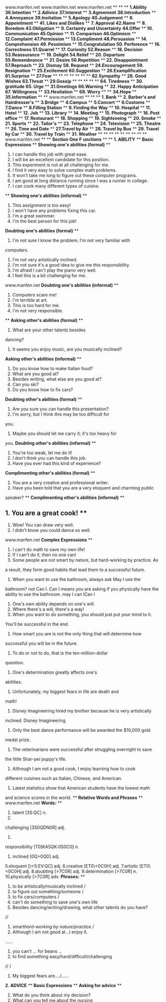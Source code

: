 <<titlepage.xhtml>>
#+BEGIN_HTML
<div>
#+END_HTML
#+BEGIN_HTML
<svg xmlns="http://www.w3.org/2000/svg" xlink="http://www.w3.org/1999/xlink" version="1.1" width="100%" height="100%" viewbox="0 0 707 1001" preserveaspectratio="none">
#+END_HTML
#+BEGIN_HTML
</svg>
#+END_HTML
#+BEGIN_HTML
</div>
#+END_HTML
<<index_split_000.html>>
www.manfen.net
www.manfen.net
www.manfen.net
**
**
**
*1.Ability*  *36.Intention*  **
*2.Adivice*  *37.Interest*  **
*3.Agreement*  *38.Introduction*  **
*4.Annoyance*  *39.Invitation*  **
*5.Apology*  *40.Judgement*  **
*6. Appointment*  **
*41. Likes and Dislikes*
**
*7. Approval*  *42.Name*  **
*8. Boredom*  *43.Obligation*  **
*9. Certainty and Uncertainty*  *44.Offer*  **
*10. Communication*  *45.Opinion*  **
*11. Comparison*  *46.Optimism*  **
*12.Complaint*  *47.Permission*  **
*13.Compliment*  *48.Persuasion*  **
*14. Comprehension*  *49. Pessimism*  **
*15.Congratulation*  *50. Perference*  **
*16. Correctness*  *51.Quarrel*  **
*17. Curiosity*  *52.Reason*  **
*18. Decision*  *53.Reassurance*  **
*19. Delight*  *54.Relief*  **
*20. Departure*  *55.Remembrance*  **
*21. Desire*  *56.Repetition*  **
*22. Disappointment*  *57.Reproach*  **
*23. Dismay*  *58. Request*  **
*24.Encouragement*  *59. Resignation*  **
*25.Excitement*  *60.Suggestion*  **
*26.Examplification*  *61.Surprise*  **
*27.Fear*  **
**
**
**
**
**
**
*62.Sympathy*
**
*28. Good Wishes*  *63.Threat*  **
*29.Gossip*  **
**
**
**
**
*64. Tiredness*  **
*30. gratitude*  *65. Urge*  **
*31.Greetings*  *66.Warning*  **
*32. Happy Anticipation*  *67. Willingness*  **
*33.Hesitation*  **
*68. Worry*  **
**
*34.Hope*  **
*35.Information*  **
**
www.manfen.net
**
**
**
*1. Bank*  **
*2. Barber's and Hairdresser's*  **
*3.Bridge*  **
*4.Campus*  **
*5.Concert*  **
*6.Customs*  **
*7.Dance*  **
*8.Filling Station*  **
*9. Finding the Way*  **
*10. Hospital*  **
*11. Hotel*  **
*12. Job*  **
*13. Library*  **
*14. Meeting*  **
*15. Photograph*  **
*16. Post office*  **
*17. Restaurant*  **
*18. Shopping*  **
*19. Sightseeing*  **
*20. Smoke*  **
*21. Sports*  **
*22. Tailor's*  **
*23. Telephone*  **
*24. Television*  **
*25. Theatre*  **
*26. Time and Date*  **
*27.Travel by Air*  **
*28. Travel by Bus*  **
*29. Travel by Car*  **
*30. Travel by Train*  **
*31. Weather*  **
**
**
**
**
**
**
**
**
www.manfen.net
**
**
*Section One* *F*
*unctions*  **
**
*1. ABILITY* 
/**/
*Basic Expressions*  **
*Showing one's abilities (formal)* **
1. I can handle this job with great ease.
2. I will be an excellent candidate for this position.
3. This experiment is not at all challenging for me.
4. I find it very easy to solve complex math problems.
5. It won't take me long to figure out these computer programs.
6. I am good at long distance running since I was a runner in college.
7. I can cook many different types of cuisine.
**
*Showing one's abilities (informal)*  **
1. This assignment is too easy! 
2. I won't have any problems fixing this car. 
3. I'm a great swimmer. 
4. I'm the best person for this job! 
*Doubting one's abilities (formal)*  **
1. I'm not sure I know the problem; I'm not very familiar with
computers.
2. I'm not very artistically inclined.
3. I'm not sure it's a good idea to give me this responsibility.
4. I'm afraid I can't play the piano very well.
5. I feel this is a bit challenging for me.
www.manfen.net
*Doubting one's abilities (informal)*  **
1. Computers scare me! 
2. I'm terrible at art.
3. This is too hard for me.
4. I'm not very responsible.
**
*Asking other's abilities (formal)* **
1. What are your other talents besides
dancing?
2. It seems you enjoy music, are you musically inclined?
*Asking other's abilities (informal)*  **
1. Do you know how to make Italian food?
2. What are you good at? 
3. Besides writing, what else are you good at? 
4. Can you ski? 
5. Do you know how to fix cars? 
*Doubting other's abilities (formal)* **
1. Are you sure you can handle this presentation?
2. I'm sorry, but I think this may be too difficult for
you.
3. Maybe you should let me carry it; it's too heavy for
you.
*Doubting other's abilities (informal)* 
**
1. You're too weak, let me do it! 
2. I don't think you can handle this job. 
3. Have you ever had this kind of experience? 
*Complimenting other's abilities (formal)* 
**
1. You are a very creative and professional writer. 
2. Have you been told that you are a very eloquent and charming public
speaker?
**
*Complimenting other's abilities (informal)* 
**
** 1. You are a great cook! **
2. Wow! You can draw very well.
3. I didn't know you could dance so well.
www.manfen.net
*Complex Expressions*  **
1. I can't do math to save my own life! 
2. If I can't do it, then no one can!
3. Some people are not smart by nature, but hard-working by practice. As
a
result, they form good habits that lead them to a successful
future.
4. When you want to use the bathroom, always ask May I use the
bathroom?
not Can I. Can I means you are asking if you physically have the
ability
to use the bathroom.
may I
can ICan I
5. One's own ability depends on one's will.
6. Where there's a will, there's a way!
7. When you want to do something, you should just put your mind to it.
You'll
be successful in the end.
8. How smart you are is not the only thing that will determine how
successful
you will be in the future.
9. To do or not to do, that is the ten-million-dollar
question.
10. One's determination greatly affects one's
abilities.
11. Unfortunately, my biggest fears in life are death and
math!
12. Disney Imagineering hired my brother because he is very artistically
inclined.
Disney Imagineering 
13. Only the best dance performance will be awarded the $10,000 gold
medal
prize.
14. The veterinarians were successful after struggling overnight to save
the little
Shar-pei puppy's life.
15. Although I am not a good cook, I enjoy learning how to cook
different
cuisines such as Italian, Chinese, and American.
16. Latest statistics show that American students have the lowest math
and
science scores in the world.
/**/
*Relative Words and Phrases*  **
www.manfen.net
*Words:* **
1. talent [\C3S:QC] n. 
2.
challenging
[\CM3S0QDN0R] adj.
3.
responsibility
[T0]KA5QK:\B0S0C0] n. 
4. inclined [0Q\ES>0QD] adj.
5.eloquent [\<S:EV:QC] adj.
6.creative [ET0\<0C0H] adj. 
7.artistic [ET0\<0C0H] adj. 
8.doubting [\D>7C0R] adj. 
9.determination [\D>7C0R] n. 
10.physically [\D>7C0R] adv. 
*Phrases:*  **
1. to be artistically/musically inclined /
2. to figure out something/someone /
3. to fix cars/computers /
4. can't do something to save one's own life 
5. Besides dancing/writing/drawing, what other talents do you have?
//
6. smart/hard-working by nature/practice //
7. Although I am not good at...I enjoy it.
......
8. you can't ... for beans ...
9. to find something easy/hard/difficult/challenging
//
/
10. My biggest fears are..../......
*2. ADVICE* 
/**/
*Basic Expressions*  **
*Asking for advice*  **
1. What do you think about my decision? 
2. What can you tell me about the nursing
profession?
3. Do you have any final advice for me?
4. Do you think it is a good choice?
**
*Advising someone to do something*  **
1. You should make some improvements.
2. You can take up golf.
www.manfen.net
3. Stop smoking!
4. Try it and see.
5. I'd give it a try.
6. You should eat more!
**
*Advising someone not to do something*  **
1. Don't go there.
2. I wouldn't do that.
3. It's not safe.
4. You should change your mind. 
5. I'd advise you not to do it. 
*Complex Expressions*  **
1. The best advice is no advice at all! 
2. You should always listen to your parents' advice since they have a
lot of
experience.
3. Can you help me make a final decision about going to work first or
continue
with graduate school?
4. It's better to wait for people to ask you for your advice before
giving it to
them.
5. Some people are very indecisive about their futures and need a lot of
advice
from others.
6. If someone comes to me for some advice, I usually give them my honest
opinion.
7. Don't ever give advice to those who don't ask you for
it!
8. You shouldn't ask for advice from others unless you are open-minded
enough to accept it.
9. My parents always say, We know what is best for you, so take our
advice
into consideration.
10. If you want my advice, go and find yourself a good job and then
think about
marriage.
11. Having a baby is a very big responsibility, so think it over
carefully.
12. My advice to you is to not stay out so late every night as it is
dangerous for
your health.
www.manfen.net
13. Eating at home is a good choice since you can save money and eat
healthy
food.
14. If I were you, I would not live with your parents because there is
always a
generation gap.
15. I always ask my friends for their advice before I commit to major
decisions.
16. If you ask me, you're better off leaving him and finding someone
new.
*Relative Words and Phrases*  **
**
*Words:*  **
1. commit [E:\P0C] vt. ..., , 
2. open-minded [\:7A:Q\P>0QD0D] adj. 
3. consideration [E:QK0D:\T<0M:Q] n. 
4. generation gap []DN<Q:\T<0M:Q F3A] ph. 
5. honest [\5Q0KC] adj. 
6. indecisive []0QD0\K>0K0H] adj. 
7. profession [AT:\G<M:Q] n. 
8. improvement [0P\AT7:HP:QC] n. 
9. better off ph. 
10. major [\P<0DN:] adj. 
*Phrases:* **
1. commit to major decisions 
2. If I were you 
3. If you want my advice 
4. take our advice into consideration 
5. Don't ever give advice to those who don't ask you for
it!
6. wait for people to ask you for your advice before giving it to them
7. can take up 
8. Try it and see. 
9. The best advice is no advice at all!
10.If you ask me, you're better off leaving 
**
*3. AGREEMENT*  **
www.manfen.net
**
*Basic Expressions*  **
*Asking if someone agrees*  **
1. Don't you agree? 
2. Do you think I was right? 
3. Wasn't this a great idea?
4. Isn't this great?
*Agreeing*  **
1. You did the right thing.
2. My mom feels the same.
3. I'm happy about your decision.
4. I can't agree more. 
*Agreeing with reservation*  **
1. I'm not so sure. 
2. Are you sure? 
3. Is the contract confirmed? 
**
*Disagreeing*  **
1. I disagree with you. 
2. Everyone has their own opinion, right?
3. You're wrong on this.
4. I don't agree with you.
**
*Admitting you are wrong and someone else is correct*
**
1. You're right about this. 
2. I was wrong.
**
*Coming to an agreement*  **
1. Let's meet each other half way.
2. Can we call it even?
/**/
*Complex Expressions*  **
1. To agree with someone doesn't mean that you are wrong, but rather it
is just
admitting they were right.
www.manfen.net
2. After marriage, couples disagree about where their money should be
spent.
3. In the old days, wives rarely disagreed with their
husbands.
4. I agree that buying cookies from little girls for charity is really a
kind gesture.
5. I think you did the right thing when you yelled at your boss and quit
your job.
6. After thinking about it more carefully, I feel that you were right
about my
relationship going nowhere.
7. Let's just agree to disagree.
8. Without a detailed contract, I can not promise you that I can do the
entire job.
9. Disagreeing with people is what I do
best.
10. Some people need others to confirm their ideas before they attempt
to do
something. 
11. I can't say that I agree or disagree with
you.
12. I must say, I should have listened to you.
13. You were right on the spot with your predictions.
14. Wouldn't you agree that we make a very odd looking couple?
15. After looking at his success record, I'm not sure I want him to
represent me
in court.
16. I agree with your mother, you spend too much time over the
telephone.
/**/
*Relative Words and Phrases*  **
**
*Words:* **
1. prediction [AT0\D0EM:Q] n. 
2. odd [5D] adj. 
3. nowhere [\Q:7OV2:] adv. 
4. charity [\CM3T0C0] n. 
5. gesture [\DN<KCM:] n. 
6. quitting [EV0C0R] n.
7. confirm [E:Q\G::P] vt. 
8. attempt [:\C<PAC] vt. n. 
9. listen [\S0KQ] vi. 
10. spot [KA5C] n. 
www.manfen.net
*Phrases:* **
1. After looking at his success record 
2. Odd looking couple 
3. You were right on the spot. 
4. Disagreeing with people is what I do best.
5. Let's just agree to disagree.
6. Relationship going nowhere 
7. Call it even 
8. Meet each other half way 
9. Represent me in court 
10. You were right about ..... 
**
*4. ANNOYANCE*  /**/
*Basic Expressions*  **
*Expressions to let someone know you are annoyed*
**
1. Don't walk away from me.
2. Stop yelling!
3. Are you going mad?
4. I feel like strangling you. 
5. You're starting to bug me.
6. You're irritating me.
7. Stop hassling me.
8. Don't you have better things to do?
9. Can you leave me alone? 
10. Don't you have something to do?
11. You are really annoying me.
12. I get so annoyed by you doing that.
13. I can't stand it when you do that.
14. Please stop!
15. Get away!
*Complex Expressions*  **
1. I get so annoyed by people who smoke with babies around
them.
2. I'm annoyed by people who call me late at
night.
3. It irritates me when I always get food stuck onto my clothes and they
don't
wash out.
www.manfen.net
4. It annoys me when my mother borrows my clothes and returns them with
permanent stains. 
5. I can't stand people who drive slowly on
freeways.
6. Patience is a virtue that I just don't have!
7. Every little thing annoys me when I am not feeling well or when I
have a bad
day at work.
8. What annoys you most, bad weather or bad air?
9. Do you find it annoying when people ask you how much money you make?
10. Mosquitoes are such nuisances that I find it hard to sleep at
night.
11. Some people find crying babies at night an annoyance, but I'd rather
enjoy
their sounds to that of rock music.
12. I don't like it when people are late on the first
date.
13. I'm so angry at you, I could strangle you!
14. I'm impatient with people who just sit around and do
nothing.
15. Some people just like to push other people's buttons until they get
really
annoyed and burst.
*Relative Words and Phrases*  **
*Words:* **
1. freeway [\GT0V<0] n. 
2. button [\B8CQ] n. 
3. nuisance [\QU7:KQK] n. 
4. mosquito [P:K\E0:C:7] n. 
5. stain [KC<0Q] vt. 
6. strangle [\KCT3RFS] vt. vi. 
7. virtue [\H::CM7:] n. 
8. hassle [\O3KS] vt. 
9. yell [U<S] vt. vi. 
10. irritate [\0T0C<0C] vt. vi.
11. burst [B::KC] vt. vi. 
**
*Phrases:* **
1. Really annoyed and burst.
2. To push other people's buttons 
3. Sit around and do nothing 
www.manfen.net
4. Patience is a virtue 
5. Get food stuck onto ......
6. Don't you have better things to do?
7. Starting to bug me 
8. I feel like strangling you. 
9. Are you going mad?
10. What annoys you most?
**
*5.APOLOGY*  **
**
*Basic Expressions*  **
*Expressing apology*  **
1. I'm sorry.
2. Please forgive me.
3. I deeply regret hurting you.
4. Please don't be angry.
5. I sincerely apologize.
6. I don't know how I can make it up to you.
7. What can I do to change my mistake?
**
*Responding to apology*  **
1. No big deal. 
2. Apology accepted! 
3. I'm okay. 
4. I forgive you. 
5. We'll call it even. 
6. I don't accept your apology. 
7. You're not sincere enough. 
/*8.*/ I'll have to think about it.  /**/
*Complex Expressions*  **
1. Loving someone is never having to say you're sorry.
2. It takes a real man to apologize to someone.
3. It's better not to do anything wrong than to say you're sorry one
hundred
times.
4. The most sincere apologies come from the heart, not your
wallet!
5. It takes a man to apologize, but it takes an even bigger man to
forgive.
6. Forgive and forget!
www.manfen.net
7. Some people don't like to forgive; instead they like to take
revenge.
8. Saying you are sorry doesn't mean anything without
action.
9. You can't go wrong apologizing to a girl with some long stemmed
roses.
10. It is always polite to apologize to others for any rude acts in
public areas.
11. You need to apologize for such rude acts as burping at the dinner
table.
12. I always think one shouldn't apologize unless they mean
it.
13. Forced apologizes are meaningless, don't you think?
14. It doesn't matter if you intend to hurt someone or not; if you did
hurt
someone's feeling, you should apologize.
*Relative Words and Phrases*  **
*Words:* **
1. rude [T7:D] adj. 
2. burp [B::A] n. vi. 
3. meaningless [\P0:Q0RS0K] adj. 
4. revenge [T0\H<QDN] n. 
5. forgive [G:\F0H] vt. 
6. sincere [K0Q\K0:] adj. 
7.long stemmed [KC<PD] adj. 
8. act [3EC] n. 
9. intend [0Q\C<QD] vt. 
10. forced [G5:KC] adj. 
*Phrases:* **
1. Forced apologizes are meaningless 
2. Rude acts as burping 
3. Can't go wrong 
4. Forgive and forget!
5. Come from the heart, not your wallet 
6. Loving someone is never having to say you're sorry.
7. Not sincere enough 
8. No big deal.
9. How I can make it up to you 
10. Deeply regret hurting  **
**
www.manfen.net
**
*6.APPOINTMENT*  **
*Basic Expressions*  **
*Requesting an appointment*  **
1. May I see Mr. Wang?
2. I need to talk to Dr. Smith.
3. Can you schedule an appointment for me?
**
*Asking about when and where to meet*  **
1. Where is the best place to meet?
2. What time should we meet? 
3. What is a good time for you? 
**
*Stating when and where to meet*  **
1. See you at 3:00 at the park? 
2. How does 10:00 a.m. sound?  10 
3. How about noon at the China Hotel?
**
*Stating when is not a good time to meet*  **
1. I'll be out of town. 
2. I have a previous engagement that night.
3. It's not a good time for me.
*Changing/canceling an appointment* */* **
1. I need to reschedule the meeting. 
2. Sorry I need to cancel my appointment.
3. Can we change dinner to 8:00 p.m.?
4. Let's reschedule it for Tuesday. 
*Complex Expressions*  **
1. When will the doctor be free to X-ray my swollen leg?
X 
2. Always make an appointment to see the top managers otherwise you'll
be
waiting in the reception for hours on end.
3. Since I have been so busy, even my friends and family need to make
appointments to see me.
4. I hate when people cancel or change plans the minute before we are
supposed to meet.
www.manfen.net
5. It's no use making appointments with dentists, they always run
late.
6. If you need to cancel an appointment, call at least one day in
advance.
7. I would like to make an appointment to see Mr. Yang to discuss my
child's
progress at school.
8. Once a semester, parents make appointments to see their child's
counselor.
9. I like to make sure when and where my friends and I will meet by
confirming a day in advance.
10. It is always a good idea to also meet the other person's needs when
deciding
when and where to meet.
11. Some people don't like to make appointments and they often get
disappointed.
12. What's the use of making an appointment if everyone is always
running late?
13. Sorry, I need to cancel my appointment with the doctor because my
arm is
feeling much better today.
14. It would be more convenient for us to meet at the China Hotel at
noon since I
am just right across the street and it will be during my lunch
break.
15. It's polite to ask the other person's preferences before just giving
the person
a time and place to meet.
/**/
*Relative Words and Phrases*  **
*Words:* **
1. preference [\AT<G:T:QK] n. 
2. reschedule [T0:\M<DU7:S] vt. 
3. confirm [E:Q\G::P0R] vt. 
4. convenient [E:Q\H0:QU:QC] adj. 
5. progress [\AT5FT<K] n. 
6. discuss [D0\KE8K] vt. 
7. swollen [\KV:7S:Q] vi.  ( swell [KV<S]  )
8. previous [\AT0:HU:K] adj.
9. engagement [0Q\F<0DNP:QC] n. 
10. disappointed []D0K:\A50QC0D] adj. 
www.manfen.net
*Phrases:* **
1. Meet the other person's needs 
2.. Confirming a day in advance 
3. Always run late 
4. The minute before we are supposed to meet 
5. For hours on end 
6. Have a previous engagement 
7. I'll be out of town. 
8. How does 10:00 a.m. sound?  10 
9. It's no use making appointments 
**
*7.APPROVAL*  /**/
*Basic Expressions*  **
*Asking if somebody approves*  **
1. Will it be okay to start without you?
2. Can we begin now?
3. Do you think Mom will approve?
4. We would like to have your blessing before we
marry.
5. Did they approve the loan for our new house?
**
*Expressing approval*  **
1. Congratulations, the loan for your new car was
approved!
2. We think your finance is a great man.
3. I decided to approve your proposal, so now you can start on
it.
**
*Expressing disapproval* 
1. I am sorry to say, I don't approve of your
decision.
2. The bank rejected my loan yesterday.
3. My parents have decided not to come to my wedding.
4. My friends don't like my girlfriend.
**
*Believing*  **
1. I believe I was right to stay in China for another
year.
2. We all believe that the world is getting smaller and
smaller.
www.manfen.net
3. I think that the people in America are quite
friendly.
**
*Disbelieving* 
1. I can't believe you are breaking up with me. 
2. What on earth made you think I would go with you?
3. Why did you quit your job?
4. I would have never guessed that you could be so
brave.
**
*Complex Expressions*  **
1. It is always customary before marriage for the boy to ask the girl's
parents
for their approval before marriage.
2. Every teenager always dreads asking for their parents' approval to
stay out
late at night. Especially if their parents are very
strict!
3. If you don't have enough money to buy a new house, you can always
take
out a loan; however, the bank must approve it first!
4. Before you can start a major project, you first need to get your
boss's
approval.
5. Approval is another word for acceptance.
6. Some people will break up with their boyfriends if their friends do
not
approve of him.
7. There is a common belief that Americans are very liberal and Chinese
people
are quite conservative. What do you think?
8. I believe we will have a lot of environmental problems in the future
if we do
not stop polluting our environment now!
9. Sometimes things happen for no reason, some happen out of fate, and
some
things just happen because you really believe they can happen.
10. The best cure for a fatal illness is the belief that you will get
better. The more
you believe the more chance you have in recovering.
11. After thirty years of marriage and five children, many wives can't
believe
that their husbands would file for divorce.
www.manfen.net
12. It is hard to believe that anyone would quit their jobs after
nineteen years in a
high position and highly lucrative career. 
13. These days, it is difficult to understand why people would take
their own
lives after some minor set-backs in their lives.
14. I would have never guessed that my husband spent $5,000 on a
platinum
diamond necklace as Valentine's Day present for me.
5000 
15. Do you believe that fate can bring two people together, but that it
can also
bring the same two people apart? 
*Relative Words and Phrases*  **
**
*Words:* **
1. blessing \BS<K0R] n. 
2. strict [KCT0EC] adj. 
3. acceptance [:E\K<AC:QK] n. 
4. conservative[E:Q\K::H:C0H] adj. 
5. environmental [0Q]H>0:T:Q\P<QCS] adj. 
6. fatal [\G<0CS] adj. 
7. lucrative [\S7:ET:C0H] adj. 
8. set-back [\K<C ]B3E] n. 
9. platinum [\AS3C0Q:P] n. 
10. customary [\E8KC:P<T0] adj. 
11. rejection [T0\DN<EM:Q] n. 
12. dread [DT<D] vt. 
**
*Phrases:* **
1. Congratulations! Your car loan has been approved. / Sorry your car
loan has
not been approved. / 
2. We/I/She/He would like your/his/her/their approval
///
///
3. Your loan/project/assignment has been rejected
//
4. What on earth made you 
5. It is always customary to...... ......
6. Teenagers/Wives/Husbands always dread //
7. It is a common belief that ......
8. It is difficult to understand why 
9. It is hard to believe....even harder to believe that
......
.....
www.manfen.net
10. I would have never guessed you/she/he would //
......
**
**
**
**
*8.BOREDOM*  **
/**/
*Basic Expressions*  **
*Feeling bored*  **
1. There is nothing to watch on T.V. 
2. I can't find anything to do at home. 
3. What a day, raining and not one person to hang out
with.
4. I am just going to sleep since there is nothing to do.
5. This party is really boring.
6. Stop yawning, the bride and groom will think you are
bored.
**
*Asking if someone is bored* 
1. Are you feeling bored?
2. Do you think this party is any fun?
3. I get the feeling you are not having that much
fun.
4. Did you get enough sleep, you are yawning so much? 
5. Sorry if I brought you to the wrong place, it doesn't seem to
interest you very
much.
6. Would you like to go home now, you look bored.
7. Next time, we will skip the library as a tourist sight
okay?
**
*Commenting on bored expressions*  **
1. Why are you frowning? 
2. Your eyes look droopy!
3. You're yawning every 5 seconds. 
www.manfen.net
4. Wake up, the teacher is looking at you!
/**/
*Complex Expressions*  **
1. It is never polite to yawn too much when you are having dinner at
someone's
house.
2. Occasionally, you will see some people in the back of the wedding
reception
yawn and fall asleep. 
3. I see a lot of people with frowning and droopy eyes when they go to
the
opera.
4. Some girls don't enjoy playing computer games and they often feel
bored
when their boyfriends sit in front of the computer playing
them.
5. There are married couples who have been married for twenty years and
feel
that their marriage is as exciting as the first day they met; then,
there are also
others who are bored of their marriage after 1 year.
6. Some parties are really fun and planned very nicely, but then there
are parties
where you just feel like sleeping.
7. Before you act as tour guide, you should try to find out the
interests of the
group that you are guiding. Otherwise, you might take them to places
that do
not interest them or that they might even find boring.
8. I hate to go on blind dates, especially those set up by parents. They
often turn
out boring or worst yet, disastrous.
9. It is a good indication that someone is bored if they yawn every
minute.
10. I hate going to Organic chemistry class. The professor just stands
there and
shows us pre-written formulas. It is not only boring, but also a
terrible way to
learn Organic Chemistry.
11. Math is not considered to be a very exciting subject; in fact it has
won itself
the award of being most boring subject in school.
12. What a bore he was! 
13. Boring people are contagious!
www.manfen.net
14. I don't mean to bore you with my love life, but I feel I just need
someone to
listen to me.
15. Sorry. Am I boring you with the story of my life? If so, I
apologize.
/**/
*Relative Words and Phrases*  **
*Words:* **
1. yawn [U5:Q] vi. 
2. droopy [\DT7:A0] adj. 
3. opera [\5A:T:] n. 
4. blind-date [\BS>0QD ]D<0C] n. 
5. disastrous [D0\L4:KCT:K] adj. 
6. contagious [E:Q\C<0DN:K] adj.
7. love life [S8HS>0G] n. 
8. terrible [\C<T:BS] adj. 
9. organic chemistry [5:\F3Q0E \E<P0KCT0] n. 
10. tour guide [C7: ]F>0D] n. 
*Phrases:*
1. To hang out with 
2. Why are you frowning?
3. Or better yet 
4. Story of my life 
5. I don't mean to bore you with ......
6. What a bore he was! 
7. Boring/Fun/Creative people are contagious
//
8. In fact, it has won itself 
9. It is not only...it is also ......, ........
10. Date/plans setup by parents/friends //
*9.CERTAINTY AND UNCERTAINTY*  **
/**/
*Basic Expressions*  **
*Asking if somebody is certain about something* 
**
1. Are you sure you heard correctly?
2. When did you say you saw her?
3. Do you have any evidence?
www.manfen.net
4. I won't go with you unless you are absolutely sure you have the right
address
this time. 
5. What proof do you have that you are right and he is
wrong?
6. Make sure you lock all the doors before leaving the
house.
*Expressing certainty*  **
1. I am absolutely positive he will propose to me
tonight!
2. I bet you a hundred dollars that she won't be able to make it on
time.
3. One thousand dollars on the horse named Sure Win!
4. Don't ask me how I know, I just know.
5. Just take my word on this one.
6. You can't go wrong following me to Europe.
**
*Expressing uncertainty*  **
1. I have my doubts about this new colleague.
2. I'm not sure that he'll be home at 8:00; it might be
9:00.
8  9 
3. Are you sure you want to wait? It may be a long time before the
cardiologist
has time to see you.
/**/
*Complex Expressions*  **
**
1. I'm sure that this horse will win tonight, I bet my life on
it.
2. I always act on my intuition; this is what women do
best.
3. Every time I step out of the door, I am sure that the phone will
ring. This is
certain to happen.
4. How certain are you and what proof do you have the dentist pulled out
the
wrong tooth? 
5. Some people are so confident that their boyfriends will propose on
Valentine's Day, they often dress their very best for the happy
occasion.
www.manfen.net
6. If you ask me, there is nothing certain in life, only uncertainty
exists,
otherwise, you would be able to plan your whole life without any
disappointments.
7. Sometimes people are so sure about something, they are willing to
devote
their entire life and savings to it.
8. How could you go wrong with a horse named Money maker? I'd for sure
bet on him.
9. If you are smart you should just take my word on this one. I haven't
been
wrong yet.
10. Since you can't be certain about life, you should always take
chances,
otherwise, you will definitely loose out on
opportunities.
11. There are people who can't stand uncertainty. They often plan each
day with
some kind of fixed schedule, if something goes wrong that day, they
often
become a reck!
12. I must say, the Chinese weather reports are quite accurate, if not 9
out of 10
times, at least 8 out of 10.
13. The rain really frustrates a lot of people who are certain summer
weddings
are a good time to avoid rainy wedding days.
14. Before you marry, it is always a good idea to make sure you and your
significant other are perfect for each other.
15. The chances that two people from different countries can meet and
fall in
love are quite rare. However, the likelihood that they can spend the
rest of
their lives together in absolute harmony is even more of an uncertainty.
/**/
*Relative Words and Phrases*  **
**
*Words:*
1. proof [AT7:G] n. 
2. intuition []0QCU7:\0M:Q] n. 
3. a reck [: \T<E] n. 
4. harmony [\O4:P:Q0] n. 
www.manfen.net
5. likelihood [\S>0ES0O7D] n. 
6. bet [B<C] vt. 
7. occasion [:\E<0N:Q] n. 
8. significant other [K0F\Q0G0E:QC\8J:] n.
9. exist [0F\L0KC] vi. 
10. cardiologist []E4:D0\5S:DN0KC] n. 
*Phrases:* **
1. Just take my word on it 
2. You can't go wrong with ......
3. No certainty in life, just uncertainty
4. To become a reck 
5. To have doubts about someone/something /
6. I haven't been wrong yet.
7. I bet you ten dollars/my life that... ....../
8. I bet my life on it!
9. Some kind of fixed schedule/idea/plan to do something
//
10. Something/someone is a sure bet/
*10. COMMUNICATION*  **
/**/
*Basic Expressions*  **
*Starting a conversation* 
1. Hello, my name is Sue. 
2. Hi, what's your name? 
3. I'm Simon, pleased to me you. 
4. May I ask your name? 
5. What's your name? 
6. Where are you from? 
7. Are you from China? 
8. I'm a visitor. 
9. I live and work here. 
*Drawing somebody's attention*  **
1. Excuse me, can you help me? 
2. Sorry, do you know me? 
3. You look very familiar. 
4. You have a very beautiful smile. 
www.manfen.net
5. Look at that new car. It's a beauty, isn't it? 
6. Can I have your attention for a second? 
**
*Taking up a point*  **
1. Well, I'd like to say that I agree with you wholeheartedly.
2. I'd like to discuss our plans for the annual
dinner.
3. Let's talk about the point that you raised
earlier.
4. Can we talk more about it over dinner? 
*Changing the subject*  **
1. I'm sorry, but let's talk about something else.
2. I don't know much about this, can we change the
subject?
3. I agree, now let's get back to our original
topic.
4. Shall we not discuss this here! 
*Closing a conversation*  **
1. I hope to see you soon.
2. Take care and keep in touch.
3. Can I have your telephone or e-mail so that I can contact you
sometime?
4. Very happy to make your acquaintance 
5. I am very glad that I bumped into you.
6. Nice meeting you, hope to see you again.
7. Let's wrap up and come back tomorrow at noon.
**
*Complex Expressions*  **
1. Let's call it a day!
2. It's been a long day. Let's wrap up and we can discuss this problem
tomorrow in our next meeting.
3. When you begin a conversation, you should always first introduce
yourself.
At the same time, you should raise your right hand and offer to shake
their
www.manfen.net
hand. 
4. In some countries, when people come together, they give each other
kisses
on the cheeks before their begin conversing.
5. Hello, my name is Susan. I am a visitor in China. May I ask your
name? Can
you help me find the China Hotel?
6. Initiating the conversation is the most difficult part of the
conversation
process; it just takes some nerves to begin talking, especially with
strangers.
7. Conversing with foreigners is a great way to learn and practice your
English
speaking skills.
8. When you want to change subjects, you should pay attention to not be
rude
and cut someone off while they are speaking. Wait until they are
finished.
9. Take note that there are different conversation styles in different
countries.
10. During business conversations, some cultures are more focused on the
small
talk first, while others like to handle business first.
11. Interrupting someone while they speak is a very rude gesture in the
United
States. 
12. The only mistakes with words are those not spoken!
13. When you close a conversation, you should try to be friendly and
wish them
well by saying something such as take care, hope all goes well with
your
new job.
14. Some people like to close their conversations with others by giving
them a
hug or a small kiss on the cheek. However, it is really up to you.
15. Nice talking to you. Have a good time on your remaining stay in
China. I
hope that you will keep in touch and I wish you a great trip back to the
States.
/**/
www.manfen.net
*Relative Words and Phrase*  **
*Words:* **
1. wholeheartedly []O:7S\O4:C0DS0] adv. 
2. acquaintance [:\EV<0QC:QK] n. 
3. interrupt []0QC:\T8AC] vt. 
4. initiate [0\Q0M0<0C] vt. 
5. process [\AT5K<K] n. 
6. converse [E:Q\H::K] vi. 
7. rude [T7:D] adj. 
8. bump into[B8PA \0QC7:] vt.ph. 
9. cheek [CM0:E] n. 
**
*Phrases:*
1. Let's call it a day! 
2. Let's wrap up. 
3. It is really up to you. 
4. To have someone's attention 
5. For a second/minute 
6. To cut someone off 
7. Take note of/that ......
8. At the same time 
9. People come together to ......
10. To bump into someone/something /
*11. COMPARISON*  **
/**/
*Basic Expressions*  **
*Expressing comparison*  **
1. Who is better?
2. Do you think mine is nicer than hers?
3. What do you think about our paintings, which do you like
more?
4. How's the food compared to the other
restaurant?
5. Do you think my cooking is similar to yours?
*Showing neutrality*  **
1. Both of your cooking is great.
2. I like neither the red nor the blue
one.
3. Either one is fine with me.
4. You decide, they're both the same.
www.manfen.net
5. It doesn't matter who is better, just as long as you are both happy.
6. Although the streets are nicer, the houses are older.
**
*Showing bias*  **
1. Wow, I think your cake is better than Mary's
cake!
2. I think that you should enter the contest, but Fred, maybe you should
wait
until next year.
3. It's fine that you stay out until midnight, but your sister must be
home by ten
o'clock.
4. The air and water in America is cleaner than it is
here.
**
**
*Complex Expressions*  **
1. You shouldn't compare too much, everyone is different in one way or
another. 
2. Individuality will be compromised once you start to
compare!
3. I say the best thing to do is to accept rather than compare!
4. You will never find someone who is one hundred percent perfect, only
someone who is one hundred percent perfect for you.
5. Some men like to have many girlfriends so that they can compare them
to
see who is better for him. We call this being a playboy!
6. Remember those who choose and also chosen too!
7. Each time I go to a Sichuan restaurant, I like to compare with the
dishes that
I have eaten at other Sichuan restaurants.
8. When you want to say how things are similar, you say compare. If you
want
to say how things are different, you say contrast. People often get them
reversed.Compare 
Contrast 
www.manfen.net
9. It is always impossible for me to make a quick decision when I have
such a
broad selection of merchandise.
10. Be aware of being biased! 
11. You can't help falling in one direction over another as this is
sometimes a
habit, but it is important to not be biased in choosing people as
friends.
12. What would the world look like without any biases?
13. I hate it when my wife compares me to other husbands by saying how
other
husbands do this or that.
14. It is never okay to compare previous relationships with present
ones. Most of
the time, someone's feelings are likely to get hurt.
()
15. How would you feel if you had to live up to the standards of a
model,
looking so skinny and perfectly polished all the time?
/**/
*Relative Words and Phrases*  **
**
*Words:* **
1. polished [\A5S0MC] adj. 
2. merchandise [\P::CM:QD>0L] n. 
3. selection [K0\S<EM:Q] n. 
4. broad [BT5:D] adj. adv. 
5. individuality []0QD0]H0DU7\3S0C0] n. 
6. Sichuan [si \chuan ] 
7. playboy [\AS<0B50] n. 
8. habit [\O3B0C] n. 
9. reversed [T0\H::KC] adj. 
10. contrast [\E5QCT3KC] n. 
**
*Phrases:* **
1. How would you feel if .....
2. What would the world look like with/without
/.....
3. Those who choose are chosen too.
4. Be aware of being biased.
www.manfen.net
5. Compare and contrast 
6. Either one is fine.
7. I don't like....nor do I like .........
8. This or that 
9. To hate it when someone .....
10. It is never okay for.......
**
**
*12.COMPLAINT*  **
**
*Basic Expressions*  **
*Complaining*  **
1. I hate the hot weather!
2. I can't believe there is not air conditioning
here.
3. Why does the taxi driver drive so slowly?
4. I don't like it here, there's too much smoking going on.
5. Why do restaurants allow people to smoke?
6. Can we go, the streets are too filthy? 
7. I'm never eating here again, it is way too
unsanitary!
*Responding to complaints*  **
1. Just give it a rest!
2. Stop complaining!
3. Will you drop it already!
4. Okay, we get the point 
5. It's not that bad.
6. Are you sure you want to leave?
7. Can we just stay for another minute then leave?
8. I'll ask someone to fix/clean/stop
it.//
9. We can't do anything about it. 
10. What would you like me to do? 
11. I agree with you. Let's get out of here. 
*Complex Expressions*  **
www.manfen.net
1. It is difficult for me to endure people who smoke in restaurants. I
feel my
lungs want to explode.
2. I would like it here more if the air and water were cleaner.
Something must
be done to protect the environment or there will be a real problem soon.
3. The river smells so stinky it makes me want to vomit.
4. I can't stand the black cloud of dirt that comes out of the old buses
in the city.
They need to change the buses to newer ones.
5. I don't know why people throw their trash on the street instead of
into the
<<index_split_001.html>>
trash cans. It makes me so mad.
6. My husband says I complain too much, but I feel a world without
complaints
is a world without improvements.
7. Complaining needs to follow action, otherwise, why complain?
8. It has been said that women do more complaining than men. That is why
there is the infamous phrase nagging wife.
9. I don't know of anyone who has never uttered a complaint in their
lifetime.
Do you?
10. There's nothing bad about complaining. As long as you don't harm
anyone,
it's alright to express an opinion.
11. If you don't like something, you should let the person know. If
someone
unjustly did something to you, you should complain. It is always a good
thing to stand up for yourself.
12. Some people complain all day and do nothing about it.
13. It might be a good thing to not complain every day so that you can
live a less
stressful life.
14. I have decided that I will try to only complain when necessary, that
is about
things that I feel I can't let go of.
www.manfen.net
15. Many husbands complain that their wives complain too much. And many
wives complain their husbands don't listen enough. So who do you think
is
right?
16. It'll be a freezing day in hell before I come back to this place
again!
/**/
/**/
*Relative Words and Phrases*  **
**
*Words:* **
1. filthy [\G0SI0] adj. 
2. unsanitary [\8Q\K3Q0C:T0] adj. 
3. endure [0Q\DU7:] vt. 
4. explode [0EK\AS:7D] vt. 
5. stinky [\KC0RE0] adj. 
6. vomit [\H5P0C] vt. vi. 
7. nagging [\Q3F0R] adj. 
8. trash can [\CT3M]E3Q] ph. 
9. hell [O<S] n. 
10. freezing [\GT0:L0R] adj. 
11. utter [\8C:] vt. 
**
*Phrases:*
1. nagging wife 
2. I can't stand it when .......
3. I don't know why people...... ......
4. Give it a rest!
5. Drop it already!
6. To get the point on something 
7. Freezing day in hell 
8. To complain all day and do nothing about it 
9. To utter something/to someone /
*10.* It has been said that ...... **
**
**
*13.COMPLIMENT*  **
/**/
www.manfen.net
/*Basic Expression*/  /**/
*Complimenting*  **
1. Wow, I think you are very beautiful! 
2. You have such a gorgeous smile. 
3. There is something very unique about you. 
4. The way you dress is quite elegant. 
5. You should be a chef since you cook so well. 
6. Your husband/wife is a lucky man/woman! /
/
7. I wish I could be just like you. 
8. You are my role model. 
**
*Responding to compliments*  **
1. Thank you, it's very nice of you.
2. You are much too kind.
3. I don't think so, but thanks anyhow.
4. Do you like it? 
5. You're just saying that. 
6. You've got to be kidding me, right? 
7. In fact, I respect you very much too. 
8. I didn't know that, but I feel quite honored.
9. It's funny, but I feel the same way about you.
**
**
*Complex Expressions*  **
1. You have a very beautiful wife, so elegant and charming. I must say,
you are
a very lucky man.
2. I don't know how you do it, but you are so quick to do all your
projects. I
guess you really are a pro at this.
3. I must hand it to you, you are a really good
cook!
4. Please don't get me wrong, but you really have sexy hair.
5. If you don't mind me saying, I think you have beautiful teeth and a
charming
smile.
6. Sometimes I often wish that I were you. I really admire the way that
you can
handle everything with such a positive attitude.
www.manfen.net
7. In college, I had a French professor who I considered my role model.
She
was smart, attractive, and funny.
8. When someone compliments you, you should always thank them for the
compliment, rather than just accept it.
9. It is always a nice gesture to compliment the bride on the day of her
wedding.
She will feel very happy that you did.
10. I don't like people who compliment others just for some kind of
purpose,
such as to borrow their car or money.
11. A compliment from the heart can be remembered by a woman
forever.
12. I'd much rather have someone not compliment me, than to tell me
false
compliments in order to make me happy.
13. There are those who like to receive compliments, but can never
compliment
others. 
14. They say, it is easier to compliment those you don't know than those
you do.
15. Some people are very modest towards compliments, while there are
others
who really enjoy and accept compliments quite easily.
*Relative Words and Phrases*  **
**
*Words:* **
1. gorgeous [\F5:DN:K] adj. 
2. chef [M<G] n. 
3. charming [\CM4:P0R] adj. 
4. elegant [\<S0F:QC] adj. 
5. pro at [\AT:7 3C] ph. .....
6. role model [T:7S \P5DS] n. 
7. honored [\5Q:D] adj. 
8. bride [BT>0D] n. 
9. kidding [E0D0R] v. 
*Phrases:* **
www.manfen.net
1. I don't know how you do it, but...... 
......
2. I wish I were you...... ......
3. I must say, you are a....... ......
4. It is always a nice gesture to........
5. You are a lucky man/woman to have.......
...... /
6. You're just saying that. 
7. You've got to be kidding.
8. I didn't know, but I feel....... ......
9. It's funny/interesting/surprising that you say this, I also ......
//......
10. Some like to receive, but don't like to give.
**
*14.COMPREHENSION*  **
**
*Basic Expressions*  **
*Making sure that you have understood
(formal)* **
1. If I understand you correctly, you mean I am fired?
2. Let me make sure I heard you correctly, you want to marry me?
3. I'm not sure I caught what you said earlier, can you repeat what you
just said?
4. To make sure we are both in the same boat, let me repeat.
**
*Making sure that you have understood
(informal)*
**
1. What did you just say? 
2. Come again, I didn't hear you? 
3. I'm not sure I get it, repeat it again.
4. Can you speak slower? I don't understand. 
**
*Making sure that somebody has understood you
(formal)*
**
1. Do you understand what I am trying to tell you?
2. Is there a problem that you need to clarify with me?
3. Are you clear about the responsibilities that come with this job?
www.manfen.net
4. Do we have a mutual understanding?
*Making sure that somebody has understood you
(informal)*
**
1. Get it? 
2. Do you need me to repeat that? 
3. Are you sure you got that? 
4. Any questions? 
*Complex Expressions*  **
1. It is easier to understand than to be understood!
2. Sometimes a person confides in another in the hope that they can find
someone to understand them.
3. When learning English, you must speak slowly so that people can
understand
what you are trying to say.
4. Math is a subject that some people just don't get!
5. If you are speaking with someone who talks too fast for you to
understand
them, you can simply ask them to please slow down.
6. In order to avoid getting into trouble, many students pretend that
they did not
hear the teacher's question by asking the teacher to please repeat.
7. When reading some intense literature, it would be wonderful if you
could ask
the author to clarify what he or she was thinking at the time he/she
wrote the
book.
8. The reason why some married couples are so happy is because they have
come to form a mutual understanding between them.
9. Some people might take offense if you ask them whether they get
something. They might think you are insulting them.
10. Teenagers these days feel that they are not understood by their
parents.
That's why they rebel so much during their teenage years.
www.manfen.net
11. If I don't understand something, I always ask, but I always try to
figure it out
myself first before doing so.
12. It is easier to understand someone when talking face-to-face with
them as
opposed to talking to them on the phone.
13. First seek to understand before being understood!
14. It is always a good idea to ask for clarification before attempting
to dive into
a major adventure.
15. A major obstacle that people in relationships have today is the lack
of
communication which causes ample misunderstandings.
/**/
*Relative Words and Phrases*  **
**
*Words:* **
1. dive [D>0H] vi. n. 
2. face-to-face [G<0K C7: G<0K] adv. 
3. insulting [0Q\K8SC0R] adj. 
4. rebel [T0\B<S] vi. 
5. clarification [\ES3T0G0\E<0M:Q] n. 
6. mutual [\PU7:CM7:S] adj. 
7. obstacle [\5BKC:ES] n. 
8. ample [\3PAS] adj. 
9. misunderstanding [\P0K8QD:\KC3QD0R] n. 
10. intense [0Q\C<QK] adj. 
11. offense [:\G<QK] n. 
**
*Phrases:* **
1. It is always a good idea to....... ......
2. First seek to understand before being understood.
3. in the hope that...... ......
4. Got it? 
5. Come again, I didn't hear/understand you. /
6. to be in the same boat 
www.manfen.net
7. to ask for clarification 
8. face-to-face 
9. to not feel understood by parents/friends/husband/wife
/
//
10. to take offense to something 
*15.CONGRATULATION*  **
**
*Basic Expressions*  **
*Congratulating someone*  **
1. Congratulations on your new baby/graduation/wedding/new job!
///
2. I'm so happy for you! 
3. I wish you the very best! 
4. Happiness and success always! 
5. You gave a very successful presentation. Congratulations!!
6. Congrats! 
/**/
*Responding to someone's congratulation*  **
1. Thank you.
2. You're very kind.
3. I appreciate you coming to my wedding. 
4. Thank you for coming.
5. Thank you. And you, when will you marry?
**
*Events that require congratulations*  **
1. Wedding 
2. Graduation 
3. New Job 
4. New house/apartment /
5. Successful project/assignment /
**
**
/**/
*Complex Expressions*  **
1. When you go to a wedding, the first thing you should say to the bride
and
groom is Congratulations on your wedding!
www.manfen.net
2. When I graduated from college, all my relatives and friends came to
congratulate me with flowers and big stuffed animals.
3. I love the long banners with the words CONGRATULATIONS written on
them. They often make the event much more special.
4. It is nice when colleagues support each other by congratulating the
success
of each other's presentations.
5. After my husband accomplishes a successful project, I like to treat
him to
dinner to congratulate his efforts.
6. It is often customary to give a baby shower to those who have just
had a
baby to congratulate the birth of the new member in the family.
7. There are only happy words spoken at weddings. It is taboo to say
anything
that may imply unhappiness.
8. When someone buys a new house or an apartment, they often hold house
warming parties and invite their friends to come over to their new
place.
Friends also bring presents to celebrate the new purchase.
9. The congratulations from friends give you a very good and warm
feeling that
people care.
10. In America, after the birth of their baby, many men will pass out
cigars to
celebrate. This is a way of congratulating themselves.
11. Baby showers in America occur before the birth of the baby, while in
China,
usually it takes place one month after the birth of the baby.
12. It is very easy to find party favors in America; balloons, party
hats, banners.
13. I always enjoy it when my professors congratulate me right after an
exam;
that usually means that I did well.
14. Some people never congratulate others because they are jealous about
other
people's success.
15. Envy can hinder people from being happy for other people.
www.manfen.net
/**/
/**/
*Relative Words and Phrases*  **
**
*Words:* **
1. hinder [\O0QD:] vt. vi. 
2. envy/jealous[\<QH0] [\DN<S:K] vt. /adj. 
3. baby shower [\B<0B0 \M>7:] n. 
4. balloon [B:\S7:Q] n. 
5. party hat [\A4:C0 O3C] n. 
6. banner [\B3Q:] n. 
7. house warming party n. 
8. taboo [C:\B7:] n. 
9. stuffed animal []KC8GC\3Q0P:S] n. 
*Phrases:* **
1. to hinder someone from doing something 
2. It's often customary to...... ......
3. Congrats on your new job/new baby/successful presentation! 
//
4. to pass out something 
5. to hold a party 
6. to treat someone to dinner/lunch /
7. to make something more special 
8. to give a warming feeling to someone/something /
9. It is taboo to say/do something /......
10. to appreciate someone's congratulation 
**
*16.CORRECTNESS*  **
/**/
*Basic Expressions*  **
*Asking about correctness/accuracy* */* **
1. Did I do this math problem correctly?
2. Is this right?
3. What is the right way to fix this computer?
4. How accurate do my taxes need to be?
5. I hope that I am doing this correctly.
www.manfen.net
/**/
*Giving positive answers*  **
1. You're doing fine.
2. Don't worry, take your time.
3. I see that you are a pro at this.
4. Are you sure this is your first time? You are doing quite well.
5. Don't sweat it, just follow me! 
**
*Giving negative answers*  **
1. The numbers are not at all correct.
2. Are you sure you were a math major?
3. You did it all wrong.
4. You're off by $1,000.  1000 
5. Not only is this not correct, the format is all wrong
too.
*Correcting someone*  **
1. Next time, do it this way.
2. You need to change the title and the structure, it's not right.
3. You spell it SMITH, not SMIT.SMITH
SMIT
**
**
*Complex Expressions*  **
1. When you want to use the bathroom, say May I go to the bathroom?
not
Can I go to the bathroom?
2. Listen carefully. I'll re-spell it for you. My name is John Bendover,
that's
BENDOVER. Got it?
3. Can you repeat the inventory numbers? I want to make sure I have the
exact
information.
4. What time exactly will your parents' plane arrive from Xi'an? We need
to
make sure we get to the airport on time.
5. I hate math because this is the one subject that requires
precision.
6. Being an accountant was never something I wanted to do since I am not
very
good at math.
www.manfen.net
7. When you have a wife who is a perfectionist, it is difficult to get
anything
past her unless it is spotless.
8. My boss is very particular on all the details of every project; that
is why we
have daily meetings.
9. Some people are very rude when they correct people. They don't
consider
other people's feelings.
10. People are prone to making mistakes, especially those who are
clumsy.
11. To avoid a mistake, you should think before you do something.
12. I am the kind of person who does something first, then if it turns
out good,
great, if not, then I regret not thinking
first.
13. Some things require that you be very accurate, but with other things
you can
just wing it.
14. As long as you are in the ballpark, you'll be okay!
15. Since we are all human, we are all entitled to make a mistake here
and there,
right?
/**/
*Relative Words and Phrases*  **
**
*Words:* **
1. entitled [0Q\C>0CSD]
2. wing it [V0R0C] v. ph. 
3. clumsy [\ES8PL0] adj. 
4. ballpark [\B5:SA4:E] n. 
5. perfectionist [A:\G<EM:Q0KC] n. 
6. spotless [\KA5CS0K] adj. 
7. accurate/accuracy [\3EU7T0C] / [\3EU7T:K0] adj. / n. /
8. regret [T0\FT<C] vt. 
9. prone [AT:7Q] adj. 
10. particular [A:\C0EU7S:] adj. 
11. pro [AT:7] n. 
*Phrases:* **
www.manfen.net
1. Here and there 
2. To be in the ballpark 
3. To wing something 
4. To be a perfectionist 
5. Prone to do something 
6. To re-spell/repeat something /
7. To be particular about something 
8. To be off by .....
9. Don't sweat it!
*10.* To be a pro at something  **
**
**
*17.CURIOSITY*  **
**
*Basic Expressions*  **
*Showing curiosity*  **
1. I wonder if she will come to the party.
2. I am curious to find out who made it to the final four?
3. I'm dying to find out if he likes you! 
4. I can't wait any longer. I need to know now! 
5. Can you tell me what you are going to do about this?
*Asking if someone is curious*  **
1. Aren't you at all curious about his intentions? 
2. Don't you want to find out if you got the job?
3. Are you sure you can wait?
4. Are you not at all wondering if she will call you?
*Denying Curiosity*  **
1. Of course I am not curious. 
2. I'm not waiting for her. I just happen to be here, that's all.
3. I don't care if you tell me or not. 
www.manfen.net
4. I can find out later, it's not a big deal to me.
5. Secrets don't bother me. 
**
*Gestures that imply curiosity*  **
1. Constantly looking out the window 
2. Peeping to see who are talking to each other 
3. Trying to overhear people's conversations 
4. Asking many questions trying to find out information.
5. Shaking presents days before the day you can open them.
**
**
*Complex Expressions*  **
1. Curiosity killed the cat!
2. Curiosity can lead to suspicion and suspicion can lead to doubt.
3. Sometimes, it's not because you really want to know something, but
rather,
you are just curious that's all.
4. Boyfriends like to taunt their girlfriends by asking them if they are
curious
who they had dinner with at the company.
5. Parents often like to peep outside the window indicating they are
curious to
see who is bringing their daughter home.
6. Some people like to keep information about where they are going to
make
other people curious about their whereabouts.
7. It is good to have a curious nature; this means that you find life
very
interesting.
a. I find that people who are extremely curious often seek professions
in
science.
8. Children are most curious when they are babies, roaming around eating
and
smelling everything in sight.
9. My dog loved to sit on the window seat and stare at the river view.
In this
way, I often found her to be a curious dog.
www.manfen.net
10. A lot of people deny that they are curious because they think that
this may
make people think they are not generous or that they are really stuck on
someone.
11. When my husband buys me a present, I am so curious about what it is,
I
can't sleep at night.
12. Curiosity can lead you to amazing adventures in life!
13. Everyone has a curious bone in them.
14. A world without curiosity would be too boring for
me.
*Relative words and Phrases*  **
**
*Words:* **
1. roaming [T:7P0R] vi. 
2. peep [A0:A] vi. 
3. deny [D0\Q>0] vt. 
4. stuck [KC8E] vt. 
5. taunt [C5:QC] vt. 
6. suspicion [K:K\A0M:Q] n. 
7. whereabouts [\OV2:T:\B>7CK] n. 
8. indicate [\0QD0E<0C] vt. 
9. generous [\DN<Q:T:K] adj. 
10. doubt [D>7C] vt. 
11. stare [KC2:] vt. vi. 
12. shake [M<0E] vt. vi. 
13. intention [0Q\C<QM:Q] n. 
**
*Phrases:* **
1. Curiosity killed the cat! 
2. To have a curious bone 
3. To eat/smell/grasp everything in sight
/
/
4. Just curious, that's all.
5. It's not a big deal.
6. Just happen to be here, that's all. 
7. Peeping to see/hear /
8. Over hear someone's conversation 
9. To shake presents/gifts to guess the content
www.manfen.net
10. Aren't you at all curious about his
intentions/job/attitude?
//
**
*18.DECISION*  **
**
*Basic Expressions*  **
*Deciding to do something*  **
1. I think I will to go to the park today.
2. I decided to eat American food.
3. I have decided to move to America!
4. We are getting married.
5. It is a good time to have a baby.
6. I'm quitting my job and opening my own company.
*Asking someone if they have decided to do something*
**
1. Have you decided if you want to go to Tibet with us?
2. When will you let us know about your decision?
3. Can you come to the party or not? 
4. I want to ask you if you have proposed to her yet.
**
*Finalizing decisions*  **
1. Did you two finalize your wedding date yet?
2. Have you made a final decision about joining our team?
3. May I ask you if I can count you in?
4. You decided already, right?
5. I'll just count you as going, okay?
**
*Complex Expressions*  **
1. Indecisive people take a long time before they make a final decision.
www.manfen.net
2. Some people are so quick to decide, while others need some time, but
either
way is okay as long as they don't regret their decisions later.
3. My husband gets upset when I can't make up my mind on things.
4. It's frustrating when people decide to do something, then change
their minds at
the last minute.
5. Some things require that you ponder for some time, while others you
can just
decide on the spot.
6. Deciding on a simple meal can take me hours and lots of brain cells!
7. I suppose if you want to be a good business person you should make
good and
quick decisions.
8. The most difficult thing to do is plan for a wedding; there are so
many minute
things to plan for.
9. Couples should be opposite by nature. For example, if one is
indecisive,
hopefully the other is decisive, otherwise, watch out!
10. I like people who can make quick and smart decision, but there are
not many
of them in the world.
11. Would you agree that decisive people are a rare species these days?
12. It's a good thing I am not slow and indecisive, otherwise, I would
really drive
people up the wall.
13. Men who are decisive and confident are very attractive to me.
14. Women are usually more indecisive than men, don't you think?
15. It is easier to depend on someone who is decisive. Indecisive people
may
change their minds on you at the last minute.
**
**
www.manfen.net
*Relative words and Phrases*  **
**
*Words:* **
1. indecisive []0QD0\K>0K0H] adj. 
2. brain cell [BT<0QK<S] n. 
3. minute [\P0Q0C] n. 
4. proposed [AT:7\A:7LD] adj. 
5. Tibet [C0\B<C] n. 
6. nature [\Q<0CM:] n. 
7. confident [\E5QG0D:QC] adj. 
8. attractive [:\CT3EC0H] adj. 
9. rare [T2:] adj. 
10. species [\KA0:M0:L] n. 
*Phrases:* **
1. To drive someone up the wall 
2. To change your mind at the last minute 
3. To take a lot of brain cells 
4. Can't make up one's mind 
5. To finalize one's decision 
6. To be able to count on someone 
7. To count someone in 
8. To be opposite by nature 
9. To be a rare species/couple /
10. Not too many in the world 
**
*19.DELIGHT*  **
**
*Basic Expressions*  **
*Stating that you are pleased*  **
1. I am very delighted you could come to my house today.
2. So happy you could join us.
3. The service here is impeccable.
4. Can't complain about the hospitality!
**
*Stating that you are not pleased*  **
1. I am not satisfied with the people here. 
www.manfen.net
2. I am not delighted about the way things are being done.
3. The environment needs some improvement! 
4. This dress doesn't please me at all, thank you anyway.
*Asking if someone is pleased*  **
1. Did you find your stay comfortable? 
2. Are you happy with your meal? 
3. Did you find the champagne to your liking? 
4. Is there anything else you might fancy? 
**
*Asking if someone is not pleased*  **
1. Are you not pleased with our service?
2. You're not happy with your dinner?
3. Is there another dress you may like more?
**
**
*Complex Expressions*  **
1. You can't please everyone! 
2. The world is way too big for one person to satisfy the demands of
everyone!
3. My husband tries very hard to make me happy. He has done so for the
past
fifty years.
4. It is always a delight for little children to knock on my door and
say trick or
treat.
5. When you pass some strangers on the streets in America, they almost
always
give you a delightful smile.
6. Five star hotels make sure that you are always pleased with their
service and
hospitality.
7. When you eat in a restaurant, sometimes, the waiter will come by and
ask
whether you are pleased with your meal.
8. Before you buy some skin care products, the sales representative will
let you
try the product first to make sure that you're pleased with it before
you buy.
9. When you receive a gift, sometimes you may like it, sometimes you
don't.
www.manfen.net
10. It is always polite to say that you are pleased with the meal that
the host has
made, regardless if you really do like it or not.
11. When you close a date or evening, it may be nice to say, It was a
delightful
evening.
12. Some people are cheerful and happy all the time. This is why they
are said to
be happy-go-lucky.
13. How do you feel about people who are grouchy and unpleasant all the
time?
14. Happiness is contagious! 
15. This world needs more sunshine and delightful people!
*Relative words and Phrases*  **
**
*Words:* **
1. grouchy [\FT>7CM0] adj. 
2. unpleasant [8Q\AS<LQC] adj. 
3. cheerful [\CM0:G:S] adj.
4. happy-go-lucky [\O3A0 F:7 \S8E0] n. 
5. skin care [KE0QE2:] n. 
6. impeccable [0P\A<E:BS] adj. 
7. hospitality []O5KA0\C3S0C0] n. 
8. satisfy [\K3C0KG>0] vt. 
9. fancy [\G3QK0] vt. 
10. trick-or-treat [CT0E5:CT0:C] n. ph. 
**
*Phrases:* **
1. Happiness is contagious! 
2. To be happy-go-lucky 
3. To come by and ask 
4. To try something first before ......
5. To find something/someone to your liking /
6. To fancy something/someone /
7. To not be satisfied with something/someone /
8. You can't please everyone! 
9. It is always polite to say...... ......
*10.* The world needs more...... ...... **
www.manfen.net
**
*20.DEPARTURE*  **
**
*Basic Expressions*  **
*Saying good-bye*  **
1. Good-bye.
2. Bye.
3. See you.
4. I have to go now. 
5. Sorry, but I must leave.
6. It's very late; I need to catch the bus home.
7. I will write you when I get back to London/the US/China.
//
8. We can keep in touch by telephone or e-mail.
9. Got to jam! 
**
*Responding to goodbyes*  **
1. Take care.
2. Talk to you soon. 
3. See you later/soon.
4. I hope to see you again.
5. Please keep in touch 
6. Can you call me to let me know that you got home
okay?
7. Do you need to leave so early? 
8. Stay another thirty minutes. 
9. Catch you later! 
**
**
**
*Complex Expressions*  **
1. Parting was such sweet sorrow for Romeo and Juliet.
2. It is never easy to say goodbye to ones you love.
3. I always get happy going to the airport to pick up someone at
arrivals, but I
am sad to take them back to departures.
www.manfen.net
4. Some people can never say goodbye; that is why they choose never to
separate.
5. Every time I leave my husband on a vacation, we both act as if it is
permanent. It's quite hilarious to the other people at the airport.
6. Can't you stay for another thirty minutes until the game is over?
I'll drive
you home afterwards.
7. Every morning, my wife and I give each other a kiss on the cheek and
say
good-bye to each other. It makes people want to vomit when they hear
that
we do this.
8. How do you manage when your girlfriend works so far away from you?
You
must have a lot of experience with goodbyes.
9. It is always polite to thank the host of the party and to let them
know you are
leaving. 
10. It's a drag to have to go when you're having so much fun.
11. I don't like to leave when everyone wants me to stay, I then feel
like a party
pooper.
12. Before leaving, you might want to keep in touch with the people that
you just
met, so you can ask them for some contact information.
13. It drives people crazy when people just jet off for no reason.
14. When people are mad at each other, they usually just slam the door
and leave
without saying goodbye.
15. It is horrible to go home one day and your husband or wife leaves
you
without even a goodbye.
**
**
*Relative words and Phrases*  **
www.manfen.net
**
*Words:* **
1. party pooper [\A4:C0 \A7:A:] n. 
2. horrible [\O5T:BS] adj. 
3. arrival [:\T>0H:S] n. 
4. departure [D0\A4:CM:] n. 
5. drag [DT3F] n. 
6. jet off [DN<C5:G] vt. ph.
7. parting [\A4:C0R] n. 
8. Romeo and Juliet [\T:7P0:7 3QD \DN7:SU:C] n. 
9. hilarious [O0\S2:T0:K] adj. 
10. vomit [\H5P0C] vi. 
11. slam [KS3P] vt. vi. 
**
*Phrases:* **
1. Got to jam!
2. Parting is such sweet sorrow.
3. It is never easy to ......
4. Catch you later!
5. It's a drag when........
6. To jet off for no reason 
7. To be a party pooper 
8. To slam the door on someone 
9. To manage something/someone /
10. You might to keep in touch/see/call //
**
*21. DESIRE*  **
**
*Basic Expressions*  **
*Stating what you want*  **
1. I would love it if you could get me some cake. 
2. Would you be so kind as to get me a drink?
3. I want to go to the zoo today.
4. I really feel like eating something sweet.
5. Do you have the kind of shoes I am looking for?
6. Please give me some money, I ran out.
7. I want to shop till I drop! 
*Stating what you don't want*  **
www.manfen.net
1. I don't want to eat at this restaurant. 
2. This is not what I had in mind. 
3. Can we shop somewhere else? 
4. Let's just skip the museum today; I am not in the mood.
5. The rain makes me so sleepy, but I don't want to sleep.
*Asking if someone wants something*  **
1. Can I get you something to drink? 
2. Would you like anything to eat?
3. What do you desire in a man? 
4. You wanted new shoes for your birthday, didn't you?
**
**
*Complex Expressions*  **
1. Desire is a very passionate word that people use to describe their
expectations in finding a husband or wife.
Desire
2. When you desire something, you really want it.
3. I must say, when you lose the desire to do something, there is no
longer any
passion to do it and usually you just give up on it.
4. Couples say that they have lost the interest in their marriage
because the
flame has died.
5. On cold days I really want to sit at home and do nothing other than
enjoy a
cup of hot chocolate.
6. It is customary for people in their homes to ask whether you would
like to
have something to drink.
7. When looking for a job, one criterion is that I must have passion for
the job
before I think about the salary it pays.
8. So what kind of men do people desire these days? 
www.manfen.net
9. Desire and passion go hand-in-hand. 
10. Some people just say, I lost the desire, so I
quit!
11. I don't want to go to the movies today, the weather changed my mood.
12. My mood depends and changes with the weather. 
13. People say that those with desire are quite affectionate people.
14. Desire is just another way of saying you really want something or
someone.
15. What kinds of desires do you have that you have not fulfilled, but
want to in
your lifetime?
**
**
*Relative words and Phrases*  **
**
*Words:* **
1. affectionate [:\G<EM:Q0C] adj. 
2. mood [P7:D] n. 
3. lifetime [\S>0GC>0P] n. 
4. hand-in-hand [O3QD 0Q O3QD] adv. 
5. salary [\K3S:T0] n. 
6. passion/passionate [\A3M:Q] / [\A3M:Q0C] n./ adj. /
7. criterion [ET>0\C0:T0:Q] n. 
8. flame [GS<0P] n. 
9. expectation []<EKA<E\C<0M:Q] n. 
10. shop [M5A] vi. 
**
*Phrases:* **
1. Shop till I drop! 
2. To really feel like something 
3. To be/not be in the mood for something/someone /
4. To lose interest in something/someone /
5. Flame to burn out 
6. To go hand-in-hand 
7. To desire something/someone these days /
8. To lose the desire for something 
9. Mood depends on the weather 
**
www.manfen.net
*22. DISAPPOINTMENT*  **
**
*Basic Expressions*  **
*Expressing disappointment*  **
1. I am so disappointed about your decision to leave the
company.
2. I don't think you are making a wise choice. 
3. I am unhappy with your decision.
4. You disappointed me!
5. You don't understand my thinking at all.
6. I let you down. 
*Asking if someone is disappointed*  **
1. Are you disappointed with me?
2. Did I disappoint you?
3. Not the decision you were hoping for?
4. I can tell you are not happy about my choice.
5. I am sorry to have disappointed you.
6. Did I let you down? 
**
*Responding to disappointment*  **
1. It's okay, I am fine 
2. Don't worry about it, I am not unhappy 
3. You did not disappoint me, I am just sad that's
all.
4. You didn't let me down.
5. You disappoint me!
**
**
*Complex Expressions*  **
1. Parents often say that their children disappoint them when they are
not
successful in school.
2. If you love someone, you should try never to disappoint them;
otherwise
they might lose trust.
www.manfen.net
3. I am happy to say that I never disappoint my friends when they ask me
to do
them a favor.
4. Too many disappointments in life can lead someone to distrust the
world.
5. If you don't set high expectations, you won't get disappointed.
6. Disappointing someone is like breaking a promise, so think carefully
before
you do it.
7. If you can't handle the job, then don't take on the challenge,
otherwise,
someone might get disappointed with you.
8. I never take on anything I can not handle in case I disappoint
someone in the
end!
9. If someone tells me that they will have lunch with me, then calls
later to
cancel, I often have the feeling of disappointment.
10. I never want to let my husband down, so I always try my very best to
do
something.
11. It is not kind to tell someone that they let you down. It is quite
hurtful.
12. Parents should never scold their children and tell them that they
are a
disappointment!
13. You can never please everyone with your decisions, one day; someone
is
bound to get disappointed.
14. Disappointment is sort of like being upset, but the word is a bit
stronger than
upset.
15. Disappointment is likely to occur no matter how hard you try to
avoid it.
**
**
*Relative words and Phrases*  **
**
*Words:* **
1. bound [B>7QD] v.  ( bind  )
www.manfen.net
2. sort of [\K5:C:H] ph. 
3. a bit [:B0C] ph. 
4. hurtful [\O::CG:S] adj. 
5. expectation []<EKA<E\C<0M:Q] n. 
6. distrust [D0K\CT8KC] vt. 
7. let down [\S<CD>7Q] ph. 
8. favor [\G<0H:] n. 
9. occur [:\E::] vi. 
10. scold [KE:7SD] vt. 
11. likely [\S>0ES0] adv. 
*Phrases:*  **
1. Something bound to occur 
2. Something likely to happen 
3. Not kind to tell/say to someone /.....
4. If you don't set high expectations, you won't get disappointed!
5. To let someone down 
6. Never take on anything you can't handle 
7. To have feelings of disappointment 
8. To call someone a disappointment 
9. Disappointing someone is like breaking a promise. 
10. To never want to let someone down, so you......
......
**
*23. DISMAY*  **
**
*Basic Expressions*  **
*Expressing Shock*  **
1. I can't believe it! 
2. Are you sure? This is a great surprise. 
3. I'm in shock! 
4. This is unbelievable! 
5. My god, when did this happen? 
6. Are you serious/joking/kidding? //
*Expressing discouragement*  **
1. I can't believe that this could happen to me.
www.manfen.net
2. This is useless.
3. I give up.
4. What a bummer!
*Responding to Shock*  **
1. Are you sure you have the right information? 
2. Don't worry, everything will be fine. 
3. It happened yesterday while everyone was
asleep.
4. Everyone is in stable condition now.
*Responding to discouragement*  **
1. Don't give up.
2. The sun will come out soon.
3. Hang in there!
**
*Complex Expressions*  **
1. When someone is in dismay, it is a kind gesture to cheer them up.
2. Are you sure I'm fired? I only came in late once.
3. I couldn't be more shocked than I am at this
moment.
4. Please don't tell me any more bad news; my heart would not be able to
withstand it.
5. I was totally shocked to hear that the newlyweds divorced a day after
their
wedding.
6. You've got to be kidding me, right? 
7. Please tell me that you are pulling my leg. I can't take this.
8. Feeling dismay may lead to serious depression which is bad for one's
heart.
9. Often people in dismay have feelings of uselessness.
10. Don't give up so easily, you should hang in there.
11. When I am feeling discouraged about my life, I like to do some yoga
and
meditate.
12. I was shocked to hear that the Mary decided never to go to work.
www.manfen.net
13. Were you shocked to find out that I decided to move to China?
14. The GRE practice exam really discouraged me when I found that I got
all the
answers wrong.
GRE 
15. Don't let dismay ruin your life! 
*Relative words and Phrases*  **
**
*Words:* **
1. ruin [\T70Q] vi. 
2. shocked [M5EC] adj. 
3. depression [D0\AT<M:Q] n. 
4. withstand [V0J\KC3QD] vt. vi. 
5. Yoga [\U:7F:] n. 
6. meditation []P<D0\C<0M:Q] n. 
7. newlyweds [\QU7:S0]V<DL] 
8. bummer [\B8P:] n. 
9. uselessness [\U7:KS0KQ0K] n. 
10. stable [\KC<0BS] adj. 
*Phrases:* **
1. To pull one' s leg 
2. Are you kidding/joking/serious?//
3. You can't be serious. 
4. To be able to withstand something/someone /
5. hang in there 
6. To feel useless 
7. What a bummer! 
8. To be in shock 
9. give up 
10. Don't let something ruin your life 
*24. ENCOURAGEMENT*  **
**
*Basic Expressions*  **
*Encouraging someone*  **
1. I think you can do it, you should just
try.
2. Why not give it a try? You know you are the
best.
3. Come on, what do you have to lose? 
www.manfen.net
4. We fully support you on this. 
5. Either you go all the way, or just don't start!
6. Try one more time. You'll make it this time. 
**
*Discouraging someone*  **
1. I'm not sure you should try again. 
2. Do you remember how you lost last time? 
3. Do you want to fail again? 
4. I don't think you should hurt yourself
again.
5. You'd better think twice about making the same mistake. 
**
*Responding to encouragement*  **
1. Thanks for your encouraging words. 
2. I'm happy to know that I have your support. 
3. I'm very lucky to have friends/parents/a husband/a wife like you.
///
4. Are you sure I can make it this time? 
*5.* What makes you so confident I'll succeed? 
**
**
*Complex Expressions*  **
1. There's nothing like a little encouragement to boost one's
confidence.
2. Parents usually are a child's best supporters in everything he or she
decides
to do.
3. I can't find a better way to thank you for all the encouragement that
you gave
me the past month.
4. Please accept this gift as my way of saying thank you for the
support.
5. I wouldn't have been able to do it without you.
6. I'm your biggest fan!
7. If you never try, you'll never know!
8. The best things in life always appear at your doorstep because there
is
someone delivering it to you.
www.manfen.net
9. A little encouragement can go a long way!
10. Never think that you can't make a difference. Aways know that you
can and
it will happen.
11. I never knew anyone who didn't appreciate or need a little support
here and
there.
12. Without the support of my husband, I wouldn't have found such a
great job.
13. When celebrities win an Oscar, they always thank several key people
for
getting them where they are today.
14. You are rich in life if you have one true supporter.
15. I don't like people who are constantly discouraging others to try
and take
risks. They really can be a bummer!
**
**
*Relative words and Phrases*  **
**
*Words:* **
1. fail [G<0S] vt. 
2. encouraging [0Q\E8T0DN0R] adj. 
3. confident [\E5QG0D:QC] adj. 
4. mistake [P0\KC<0E] n. 
5. boost [B7:KC] vt. 
6. celebrity [K0\S<BT0C0] n. 
7. supporter [K:\A5:C:] n. 
8. discouraging [D0K\E8T0DN0R] adj. 
9. Oscar [\5KE:] n. 
**
*Phrases:* **
1. To try one more time 
2. To go all the way, or don't start 
3. To fully support someone/something /
4. To make the same mistake 
5. To be lucky to have ......
6. To fail again 
www.manfen.net
7. To think twice about .....
8. Some support here and there 
9. to get where they are today 
10. To be rich in life if you have
....
**
*25. EXCITEMENT*  **
**
*Basic Expressions*  **
*Showing excitement*  **
1. Wow, did you hear the good news?
2. Gosh, I am so excited we are going to Paris.
3. I'm the luckiest man in the world! My girlfriend accepted my
proposal.
4. I can't wait to get married next month.
5. We are all looking forward to the birth of her son.
6. Wait till my parents hear that I just won first prize in the speech
competition!
<<index_split_002.html>>
7. I can't believe my project was rated among the best in the
company!
8. Dinner on me, everyone, I just got a promotion!
*Responding to Excitement*  **
1. I'm very happy for me. 
2. Your excitement is contagious! 
3. Congratulations on your success! 
4. I must say, you do look very happy. 
5. Are you serious? 
6. That's great news! 
7. Let's all go and celebrate! 
**
**
*Complex Expressions*  **
www.manfen.net
1. Please accept my warmest congratulations on your plans for marriage
next
month. I'm so happy for you both!
2. We have great news to tell everyone. We are going to have a new
addition to
the family.
3. Can you believe it? I made it to the Final Four!
4. Wow, isn't this the most exciting trip you've ever taken! I told you
an
adventure trip would be fun.
5. Gosh, did I tell you the awesome news I heard the other day about my
brother finding the love of his life in the bookstore?
6. We're so excited for you. When will the wedding be?
7. I can't stop jumping up and down. I'm so excited about going to Tibet
tomorrow.
8. Are we really heading off to Paris tonight? I can't believe it.
9. I must say, since you told us the exciting news, we haven't been able
to sleep
for days.
10. Your excitement is really contagious. Everyone at work looks so
happy that
they can't stay still!
11. Dinner is on me tonight, I just got a promotion and a raise!
12. Boy, nothing could be better than what I found out today. We're
going to
buy a new house.
13. When I am overly happy I find that I can never sleep or sit still. I
must do
something, otherwise I'd go crazy.
14. Can you tell me why people get so excited about seeing foreigners on
the
street in China?
15. Roller coaster rides in America are really exciting, especially
those that have
15-floor drops.
www.manfen.net
**
*Relative words and Phrases*  **
**
*Words:* **
1. Gosh. [F5M] int. !, !
2. proposal [AT:\A:7L:S] n. 
3. Paris [\A3T0K] n. 
4. speech [KA0:CM] n. 
5. promotion [AT:\P:7M:Q] n. 
6. contagious [E:Q\C<0DN:K] adj. 
7. overly [\:7H:S0] adv. 
8. awesome [\5:K:P] adj. 
9. Tibet [C0\B<C] n. 
10. roller coaster [\T:7S:\E:7KC:] n. 
**
*Phrases:* **
1. Your excitement is contagious! 
2. To go and celebrate 
3. I must say, you do look happy! 
4. Dinner/lunch on me. /
5. Wait till my parents/wife/husband/friends hear this.
///
6. To get overly excited/happy/anxious //
7. Can not sit/stay still /
8. Boy, nothing could be better than...... ......
9. Can not sleep for days 
10. Did I tell you the awesome news I heard today/the other
day/yesterday?
//
**
*26.EXEMPLIFICATION*  **
**
*Basic Expressions*  **
*Giving examples*  **
1. Do you need me to give you an example? 
2. Want to see an example? 
3. You can follow this format. 
4. You can't go wrong copying this structure.
5. I need you to just follow this. 
www.manfen.net
6. Do it this way. 
7. May is a good role model. 
8. Try to be like Simon. 
9. Ask Zoe how she usually does it.
*Asking for examples*  **
1. Can you give me an example? 
2. What should it look like? 
3. How do you want me to format it? 
4. Is there a specific way you want it? 
5. I need to know what example I should follow.
6. Can you help me with an example? 
**
*Complex Expressions*  **
1. When in doubt you should ask for an example.
2. Parents always have certain role models for their children to follow.
3. It's annoying when people say, Follow everything and don't deviate.
4. Everyone makes an example out of good children.
5. I hate it when I am expected to be like someone, don't you?
6. A good example should be followed, but without compromising
creativity.
7. When teaching math, it is always a good idea to give real life
examples to the
students. 
8. It is easier to do something if you have a good format to follow.
9. When people tell me things, I always ask them to provide me with
examples.
10. Do you feel that our entire life is structured after a fixed
structure?
11. Some examples are hard to follow, especially when they themselves
are
poorly done. 
12. I hope that people only follow good examples and not bad ones.
13. Many parents have asked their children to use me as a good role
model to
follow. I really don't know why!
14. An example is a fixed pattern or a good case to be followed by
others.
www.manfen.net
15. What do you think is the best thing about using examples in giving
advice to
others? 
**
*Relative words and Phrases*  **
**
*Words:* **
1. specific [KA0\K0G0E] adj. 
2. role model [T:7S\P5DS] n. 
3. format [\G5:P3C] n. 
4. structure [\KCT8ECM:] n.  vt. 
5. copy [\E5A0] vt. n. 
6. deviate [\D0:H0<0C] vi. vt. 
7. annoying [:\Q500R] adj. 
8. creativity []ET0:<0\C0H0C0] n. 
9. compromising [\E5PAT:P>0L0R] adj. 
10. fixed [G0EKC] adj. 
**
*Phrases:* **
1. To do something this way 
2. To be a good role model 
3. To try to be someone 
4. To do something in a specific way 
5. When in doubt ask...... ......
6. To feel annoyed when...... ......
7. compromise creativity 
8. It is easier to do something when....... ......
9. Something to be hard to follow 
10. To give real life examples 
27. Fear 
*Basic expressions*  **
*Expressing fear*  **
1. I'm afraid I won't be able to make it. 
2. I'm always scared. 
3. Why am I afraid of everything?
4. Where is this fear coming from?
5. Help me! 
6. I am afraid I'll make another mistake.
7. This child is afraid of sleeping alone.
8. I will be too afraid to watch that horror movie by myself.
*Responding to fear* 
www.manfen.net
1. Don't be scared. That's not real.
2. Don't be afraid.
3. No need to be scared.
4. I'll help you.
5. Calm down.
6. Relax! It's just a movie. 
7. I'm beside you./ I'm here with you.
8. You'll be all right.
9. Don't look at the needles. It's only a little bit pain.
10. Come on. There is no ghosts.
11. Be brave. You are a man.
*Complex expressions*  **
1. Some people are afraid of darkness and I can't figure out why.
2. It is human to be afraid since we are all warm-blooded
creatures.
3. Little children are often afraid of nightmares.
4.Too many scary movies can make you afraid of the dark.
5.There is an inner fear within us all. 
6. It's not fair how some children live in fear everyday in their war
stricken homes.
7. I fear it's not quite as tide as it normally is.
8. Franklin D. Roosevelt once said, The only thing we have to fear is
fear itself.
9. How did you overcome your fear that day when you did bungee jumping?
10. From what he said, I could tell he was fearless.
*Relative words and Phrases*  **
**
*Words:* **
Scare [KE2:] vt. ,
Horror [\O5T:] n. ,,
Ghost [F:7KC] n. ,
Creature [\ET0:CM:] n. ;
Nightmare [\Q>0C]P2:] n. ;
Scary [\KE2:T0] a. ;
Overcome []:7H:\E8P] vt. ;
Bungee jumping [\B8QDN0DN8PA0R] ph. 
www.manfen.net
Fearless [\G0:S0K] a. ,;
*Phrases:* **
1. be afraid of making mistakes 
2. To ask someone to relax 
3.. No need to be scared.
4. There is an inner fear within us all. 
5. The only thing we have to fear is fear itself.
6. overcome one's fear  **
**
*28. GOOD WISHES*  **
*Basic Expressions*  **
*Giving general good wishes*  **
1. Wish you good health! 
2. I hope that you are always happy.
3. Lots of success! 
4. May you find love and happiness soon! 
*Responding to good wishes*  **
1. Thank you. 
2. You too. 
3. I wish you the same. 
4. Same to you. 
*Giving good wishes on a special occasion/holiday*
*/* **
1. Congratulations on your wedding!
2. Happy Graduation! 
3. Merry Christmas! 
4. Happy Hanukkah! 
5. Joy to you and your family! 
6. May peace be with you always! 
**
*Responding to good wishes on a special occasion*
**
1. Merry Christmas to you too! 
2. Thank you, I wish you the same. 
3. Same to you too! 
**
*Toasting*  **
1. I would like to make a toast. 
2. May the bride and groom always be happy together! 
3. To the continued success of our team. 
www.manfen.net
4. I want to thank my parents with this toast. 
5. I would like to toast the bride and groom. 
**
**
*Complex Expressions*  **
1. During Christmas everyone likes to give each other good wishes.
2. May all that you do be happy and filled with success!
3. Congratulations on your new house.
4. Wishing the bride and groom a great life together!
5. I'd like to make a toast to my parents for helping me with all the
wedding
plans.
6. Let's toast the new couple with all the love and joy in the world!
7. Joy to the world!
8. During Chinese New Year, people go to each other's homes to give each
other good wishes.
9. It is tradition for Chinese people during the new year to call
relatives that are
living far way and wish them well.
10. I love to hear people speaking good words to each other. It makes
the world
appear to be a much happier place to live in.
11. Merry Christmas and Happy New Year! May all your wishes come true!
12. At Chinese weddings, people like to wish the new couple early
offspring!
13. When someone gives you a good wish, it is polite to return the wish
back to
them.
14. When I graduated from college, everyone wished me success in job
hunting.
15. There is always an occasion for people to send you good wishes.
www.manfen.net
**
*Relative words and Phrases*  **
**
*Words:*
1. groom [FT7:P] n. 
2. Hanukkah [\E4:Q7E:] n. 
3. graduation []FT3DU7\<0M:Q] n. 
4. tradition [CT:\D0M:Q] n. 
5. offspring [\5:GKAT0R] n. 
6. relative [\T<S:C0H] n. 
7. new couple [QU7: \E8AS] n. 
8. joy [DN50] n. 
9. laughter [\S4:GC:] n. 
10. job hunting [DN5B\O8QC0R] n.ph. 
*Phrases:* **
1. To make a toast 
2. To toast someone 
3. May all your wishes/dreams/hopes come true //
4. To wish someone the same 
5. Joy to the world!
6. To wish someone early offspring 
7. May all your wishes come true!
8. May all you do be filled with success/laughter/joy
//
9. To go/be job hunting 
10. There's always an occasion for...... ......
*29.GOSSIP*  **
**
*Basic Expressions*  **
*Talking about the affairs of other people*  **
1. Did you hear about Sunny? 
2. What do you think about Bob and Connie? 
3. I found out that she is going to break up with her boyfriend.
4. Do you know who I saw eating dinner together?
**
*People talking about your affairs*  **
www.manfen.net
1. I saw you eating lunch with your new boyfriend.
2. You really know how to catch good women.
3. I heard you are going with someone to Zurich.
4. Everyone is talking about your plans for marriage, is this true?
*Responding to gossip about others*  **
1. Are you sure you saw them together?
2. You must have misheard.
3. We shouldn't talk about them behind their backs.
4. Yes, I knew this a long time ago. 
**
*Responding to gossip about oneself*  **
1. Sorry, I think you heard it wrong. 
2. Excuse me, but your eyes are failing you. 
3. I'm sure I understand what you are trying to say.
**
**
*Complex Expressions*  **
1. Did you hear about our boss's recent break up?
2. There's a bundle of news on the new secretary that just arrived.
3. Want to hear what I heard about your colleague? She's a man!
4. Did you know that there is some gossip spreading about you?
5. I'd be careful what I say around the office. This place is full of
nosy people.
6. You tell one person, and the whole world knows.
7. There are some people who act as call centers who distribute the news
faster
than CNN. 
8. Please stop talking about me behind my back!
9. I can't stand those who sit around and do nothing but gossip all day!
www.manfen.net
10. The information you got is incorrect, so please make sure you have
the
correct information next time before you tell others.
11. The best way to respond to gossip is to just tell the truth to one
nosy person
and let it re-distribute back to the others.
12. Gossip is part of life, so just accept it!
13. The world without gossip is too ideal.
14. I hate to admit it, but even I am guilty of gossiping at times.
15. Men hate their wives to gossip at the dinner table.
**
*Relative words and Phrases*  **
**
*Words:* **
1. gossip [\F5K0A] vi. 
2. fail [\G<0S] vt. 
3. mishear [\P0K\O0:] vt. 
4. Zurich [\LU7:T0E] n. 
5. good catch [F7DE3CM] n. 
6. distribute [D0\KCT0BU7C] 
7. CNN (cable news network [\E<0BSQU7:L \Q<C]V::E) n. 
8. nosy [\Q:7L0] adj. 
9. bundle of [\B8QDS 5H] ph. 
10. secretary [\K<ET:CT0] n. 
11. ideal [>0\D0:S] adj. 
*Phrases:* **
1. eyes failing you 
2. to talk behind someone's back 
3. to mishear something/someone /
4. to hear something wrong 
5. to catch good women/men /
6. to act as a call center 
7. to distribute news 
8. to spread gossip 
9. to be careful about saying something somewhere 
www.manfen.net
10. to tell one person and the whole world knows 
11. to do something behind one's back 
12. to sit around and do nothing, but gossip/tell stories
13. something to be a part of life 
14. to hate to admit something/someone /
*30.GRATITUDE*  **
**
*Basic expressions*  **
*Expressing thanks*  **
1. Thank you.
2. Thanks so much.
3. I really appreciate it. Thank you.
4. We can't thank you enough. 
5. What can I do to thank you? 
6. How should I thank you? 
7. I'm so grateful. 
8. Please accept this as my thanks. 
*Responding to thanks*  **
1. Not a problem.
2. Don't mention it.
3. Don't sweat it. 
4. You're welcome.
5. Any time. 
6. You'd do the same for me, right? 
7. What are friends for? 
**
*Complex Expressions*  **
1. Don't mention it. I am happy to help out a newcomer.
2. It is very kind of people to take a little of their time to help you
move into a
new place.
3. I enjoy helping those who are appreciative of my time.
www.manfen.net
4. Thank you so much for helping me around the city. It's very kind of
you.
5. It's hard to become familiar with the roads here, but thanks to you,
I can find
my way around now.
6. It's always nice to thank the host after you have dinner at their
home.
7. My mother always taught me to say thank you after someone did favor
for
me or performed some kind gesture such as opening the door for me.
8. Expressing gratitude can be done in different ways; it just depends
on the
person.
9. I like to send people flowers or write them a note to thank them for
something they helped me with.
10. How do you express gratitude in your country?
11. In America, it is polite to at least send a short note of thanks.
However, this
is not customary in China.
12. There are some people who never give thanks for anything.
13. During the Thanksgiving holiday, we all like to give thanks to God
for
giving us our family, good health, and peace.
14. In how many languages can you say thank you?
15. Merci beaucoup means thank you very much in French. How about in
Chinese?
Merci beaucoup 
**
*Relative words and Phrases*  **
**
*Words* *:*
1. sweat [KV<C] vi. 
2. mention [\P<QM:Q] vt. 
3. appreciative [:\AT0:M0:C0H] adj. 
4. grateful/gratitude [\FT<0CG:S] / [\FT3C0CU7:D] adj./ n. /
5. perform [A:\G5:P] vt. 
www.manfen.net
6. host [O:7KC] n. 
7. favor [\G<0H:] n. 
8. language [\S3RFV0DN] n. 
**
*Phrases* *:*
1. What are friends for? 
2. to not sweat something 
3. Don't mention it! 
4. Not a problem. 
5. to do the same for someone 
6. to accept something as your thanks 
7. to do someone a favor 
8. to perform a kind gesture such as opening the door 
9. to become familiar with someone/something /
10. to find your way around some place 
*31.GREETINGS*  **
**
*Basic expressions*  **
*Greeting someone*  **
1. Hi. 
2. Hello. 
3. What's up? 
4. Good to see you. 
5. It's been awhile. How have you been? 
*Asking about someone*  **
1. How are you? 
2. How have you been? 
3. Mary, how's she doing? 
4. What have you been up to lately? 
5. Where are you stationed now? 
6. Are you at the same company? 
7. Have you relocated yet? 
**
*Stating how you are doing*
1. I'm fine.
2. I couldn't be better.
3. Some days are better than others.
4. Not bad.
www.manfen.net
5. So far, so good. 
6. I can't complain. 
**
*Complex Expressions*  **
1. When I see my friends, I just say What's up?
2. Different situations require different greetings, don't you agree?
3. It is a rule of thumb to be formal with strangers and informal with
close
friends. 
4. You can't go wrong with being polite all the time, at least you won't
offend
anyone.
5. It would be strange if I greeted my friends by saying, Hello my
friends, how
are you all doing today? They'd laugh at me for sure.
6. After not seeing someone for a long time, I like to catch up with
them about
what they have been doing.
7. When people ask me how I am doing, I always tell them I can't
complain.
8. The way I feel really depends on the weather, some days are better
than
others, you know what I mean?
9. If a colleague catches me in the middle of the day and asks how I am
doing, I
usually reply, so far so good.
10. On very good days, when asked how I am doing, I say, I couldn't be
any
better.
11. When I bump into a good friend on the street I will ask what they
have been
up to lately.
12. How do you greet your friends when you bump into them in the mall?
13. It is difficult to say, but I think that every country has their own
way of
greeting people.
14. In France people kiss each other on the cheeks before they even say
hello.
www.manfen.net
*Relative words and Phrases*  **
**
*Words* *:*
1. complain [E:P\AS<0Q] vi. 
2. awhile [:\OV>0S] adv. 
3. station [\KC<0M:Q] v. 
4. relocate [T0\S:7\E<0C] v. 
5. bump into [B8PA\0QC7:] ph. 
6. mall [P5:S] n. 
7. appropriate [:\AT:7AT0:C] adj. 
8. principal [\AT0QK:A:S] n. 
9. slang [KS3R] n. 
*Phrases* *:*
1. So far so good. 
2. It couldn't be better. 
3. To not complain about something/someone /
4. Some days are better than others! 
5. To bump into someone/something /
6. Mood depending on the weather 
7. It would be strange if..... ......
8. It is not appropriate to/for...... ......
9. rule of thumb 
10. can't go wrong to....... ......
**
**
**
*32. HAPPY ANTICIPATION*  **
**
*Basic expressions*  **
*Happily anticipating someone*  **
1. I can't wait to see my godmother.
2. Finally I will meet your parents.
3. They are expected to arrive any minute.
www.manfen.net
4. Make sure everything is ready.
5. Everything has to be absolutely perfect for them.
6. I bought all their favorite foods.
7. I wonder if they have changed.
8. It's been a long time since I hung out with my friends.
*Happily anticipating something/occasion* */* **
1. The wedding is tomorrow. I can't sleep.
2. I'm so happy about the graduation. 
3. Can't wait to go. 
4. I'm going to buy it tomorrow! 
5. See you at the party, can't wait! 
6. So happy we're going to Sydney together.
7. It'll be a spectacular adventure.
*Complex Expressions*  **
1. My parents will be coming this summer. I can't wait for my fianc to
meet
them.
2. I can never sleep when I am anticipating something is going to
happen.
3. The big day is tomorrow. I hope time will go by fast.
4. Stop counting the minutes. The days will go by even longer!
5. Waiting for the big trip to Cairo is killing me!
6. I want to go to the airport now. I can't wait till 10:00.
10 
7. Usually friends change a lot after not seeing each other for 10
years. I hope
that my friends and I still have common interests.
10 
8. I haven't hung out with my buddies in ages. It's about time I called
them up.
www.manfen.net
9. To make sure that everyone will be happy with this trip, I brought
everyone's
favorite snacks.
10. If you anticipate something too much, the opposite usually happens.
11. Don't spend your life in anticipation, take action! 
12. Don't wait, just go and do it! 
13. You should never try to convince someone who is happily anticipating
something, they might yell at you.
14. Anticipating something is a form of hope.
15. Never be the person that breaks the news to someone who is expecting
something wonderful. It would break their heart.
*Relative Words and Phrases*  **
**
*Words* *:*
1. spectacular [KA<E\C3EU7S:] adj. 
2. adventure [:D\H<QCM:] n. 
3. hung out [\O8R>7C] ph. .....
4. Godmother [\F5D]P8J:] n. 
5. absolutely [\3BK:S7:CS0] adv. 
6. snack [KQ3E] n. 
7. interest [\0QC:T0KC] n. 
8. buddy [\B8D0] n. 
9. Cairo [\E>0:T:7] n. 
10. expect [0EK\A<EC] vt. vi. 
11. convince [E:Q\H0QK] vt. 
**
*Phrases* *:*
1. To hang out with someone 
2. Can't wait for something/someone /
3. Someone/something expected to arrive any minute /
4. To wonder something about someone 
5. To call someone up 
6. To not see my buddies/friends in ages 
7. To count the minutes 
8. Waiting for the big trip is killing me! 
9. To hope something will go by faster 
www.manfen.net
10. Don't spend your life in anticipation, take action! 
11. You should never try to ......
**
**
*33.HESITATION*  **
**
*Basic expressions*  **
*Taking some time to think things over*  **
1. I want to make sure. 
2. Let me think it over. 
3. Should I or not? 
4. I can't make up my mind.
5. I want to, but I'm not sure yet.
6. It's hard to say. 
7. There are many factors to think about. 
8. Yes or no? 
*Asking for more time*  **
1. Give me a second. 
2. What's the hurry? 
3. I want some time to think. 
4. Is it okay if I tell you later? 
5. Let me ask someone first.
6. I'll make a list of pros and cons.
7. I can't decide now, call me later.
**
*Complex Expressions*  **
1. Stop hesitating and make up your mind! 
2. I hate people who go back and forth on their decisions.
3. What is there to contemplate? 
4. This is an opportunity in a lifetime!
5. People who hesitate won't go far!
6. Hesitant people are usually not adventurous people.
www.manfen.net
7. You need to take risks in life in order to get ahead.
8. What's the worst that can happen? 
9. If you hesitate too long, the opportunities might not be there
anymore.
10. Love waits for no man! 
11. If you are too sure about something, maybe it's not worth it.
12. The best things in life have a little element of surprise to them.
13. Just follow your heart! 
14. Thinking about something is good, but not when you overly ponder it.
15. If you hesitate about doing something, maybe you don't want it
enough to
make a quick decision about it.
*Relative Words and Phrases*  **
**
*Words* *:*
1. factor [\G3EC:] n. 
2. pros [AT:7L] n. 
3. cons [E5QL] n. 
4. ponder [\A5QD:] vt. vi. 
5. opportunity []5A:\CU7:Q0C0] n. 
6. contemplate [\E5QC<P]AS<0C] vt. vi. 
7. lifetime [\S>0GC>0P] n. 
8. adventurous [:D\H<QCM:T:K] adj. 
9. forth [G5:I] adv. 
**
*Phrases* *:*
1. What's the hurry? 
2. To give someone a second to think 
3. To make a list of pros and cons 
4. It's hard/difficult to say. 
5. Love waits for no man! 
6. This is an opportunity in a lifetime! 
7. Go back and forth 
8. What's the worse that can happen? 
9. Maybe it's not worth it. 
10. Just follow your heart! 
11. The best things in life have a little element of surprise to them.
**
www.manfen.net
**
**
*34.HOPE*  **
**
*Basic expressions*  **
*Expressing hope*  **
1. I really hope that you can go. 
2. I am hoping that you will forfeit. 
3. Let's all hope it doesn't rain. 
4. All we can do is hope. 
5. She was hoping for the best. 
6. Hope to see you there. 
7. I hope all is well.
8. Can you pray for us?
*Responding to hope*  **
1. I'll try my best.
2. Why not? Sounds good to me. 
3. I'll pray for the rain to stop too. 
4. Never lose hope. 
5. If you are hopeful, you will be successful.
6. All is well, thank you.
7. Of course, I'll certainly be there. 
**
*Complex Expressions*  **
1. We can only hope that it won't rain on the wedding today.
2. All you can do at the moment is hope that she will recover quickly.
3. Let's all pray that everything will be okay and everyone will be safe
and
sound.
4. I am hoping to get a job soon so that I can help my parents with
their
financial problems.
5. I studied very hard in the hope that I would one day find a good job.
6. Think of the worst, hope for the best! 
www.manfen.net
7. I always taught myself to set expectations reasonably; otherwise, I
might lose
hope.
8. What are you hoping to get this birthday?
9. What are your plans for the future? I hope you will accomplish them
all.
10. Never lose sight and hope of your dreams!
11. No matter what, we all support you, so don't give up!
12. It is easier said than done, but try your best at all times!
13. We are all hoping that you will come home safely. We miss you very
much!
14. I hope that your dreams all come true!
15. Let's hope we always can stay friends till the end.
**
*Relative Words and Phrases*  **
**
*Words* *:*
1. pray [AT<0] vt. 
2. hopeful [\O:7AG:S] adj. 
3. certainly [\K::C:QS0] adv. 
4. forfeit [\G5:G0C] vt. 
5. recover [T0\E8H:] v. 
6. financial [G>0\Q3QM:S] adj. 
7. reasonably [\T0:LQ:BS0] adv. 
8. expectation []<EKA<E\C<0M:Q] n. 
9. accomplish [:\E5PAS0M] vt. 
10. dream [DT0:P] n. 
**
*Phrases* *:*
11. to hope someone forfeits 
12. never lose hope 
13. to pray for someone/something /
1. to hope for something 
2. to be safe and sound 
3. We can only pray that...... ......
4. to study very hard in the hope that ......
5. Think of the worst, hope for the best! 
www.manfen.net
6. What are you hoping for? 
7. Easier said than done. 
8. to stay friends/close/partners till the end //
**
**
*35.INFORMATION*  **
**
*Basic expression*  **
*Asking for information*  **
1. Excuse me, but do you know where the bus stop is?
2. Can you please guide me to the nearest telephone?
3. Where is the bathroom? 
4. How do I say sandwich in Chinese? 
5. What is that? 
6. I need to get to this address, can you help me?
*Asking if someone knows something*  **
1. Do you know how to fix computers? 
2. Where did Bill go? 
3. What did the professor say? I fell asleep.
**
*Expressing knowledge about something*  **
1. I know how to speak three languages.
2. I was a political science major in college.
3. My specialty is working with animals.
**
*Expressing ignorance about something*  **
1. I really have no idea.
2. This puzzles me.
3. I am clueless as to what this is.
*Telling someone how to do something*  **
1. Put the key into the ignition slot first. 
2. Clean the vegetables before you cook them 
www.manfen.net
3. It's easier if you peel the skin, and then mash
it.
**
*Complex Expression*  **
1. If you don't know how to get somewhere, you should just ask someone
on
the street.
2. Make sure that you ask two people to confirm that you are getting the
accurate information.
3. It is always a good idea to ask someone in the information desk in
hotels.
They know a lot about tourist attractions.
4. When I went to Shanghai, the information desk at the hotel gave me
advice
to shop in Shannxi road. What bargains I got there!
5. If you are visiting a city for the first time, you should have a list
of places
and ask for information about them before you get there.
6. People are usually quite friendly in general, so don't feel anxious
in asking
for directions.
7. I am fluent in three languages, French, Chinese, and English. Do you
want
me to teach you?
8. Can you help me fix my computer? I think it caught a virus.
9. There are some things that I have no idea about.
10. Math really puzzles me to death.
11. Some people say that I am clueless about the habits I have.
12. It is okay if you don't know anything about electronics; we are not
all perfect.
13. Can you teach me how to make my own wedding dress?
14. The information that is collected in surveys is generalized to fit
the
population.
15. You should always ask if there is additional information needed
before
running out and doing something.
www.manfen.net
*Relative Words and Phrases*  **
**
*Words* *:*
1. mash [P3M] vt. 
2. ignition [0F\Q0M:Q] n. 
3. slot [KS5C] n. 
4. puzzle [\A8LS] v. 
5. clueless [\ES7:S0K] adj. 
6. political science [A:\S0C0E:S \K>0:QK] n. 
7. specialty [\KA<M:SC0] n. 
8. survey [K::\H<0] vt.,vi. 
9. bargain [\B4:F0Q] n. 
10. tourist attractions [\C7:T0KC :\CT3EM:QL] n. 
11. fluent [\GS7::QC] adj. 
12. generalized [\DN<Q:T:S>0LD] adj. 
13. confirm [E:Q\G::P] vt. 
**
*Phrases* *:*
1. It's easier to do something first,
then...........
2. To puzzle someone 
3. To be clueless 
4. To be a political science/math/biology major
//
5. To have no idea about something/someone /
6. It is okay if...... ......
7. It is always a good idea to....... ......
8. make sure to confirm something 
9. to not feel anxious about something 
10. to be friendly/nice/kind in general //
**
*36.INTENTION*  **
**
*Basic expressions*  **
*Asking about somebody's intention*  **
1. What do you plan to do? 
2. Are these your intentions? 
3. What do you want to get out of this? 
4. Are you satisfied with the results? 
www.manfen.net
5. Is this what you are intending to do? 
6. Do you have any definite plans yet? 
7. When are you thinking about buying a cozy loft?
**
*Stating your intention*  **
1. I am hoping to finish soon. 
2. I intend to finish by summer. 
3. It's was part of my plan to do this. 
*Stating you do not intend to do something*  **
1. I don't intend to do. 
2. Please don't count me in. 
3. No plans yet. 
4. I don't plan to do it. 
5. Sorry, I won't be there. 
**
*Complex Expressions*  **
1. Did you intend for your parents to find out about your engagement?
2. The whole purpose of eloping is so that people don't find out about
your
marriage.
3. I didn't intend to hurt you by telling you that you might be a bit
overweight.
4. It's hard to interpret people's intentions these days.
5. Even if you didn't intend to hurt someone's feeling, you should
always
apologize.
6. I hate it when people say, I didn't intend to make you cry and get
so upset.
7. At the moment, I have no definite plans to move permanently to
America.
8. I intended to tell you about the change in plans, but I was so busy I
forgot.
9. What is the purpose of doing anything if you feel there is no good in
this
world?
10. I don't plan to show-up to my ex-boyfriend's birthday
party.
11. As long as someone's intentions are good, then everything else can
be
forgiven.
www.manfen.net
12. My parents never intended to have another child, but the thought of
the first
child being lonely changed their minds.
13. My plan wasn't to be a teacher living in China, it just turned out
that way.
14. Plans never go as planned, so what's the use of planning?
15. Please make sure he intends to keep his promise this time.
**
*Relative Words and Phrases*  **
**
*Words* *:*
1. cozy [\E:7L0] adj. 
2. loft [S5:GC] n. 
3. definite [S5:GC] adj. 
4. count [E>7QC] v. 
5. result [T0\L8SC] n. 
6. promise [\AT5P0K] n. 
7. lonely [\S:7QS0] adj. 
8. ex-boyfriend [<EK\B50GT<QD] n. 
9. interpret [0Q\C::AT0C] v. 
**
*Phrases* *:*
1. hoping to finish something by sometime 
2. not have plans yet 
3. to intend to do something soon 
4. It was part of my plan to finish/start/accomplish something.
//
5. to have definite plans 
6. Things never go as planned. 
7. intend to keep one' s promise 
8. someone's intentions being good 
9. It just turned out this way. 
10. to show up somewhere 
11. Something can be forgiven. 
*37.INTEREST*  **
**
*Basic expressions*  **
*Asking if someone is interested in something* 
**
www.manfen.net
1. Are you interested in skiing?
2. Do you like to swim?
3. Can I interest you in a new sweater?
4. Do you like to learn new things?
5. What about taking up scuba diving with me?
6. Want to join me for a relaxing vacation?
*Stating you are interested in something*  **
1. I love to eat.
2. Shopping is what I do best.
3. Reading is something I am very interested in.
4. I have many interests.
5. I enjoy riding horses.
**
*Stating you are not interested in something*  **
1. Sorry, I don't like discos 
2. I'm not interested in watching action movies 
3. I hate gossip news about other people.
4. Change the channel, I don't watch comedy.
**
*Complex Expressions*  **
1. It is interesting that a guy like you would love a girl like me!
2. The difference between hobbies and interest is that you practice a
hobby, but
you don't necessarily practice an interest.
3. It's hard to keep things interesting for young children. They get
tired of
things so easily.
4. It's so interesting that you would say that, I was going to say the
same thing.
5. I think that most interesting thing about people is that we all look
so different.
6. The cultures of the Trobrianders are quite
unique.
7. Africa is now an interesting tourist spot for many people these
days.
8. If you have the interest to do something, you should just go for
it!
www.manfen.net
9. Interest sparks passion and passion sparks
action!
10. My taste in music as a child no longer exists as an
adult.
11. Can you believe some people have no interests at
all?
12. It can be very boring if you are interested in doing the same things
all the
time.
13. My husband and I get along because we share many common
interests.
14. People are attracted by appearance but are bonded by common
interests.
15. I want to make sure we don't have conflicting interests before we
get married.
*Relative Words and Phrases*  **
**
*Words* *:*
1. comedy [\E5P0D0] n. 
2. gossip [\F5K0A] n. vi. 
3. riding horse [\T>0D0RO5:K] v. ph. 
4. scuba diving [\KEU7:B: \D>0H0R] v.ph. 
5. relaxing [T0\S3EK0R] adj. 
6. disco [\D0KE:7] n. 
7. conflicting [E:Q\GS0EC0R] adj. 
8. bonded [\B5QD0D] adj. 
9. spark [KA4:E] vt. 
10. boring [\B5:T0R] adj. 
11. taste [C<0KC] n. vt. 
12. Trobriander [\CT:7\BT>0:QD:] n. 
13. hobby [\O5B0] n. 
**
*Phrases* *:*
1. Shopping/Eating/Swimming is what I do best //
2. To not be interested in something/someone /
3. To enjoy something/someone /
4. To interest someone in something 
5. To take up something 
6. To join someone to do something 
7. To have conflicting interests 
8. To be bonded by something 
9. To get along 
10. To get tired of doing/saying something /
11. Just go for it!
www.manfen.net
**
*38.INTRODUCTION*  **
**
*Basic expressions*  **
*Introducing someone*  **
1. Hi, this is my friend Carl.
2. Hello, please meet Connie.
3. Fred, this is Sam.
4. Has everyone met our new colleague John?
5. Please welcome Olivia.
**
*Introducing yourself*  **
1. Hi, I'm Sue.
2. Hello, my name is Victor.
3. Nice to meet you, I'm Sandy.
4. It's a pleasure to make you acquaintance, I'm
Simon.
5. Allow me to introduce myself, my name is Louise.
**
*Responding to an introduction*  **
1. Hi Sue, nice to meet you.
2. Good morning to you too Bill, nice to meet you.
3. How's it going Louise? Nice to see you.
4. I'm sorry I didn't catch your name.
5. Can you repeat your name please?
**
**
*Complex Expressions*  **
1. Hello, my name is Mary. Can I ask whether you would be interested in
buying some chocolate?
2. Please welcome our new colleague Ken Pang from Shanghai. He's from
the
sales department.
3. Let me introduce my dear friend May. She just arrived from New
York.
www.manfen.net
4. This is my fianc Simon; he works in the IT department at P
&G.
IT 
5. Sometimes I am so caught up with doing something; I forget to
introduce
myself to others. 
6. It is a common mistake to forget to introduce a friend to another
friend while
at a party.
7. If you want to formally introduce someone or yourself, you can say,
Allow
me to introduce my colleague George.
8. Yesterday, I was introduced to my brother's girlfriend. She sure was
nervous.
9. It is customary to meet and introduce each others' parents when a
couple
becomes stable.
10. It's a wonder how animals introduce themselves to each
other.
11. If you forget someone's name after they introduce themselves to you,
you
can say, sorry, I didn't catch you name.
12. I would love if you could introduce me to your wife's sister. She's
a real doll!
13. I want to introduce you to a colleague of mine. He's a rich
bachelor!
14. Later at the reception, I want to make sure I introduce you
correctly. Can you
spell out your name for me?
15. No introduction needed, we've already met in the
elevator.
*Relative Words and Phrases*  **
**
*Words* *:*
1. catch [E3CM] vt. 
2. acquaintance [:\EV<0QC:QK] n. 
3. colleague [\E5S0:F] n. 
4. pleasure [\AS<N:] n. 
5. elevator [\<S0H<0C:] n. 
6. nervous [\Q::H:K] adj. 
7. bachelor [\B3CM:S:] n. 
8. fianc [G0\4:QK<0] n. 
9. reception [T0\K<AM:Q] n. 
10. formally [\G5:P:S0] adv. 
*Phrases* *:*
www.manfen.net
1. to not catch someone's name 
2. to ask someone to please repeat 
3. It's a pleasure to make your acquaintance. 
4. allow me to introduce myself/Louise/Sam./
/
5. to welcome someone 
6. No introduction needed, we've already met.
7. to make sure of something 
8. I would love it if you could...... ......
9. Allow me to introduce my wife/husband/friend.
//
10. to get caught up in something 
**
*39. INVITATION*  **
**
*Basic Expressions*  **
*Inviting someone*  **
1. I would like to invite you to my party.
2. Please come to my home tonight.
3. Do you have time to join us for dinner?
4. We would love it if you could accompany us.
5. You are invited to our wedding.
6. Did you forget to invite them?
*Accepting an invitation*  **
1. Thank you for the invitation. 
2. Thanks for the invite. 
3. I'd be delighted to come. 
4. It would be my pleasure. 
5. Nothing would make me happier.
*Declining an invitation*  **
1. Sorry, I can't make it.
2. I have a previous engagement. 
3. I feel terrible, but I won't be able to
attend.
4. Go on without me, I have plans. 
**
*Complex Expressions*  **
www.manfen.net
1. Sorry, but do you have a formal invitation?
2. An invitation is needed to attend the Governor's
reception.
3. Chinese wedding invitations are always very vibrant in color such as
red, but
western weddings tend to use more mellow colors such as beige.
4. I like to invite a couple of my closest friends each year to
celebrate my
birthday with me.
5. It is always kind to thank someone for inviting you to their
graduation.
6. Please accept these flowers as my thank you for last night's great
dinner.
7. We would love it if you could stop by the house tonight and have
dinner with
us. You're always such a great guest.
8. Being a good host is not easy when you have thirty people to satisfy
at a
wedding reception.
9. Thanks for the invitation, but I have an urgent meeting to attend.
10. It is very kind of you to have thought of me. Unfortunately, I am on
a
business trip that week.
<<index_split_003.html>>
11. Please be sure to invite me next time, I won't miss it next time.
12. Wedding guests should be invited at least two weeks in advance so
that they
can plan accordingly.
13. I won't invite anyone I don't know to my wedding. It's too special a
day not
to know who is toasting you at the reception.
14. I have been invited to some of the craziest parties you can imagine,
but all of
them don't stand up to my latest invite.
15. There are some people who just don't wait for an invitation. They
just crash
the party!
*Relative Words and Phrases*  **
www.manfen.net
**
*Words* *:*
1. previous [\AT0:HU:K] adj. 
2. engagement [0Q\F<0DNP:QC] n. 
3. accordingly [:\E5:D0RS0] adv. 
4. crash [ET3M] v. .....
5. urgent [\::DN:QC] adj. 
6. vibrant [\H>0BT:QC] adj. 
7. mellow [\P<S:7] adj. 
8. reception [T0\K<AM:Q] n. 
**
*Phrases* *:*
1. Go on without me. 
2. to feel terrible about something 
3. It would be my pleasure. 
4. to have a previous engagement 
5. to thank someone for the invite 
6. Nothing would make you/him/her/them happier.
/// 
7. would love it if someone could join/come/attend
//
8. To crash a party 
9. All of them don't stand up to my latest invite.
10. It's too special of a day to ruin/call off/forget.
//
11. to plan accordingly 
*40. JUDGEMENT*  **
**
*Basic expressions*  **
*12. Making a judgment*  **
1. It's hard to judge 
2. It's hard to say. 
3. I can never make good judgments. 
4. I'm going to judge a beauty contest next week.
5. Rarely do I make wrong judgments about people 
*Asking someone to make a judgment*  **
1. You decide this time. 
2. What do you think of the issue? 
3. Just decide, won't you? 
www.manfen.net
4. Do you want to judge a contest? 
5. Can you give me some judgments on my job? 
**
*Responding to a judgment*  **
1. Sure. 
2. No problem. 
3. What do you mean you're always right? 
4. You are horrible at making good judgments. 
5. Just pick one. 
*Complex expressions*  **
1. Don't be so quick to judge! 
2. Never judge a book by its cover. 
3. Appearance is hard to judge on camera. 
4. Never underestimate someone's potential.
5. Beauty is in the eyes of the beholder. 
6. Stop judging every little thing I do. 
7. You shouldn't always judge others and not yourself.
8. It's impossible to judge who's right and who's wrong.
9. Parents want their children to make good judgments in life.
10. Everyone is entitled to a fair shot.
11. Judgments should be left to the end. 
12. It's easy to judge by appearance. 
13. Wait till judgment day! ()
14. I don't like to judge others before I know
them.
15. There are no bad judgments, just bad actions.
*Relative words and Phrases*  **
*Words:* 
1. fair [G2:] adj. 
2. entitle [0Q\C>0CS] vt. ...
3. appearance [:\A0T:QK] n. 
4. shot [M5C] n. 
5. potential [A:\C<QM:S] n. 
6.underestimate [\8QD:T\<KC0P<0C] vt. 
7. issue [\0MU7:] n. 
www.manfen.net
8 .rarely [\T2:S0] adv. 
9.judgement [\DN8DNP:QC] n. 
10. beholder [B0\O:7SD:] n. 
*Phrases:*  **
1. Wait till judgment day!()/
2. judge by appearance 
3. should be left to the end 
4. entitled to a fair shot 
5. Judge others and not yourself 
6. Beauty is in the eyes of the beholder. 
7. Never underestimate someone's potential. 
8. Never judge a book by its cover. 
9. Don't be so quick to judge! 
10. to judge others before I know them 
**
**
**
*41.LIKES AND DISLIKES*  **
*Basic expressions* 
**
*Asking if someone likes something/someone*  **
1. Do you like this? 
2. What do you think about this? 
3. That girl is pretty, don't you think? 
4. Is this to your liking? 
5. Does this impress you? 
**
*Stating you like something/someone*  **
1. I like her.
2. This is a great vacation. 
3. Israel is my favorite resort. 
4. I enjoy lacrosse.
5. Can't wait to go scuba diving!
**
*Stating you dislike something/someone* /
1. Can't stand the pollution. 
2. It irritates me when people call late. 
3. She is getting on my nerves. 
4. I dislike humid weather. 
5. Henry bugs me.
www.manfen.net
**
**
*Complex Expressions*  **
1. Some people like to dislike others. 
2. Escargots are liked by some while hated by others.
3. If given the chance, I'd love to go to
Sweden.
4. Some colleagues really bug me when they speak biases against
women.
5. Once you dislike something as a child, you will as an adult as
well.
6. I can't say I like or dislike snakes. 
7. Love and hate is the same as like and dislike. 
6. Disliking the world can make you feel depressed all day long.
10. It's a pity that people dislike pets in some countries.
11. It's a big challenge to learn to like something after years of
hating it.
11. There are things in life that you'll never
like.
12. Some people love to eat snakes, while those like me, won't even
touch one.
13. I'd love it if you would accompany me to the ball next week.
14.It would bring me great joy to have you as my guest at my birthday
bash.
15.We may not like each other, but we need to learn to live with one
another!
*Relative words and Phrases*  **
**
*Words:* **
1. nerve [Q::H] n. 
2. Israel [\0LT<0:S] n. 
3. lacrosse [S:\ET5K] n. 
4. polluted [A:\S7:C0D] adj. 
5. resort [T0\L5:C] n. 
6. humid [\OU7:P0D] adj. 
7. bug [B8F] v. 
8. irritate [\0T0C<0C] v. 
9. escargot [<KE4:\F:7] n. 
10. bias [\B>0:K] n. 
www.manfen.net
11.depressed [D0\AT<KC] adj. 
12. bash [B3M] n. 
*Phrases:* **
1. getting on my nerves 
2. It irritates me when .... ......
3. bugs me 
4. may not like each other, but we need to learn to live with one
another!
5. things in life that you'll never like 
6. learn to like something after years of hating it
7. can't say I like or dislike 
8. speak biases against ......
9. liked by some while hated by others 
10. like to dislike others 
**
*42.NAME*  **
**
*Basic expressions*  **
*Asking someone's name*  **
1. Excuse me, can you tell me your name?
2. What's your name? 
3. What do they call you? 
4. To whom am I speaking? 
5. Nancy, please. 
6. Can I have your name please? 
7. Please spell out your name for me. 
8. I'm sorry, but can you repeat your name? 
*Responding to someone asking name(s)*  **
1. My name is Eric.
2. They call me Bubbles. 
3. You're speaking to John. 
4. Frank, that's F-R-A-N-K. F-R-A-N-K
5. Certainly, my name is Dr. Peter Smith.
6. You can call me Sam.
7. Please take a note of this, my name is Stan Walker.
www.manfen.net
**
*Complex expressions*  **
1. The rule of thumb in a conversation is to first ask a person's name.
2. What's in a person's name? 
3. A lot can be revealed from a person's name. 
4. Some people have the strangest and most unique names.
5. It's hard to look at a baby and guess his or her name.
6. I often have a hard time remembering people's names.
7. Let me guess, you are Tom Ford, right?
8. Excuse me, I'm looking for Ms. Little. Do you know where I can find
her?
9. Who is that girl over there? She looks quite familiar.
10. What's the name of the person that we met while on the tour to
Beijing?
11. It's hard to tell who's who when everyone has the same name.
12. Name tags are distributed at large conventions to tag everyone.
13. What's in a name anyway? 
14. If you are famous, everyone knows your name.
15. What do you think about people who have multiple names in different
languages? 
**
*Relative words and Phrases*  **
**
*Words:* **
1. thumb [I8P] n. 
2 .rule [T7:S] n. 
3. reveal [T0\H0:S] vt. 
4. unique [U7:\Q0:E] adj. 
5. familiar [G:\P0SU:] adj. 
6. convention [E:Q\H<QM:Q] n.
7. name tag [Q<0PC3F] n. 
8. tag [C3F] vt. 
9. multiple [\P8SC0AS] a. 
www.manfen.net
*Phrases:* **
1. If you are famous, everyone knows your
name.
2. To tag everyone 
3. It's hard to tell who's who when everyone has the same name.
4. looks quite familiar 
5. a hard time remembering 
6. What's in a name anyway? 
7. the rule of thumb 
8. Please take a note of this. 
9. You can call me Sam. 
10. They call me Bubbles.
**
*43. OBLIGATION*  **
**
*Basic expressions*  **
*Asking if someone is obliged to do something*  **
1. Are you obliged to this? 
2. Do you have to do this? 
3. Is it your responsibility? 
4. Are you obligated? 
5. Did you sign a contract? 
*Stating someone is under obligation to do something*
**
1. She has to do it! 
2. She took an oath of secrecy. 
3. They must or else! 
4. You'd better do it now! 
**
*Stating someone has no obligation to do something* 
**
1. You don't need to if you don't want to. 
2. It's not your job to do so. 
3. Just give it to someone else to worry about. 
*Stating you are not under an obligation to do something*
**
1. It's not my department. 
2. No one asked me to help.
3. I didn't sign in blood to do this. 
www.manfen.net
*Complex expressions*  **
1. I feel obligated to care for my parents. 
2. In China, children are obligated to care for their parents in old
age.
3. Although I am your employee, I am not responsible for this job.
4. When you promise to do something, you have to do
it.
5. You'd better finish by noon or else you'll really be in big trouble.
6. Good thing I didn't sign in blood, otherwise I'd be held responsible.
7. After a certain age, children are held responsible for their own
actions.
8. Juveniles are sent to adult prison for their
crimes.
9. I don't mean to make you feel so pressured, but I need you to keep
your promise.
10. Some people are burdened by obligations.
11. Obligations are true to life so we might as well face up to
them.
12. It's good to have some obligations. It keeps you
responsible.
13. I'm obligated to keep my word once I promise someone
something.
14. Don't feel too overwhelmed by fulfilling all your obligations at
once.
15. Take your time, just make sure you get the job done!
*Relative words and Phrases*  **
**
*Words:* **
1. oblige [:\BS>0DN] vt.
2. oath [:7I] n. 
3. secrecy [\K0:ET0K0] n. 
4. blood [BS8D] n. 
5. juvenile [\DN7:H0Q>0S] n. 
6. burden [\B::DQ] vt.
7. pressured [\AT<M:D] adj. 
8.overwhelm [\:7H:\OV<SP] vt. 
www.manfen.net
9.responsible [T0\KA5QK:BS] adj. 
*Phrases:* **
1. Someone else to worry about 
2. Don't feel too overwhelmed by fulfilling......
......
3. to keep my word 
4. I didn't sign in blood...... ......
5. need you to keep your promise 
6. are burdened by ...
7. Obligations are true to life so we might as well face up to them.
8. not your job to do so 
9. They must or else!
10. took an oath of secrecy 
**
**
*44. OFFER*  **
*Basic Expressions* 
*Offering something*  **
1. Do you want some coffee? 
2. Can I get you an umbrella? 
3. How about some more candy? 
*Accepting an offer of something*  **
1. Thank you, I'll just have one more. 
2. Sure. Thanks. 
3. I accept the job! 
**
*Declining an offer of something*  **
1. Sorry, but I can't. 
2. Maybe next time. 
3. I can't accept it. 
*Presenting something to someone*  **
1. Please take this as my thanks to you. 
2. I would like to present this award to you. 
3. Please present it carefully. 
*Accepting an offer of help*  **
1. I appreciate your help. 
2. Thank you for your help.
www.manfen.net
3. Okay, let's get right to it. 
**
*Declining an offer of help*  **
1. No, thanks. 
2. Thanks, but I can't accept. 
*Complex Expressions*  **
1. It's very kind of you to help me move my furniture.
2. I'll have to pass on this one. 
3. Always remember to say thank you to those who offer their help to
you.
4. We were all presented with medals after the debate competition.
5. Accepting a job offer is usually followed by inviting friends out to
celebrate.
6. I can't believe I am saying this, but thanks for breaking up with me.
7. This is an one-time offer only, so hurry up and call.
8. I can't invite you to my wedding. My wife might get upset.
9. I'll be more than happy to take you to the ball next week.
10. Can I interest you in a new car?
11. Do you need my help lifting those heavy boxes?
12. What do you say I devote all my time to help you write your speech?
13. What are friends for? 
14. To help a friend in need is a friend indeed!
15. Can I ask you for a favor? 
*Relative Words and Phrases*  **
**
*Words:*  **
1.umbrella [8P\BT<S:] n. 
2. indeed [0Q\D0:D] adv.  
3. lift [S0GC] v. 
4. debate [D0\B<0C] v. 
5. break-up [BT<0E\8A] n. 
6. celebrate [\K<S0BT<0C] vt. 
www.manfen.net
7.interest [\0QC:T0KC] v. 
*Phrases:*  **
1. One time offer only 
2. Can't believe I am saying this. 
3. More than happy 
4. I devote all my time...... ......
5. Can I interest you in ...... ......
6. What are friends for? 
7. To help a friend in need is a friend indeed!
8. Can I ask you for a favor? 
9. I'll have to pass on this one. 
10. Thanks, but no, thanks!  **
**
*45. OPINION*  **
**
*Basic Expressions*  **
*Asking for someone's opinion*  **
1. What do you think about this? 
2. Who is right? 
3. What's your opinion? 
4. Just tell me your thoughts. 
**
**
*Expressing your opinion*  **
1. I don't think you should go. 
2. People should always be kind to the elderly. 
3. Don't get yourself in more trouble.
4. Stop now or you will regret it later. 
*Stating you do not have an opinion*  **
1. I don't know.
2. I can't say. 
3. I'm neutral on this one. 
4. I'll pass. 
5. No comment. 
**
*Trying to change someone's opinion*  **
1. Won't you reconsider? 
2. Think again more clearly.
**
www.manfen.net
*Complex Expressions*  **
1. Can you share your opinions about the war with me?
2. I'm curious to know where you stand on this.
3. I would greatly appreciate it if you could tell me what you think
about my
potential.
4. I don't have any comments to share at the moment.
5. Since I don't really know all the candidates, I'd rather not vote.
6. What's wrong with people having different opinions?
7. It's quite natural for couples to have different political
views.
8. To have no opinion would be a shame.
9. It's impossible to have no opinion about everything in the world.
10. As of this moment, I decided not to openly discuss my views.
11. Some people can really get into heated debates over some issues.
12. Please send us your comments after the show.
13. Before you leave, could you take this survey and let us know what
you
thought about our service?
14. I really think we should all try to get along.
15. Listening to so many people, I don't know what to think anymore.
**
*Relative words and Phrases*  **
**
*Words:* **
1. neutral [\QU7:CT:S] adj. 
2. comment [\E5P<QC] n. 
3. elderly [\<SD:S0] adj. 
4. reconsider []T0:E:Q\K0D:] vt. 
5 .curious [\EU7:T0:K] adj. 
6. political [A:\S0C0E:S] adj. 
7. system [\K0KC:P] n. 
8. candidate [\E3QD0D0C] n. 
9. heated [\O0:C0D] adj. 
10. view [HU7:] n. 
www.manfen.net
11. shame [M<0P] n. 
*Phrases:*  **
1. All try to get along 
2. What to think anymore 
3. get into heated debates 
4. to openly discuss my views 
5. I'm curious to know...... ......
6. Get yourself in more trouble 
7. No comment. 
8. I'll pass. 
9. Won't you reconsider? 
10. As of this moment 
*46.OPTIMISM*  **
**
*Basic Expressions*  **
*Expressing optimistic views*  **
1. I'm sure it can be done! 
2. No problem. 
3. Leave it to me! 
4. This is very easy. 
5. Nothing can get me down. 
6. It will be perfect for the wedding. 
7. Just think optimistically! 
8. Nothing can be more perfect than this. 
*Responding to optimistic views*  **
1. Oh, please stop it. 
2. You're too optimistic.
3. Stop pretending. 
4. Stop dreaming. 
5. Don't you think you are being overly positive? 
6. For crying out loud. =for God's sake 
7. Face reality, won't you? 
8. Good for you. 
9. You're right! 
*Complex Expressions*  **
1. It's as easy as cake! 
2. I'll finish in no time. 
www.manfen.net
3. There's no stopping me now. 
4. Watch out, here I come. 
5. This is for kindergarteners. 
6. Rain or shine, I'll still go.
7. Don't pout, the sun is out! 
8. Don't worry, be happy! 
9. Wake up and smell the eggs. 
10. I feel like the king of the world.
11. You've got to accentuate the positive and eliminate the
negative.
12. Optimistic people can be contagious. 
13. You might as well be happy; the days will still go on.
14. Don't ponder the bad things, just focus on the good ones.
15. Just hang /stay / be around optimistic people, and you'll feel
better instantly.
*Relative words and Phrases*  **
**
*Words:* **
1. overly [\:7H:S0] adv. 
2. positive [\A5L0C0H] adj. 
3. pretend [AT0\C<QD] 
4.kindergartener [\E0QD:]F4:CQ:] n. 
5. pout [A>7C] v. 
6. accentuate [3E\K<QCU7<0C] vt. 
7. eliminate [0\S0P0Q<0C] vt. 
8. ponder [\A5QD:] vt. 
*Phrases:* **
1. Accentuate the positive and eliminate the negative
2. Face reality won't you 
3. For crying out loud. =for God's sake 
4. Wake up and smell the eggs. 
5. Don't worry, be happy! 
6. Don't pout. 
7. Rain or shine 
8. I'll finish in no time. 
9. It's as easy as cake! 
10. King of the world 
**
www.manfen.net
*47.PERMISSION*  **
**
*Basic Expressions*  **
*Asking for permission*  **
1. May I go to the bathroom?
2. Will it be okay to leave? 
3. Please excuse me, but I have to go now. 
4. Can I have another piece of cake?
5. No more after this one, I promise okay? 
**
*Giving someone permission*  **
1. You may go.
2. Remember this is the last time. 
3. Be back by 9:00. 
4. You can go, but don't be home late.
5. Go ahead, you deserved it! 
**
*Refusing to give someone permission*  **
1. I'm sorry, but you can't go. 
2. I said No.  
3. I'd rather you not go. 
4. You don't have my permission. 
5. I will not permit you to go. 
**
*Complex Expressions*  **
1. Excuse my language, but I was really upset.
2. Would it be okay if I leave ten minutes early?
3. I promise this will be my last shoe purchase.
4. If I tell you that I won't do it again, will you let me go next time?
5. Parents are very strict about asking for permission.
6. These days, husbands need to have their wife's permission before
doing
something.
7. I want to make sure I have your permission before we marry.
8. May I ask you for a favor?
www.manfen.net
9. Is it okay if I finish my homework while watching TV?
10. You need permission before you blow away all your savings.
11. There are signs that don't permit you to smoke in public places.
12. Eating in the library is prohibited.
13. Smoking on airplanes is not permitted. 
14. Without the proper licenses, dogs are not permitted to be raised as
pets in
China.
15. It's a pity that there are so many things not permitted these days.
*Relative words and Phrases*  **
**
*Words:*
1. purchase [\A::CM:K] vt. 
2. permission [A:\P0M:Q] n. 
3. raise [T<0L] vt. 
4. proper [\AT5A:] adj. 
5. license [\S>0KQK] n. 
6. prohibit [AT:\O0B0C] vt. 
7. pity [\A0C0] n. 
**
*Phrases:* **
1. It's a pity that there are so many things not permitted these days.
2. to be raised as pets 
3. Eating in the library is prohibited. 
4. blow away all your savings 
5. ask you for a favor 
6. make sure I have your permission 
7. Excuse my language. 
8. You deserved it! 
9. Go ahead. 
10. I'd rather you not... ...... **
**
*48. PERSUASION*  **
**
*Basic Expressions*  **
www.manfen.net
*Trying to persuade someone*  **
1. Please, I'll buy you coffee later. 
2. I'll treat you to dinner. 
3. We're friends, aren't we? 
4. Come on and buy it. 
5. You'll be missing out. 
6. You don't want to regret later, do you? 
7. I'll do anything if you do it. 
8. It would look spectacular on you. 
**
*Responding to someone's persuasion*  **
1. I don't want to. 
2. Stop persuading me. 
3. I'll think about it. 
4. I'm not sure. 
5. I'm not easily persuaded. 
6. Just this time. 
7. Are you sure I should buy it? 
8. Why not? 
9. I have nothing to lose. 
*Complex Expressions*  **
1. If you do this favor for me, I'll promise to lend you my BMW.
2. Come on, what are friends for? 
3. Just this once; no more favors. 
4. Persuasion is an art in itself! 
5. If you leave, you'll definitely miss out.
6. Are you sure you won't reconsider staying a little longer?
7. You can always study at the beach with us.
8. I hate it when people try to persuade me into doing something I don't
want to
do. 
9. A little nag and push is all he'll need to change his mind.
10. Some people are not easily persuaded. 
11. If you can be easily persuaded to do something, this means that you
initially
wanted to do it in the first place.
12. It is hard to resist good offers. 
13. Some people are just natural born persuaders. 
14. Sales people take persuasion training to convince customers of
buying.
www.manfen.net
15. Special units on the police force have people specially trained to
persuade people
not to kill themselves.
*Relative words and Phrases*  **
**
*Words:*
1. nag [Q3F] n. 
2. special unit [\KA<M:S\U7:Q0C] n. 
3. train [CT<0Q] vt. 
4. reconsider []T0:E:Q\K0D:] vt. vi. 
5. lend [S<QD] vt. ...
6. persuader [A:\KV<0D:] n. 
7. resist [T0\L0KC] v. 
*Phrases:* **
1. persuasion training 
2. natural born persuaders 
3. hard to resist 
4. a little nag and push 
5. definitely miss out.
6. an art in itself 
7. Just this once. 
8. What are friends for? 
9. I'll promise to lend... ......
**
*49. PESSIMISM*  **
**
*Basic expressions*  **
*Expressing pessimistic views*  **
1. I'm a slow poke. 
2. Can't do it. 
3. It's too hard. 
4. Everyone hates me. 
5. There's no use. 
6. Why try? 
7. I'm useless. 
8. It's not fair. 
9. They're picking on me. 
*Responding to Pessimism*  **
www.manfen.net
1. Cheer up. 
2. Stop blaming yourself. 
3. Hold your chin up. 
4. You don't know until you try. 
5. That's life! 
6. Can't hurt to try. 
7. You're being too hard on yourself. 
**
*Complex expressions*  **
1. Ants can walk faster than me. 
2. Why would they want me to play on their team?
3. The rain is so depressing. 
4. I can't seem to do anything right. 
5. It hasn't been my day. 
6. I'm not sure I'll get the promotion; I'm not really qualified.
7. The requirements are too high for me; I think I'll just quit.
8. That's life, so just live with it! 
9. How will you know if you don't give it a try? 
10. Stop it already, you're depressing me. 
11. Pessimistic people can be quite contagious.
12. You need to lift your head up high and be confident about yourself.
13. The only way to fight pessimism is to not let anything get you down.
14. The more you think negative, the more negative things will happen.
15. I can't dance to save my own life!
**
*Relative words and Phrases*  **
**
*Words:* 
1. chin [CM0Q] n. 
2. useless [U7:KS0K] adj. 
3. slow poke [KS:7 \A:7E] n. 
4. requirement [T0\EV>0TP:QC] 
5. qualified [\EV5S0G>0D] adj. 
6. promotion [AT:\P:7M:Q] n. 
7. depressing [D0\AT<K0R] adj. 
www.manfen.net
8. confidence [\E5QG0D:QK] n. 
*Phrases:* **
1. The more you think negative, the more negative things will happen.
2. to lift your head up high 
3. Just live with it! 
4. It hasn't been my day. 
5. Ants can walk faster than me. 
6. too hard on yourself 
7. Can't hurt to try. 
8. That's life! 
9. They're picking on me. 
10. I'm useless.
**
**
*50.PREFERENCE*  **
**
*Basic Expressions*  **
*Asking someone what he/she prefers*  **
1. Which do you like more? 
2. What do you prefer? 
3. Blue or green? 
4. Do you want to eat it now or later? 
5. Would you like Chinese food or American? 
6. Shall we watch a movie or buy a DVD?  DVD
7. Can I ask you which boy you like more? 
8. What are your preferences? 
*Stating what you prefer*  **
1. I'd rather go now. 
2. I don't want to wait. 
3. Can we stay home instead of going out? 
4. Let's eat Chinese, not American food. 
5. I prefer the white dress. 
6. My preferences are quite apparent. 
7. I like nature versus modernity. 
*Complex Expressions*  **
www.manfen.net
1. A person's preference is a link to their taste in lifestyle.
2. I prefer quiet environments to noisy ones.
3. Some people prefer quality over quantity.
4. Rich people prefer to socialize with each other.
5. Country clubs are full of people with a preference to play golf.
6. It is hard to say which I prefer, nature or modernity.
7. I personally prefer Chinese food to American food.
8. It is better to buy DVDs and watch them at home than to go to the
movie theatre.
DVD 
9. I like blue more than orange, what about you?
?
10. It is a big guessing game to determine my husband's preferences.
11. I don't like to guess what other people like.
12. Don't you think it is better if we just tell each other what we want
for Christmas?
13. Some people prefer to eat more in the morning while others prefer to
eat more at
night. 
14. What kind of preferences do you state when making hotel
reservations?
15. I'd appreciate it if you could tell us what she would prefer to have
as a wedding
gift. 
**
*Relative words and Phrases*  **
**
*Words:* **
1. preference [\AT<G:T:QK] n. 
2. instead [0Q\KC<D] adv. 
3. apparent [:\A3T:QC] adj. 
4. nature [\Q<0CM:] n. 
5. modernity [P5\D::Q0C0] n. 
6. lifestyle [\S>0GKC>0S] n. 
7. quality [\EV5S0C0] n. 
8. quantity [\EV5QC0C0] n. 
9. country club [\E8QCT0 ES8B] n. 
10. reservation []T<L:\H<0M:Q] n. 
www.manfen.net
11. wedding gift [\V<D0R F0GC] n. ph. 
**
*Phrases:* **
1. to like something over something else 
2. to do something instead of something else 
3. to like someone more than someone else 
4. I'd rather go/eat/shop now. //
5. My preferences are quite apparent. 
6. to appreciate someone telling you something 
7. a big guessing game when...... ......
8. It's hard to say. 
9. Something/someone link to something/someone else
//
10. to prefer quality over quantity 
**
**
*51.QUARREL*  **
**
*Basic expressions*  **
*Quarreling with someone*  **
1. You're wrong, I'm right.
2. You owe me money!
3. You lied!
4. Get out!
5. Leave me alone!
6. Why do we quarrel?
7. Do you like to argue with me?
8. We are so opposite.
*Responding to quarrels*  **
1. I'm sorry.
2. It's your fault!
3. I apologize 
4. Please don't be mad.
5. Let's stop fighting!
6. Let's break-up.
7. Can we try again?
*Complex expressions*  **
1. Can we stop arguing, it's giving me a
headache!
www.manfen.net
2. Let's call it quits!
3. Why do we always end up arguing about the same old
things?
4. Let's call it even!
5. Is it in your blood to disagree with me?
6. I don't think I should apologize first, it was her
fault.
7. Let's admit it, we both don't like quarreling with each other.
8. Arguing too much in a relationship really can damage the feelings
between the
two people.
9. It's not a good thing to always argue with your boss.
10. Debaters make it their living to argue.
11. Some children drive their parents crazy when they reach
puberty.
12. We both agreed never to argue in front of the
children.
13. It's silly when two people argue over money.
14. Couples often quarrel about the lack of attention they are getting
from each other.
15. I'll apologize only if she admits it was her
fault.
*Relative words and Phrases*  **
**
*Words:* **
1. owe [:7] v. 
2. opposite [\5A:L0C] adj. 
3. feeling [\G0:S0R] n. 
4. headache [\O<D<0E] n. 
5. admit [:D\P0C] vt. vi. 
6. fault [G5:SC] n. 
7. harm [O4:P] n. vt. 
8. puberty [\AU7:B:C0] n. 
9. debater [D0\B<0C:] n. 
10. attention [:\C<QM:Q] n. 
11. silly [\K0S0] adj. 
**
*Phrases:* **
1. To hate it when 
2. Let's call it even/quits!
3. To ask someone to apologize 
4. Leave me alone!
5. Get out!
www.manfen.net
6. To hurt someone's feelings 
7. To owe someone money 
8. To be in someone's blood to do something 
9. To admit to something 
10. To make something their living 
11. It's silly when...... ......  **
**
**
**
*52.REASON*  **
**
*Basic expressions*  **
*Giving reasons*  **
1. The reason why I want to see you is because I'm depressed.
2. I want to eat Sushi because I am on a
diet.
3. I'm late because there was traffic.
4. Buy, it's cheap! 
5. Buy, stocks are down. 
6. I was held up by traffic! 
7. Can't eat, I have a toothache.
8. Can't buy, no money.
**
*Responding to reasons*  **
1. I don't care!
2. It doesn't mater.
3. It's all the same.
4. Stop giving me excuses.
5. No more reasons needed.
6. Who cares? 
7. Are you sure? 
**
**
*Complex expressions*  **
1. I have no reason for being late. I just woke up late.
2. Education can cultivate reasoning skills. 
3. Without reason, she just smashed into my car.
www.manfen.net
4. What kind of reasons would a person have to quit a perfectly good
job?
5. What reasons do you have for studying
abroad?
6. Are there any reasons why this couple should not be
married?
7. There's only one good reason why he would leave without informing
anyone.
8. What kind of reasons does a maniac have when they strike at
people?
9. I hate to give false reasons better known as excuses, but there are
times when I
have to.
10. Who care what reasons they have, they still did
it.
11. It doesn't matter that he had a good reason, it's still not right.
12. I don't care about all his reasons. I hate it when people are late
to the first date.
13. His reason sounds like a big load of crap to
me.
14. I have no reason not to marry him, he's my dream come
true!
15. If I hear another reason come out of your mouth, I'm going to
scream.
*Relative words and Phrases*  **
**
*Words:* **
1. stock [KC5E] n. 
2. toothache [\C7:I<0E] n. 
3. prevent [AT0\H<QC] vt.
4. Sushi [\K7:M0] n. 
5. traffic [\CT3G0E] n. 
6. cultivate [\E8SC0H<0C] vt. 
7. smash [KP3M] vi. 
8. skill [\KE0S] n. 
9. maniac [\P<0Q03E] n. 
10. strike [KCT>0E] vt. 
11. excuse [0EK\EU7:L] n. 
12. scream [KET0:P] vi.
13.informing [0Q\G5:P0R] adj.
**
*Phrases:* **
1. It's all the same.
2. Sounds like an excuse to me.
www.manfen.net
3. to be sure of something 
4. to be held up by something 
5. to be prevented from doing something 
6. Are there any reasons why... ......
7. a big load of crap 
8. my dream come true 
9. to hear another reason come out of someone's mouth
10. to cultivate something 
**
**
*53.REASSURANCE*  **
**
*Basic expressions*  **
*Reassuring someone*  **
1. I'm sure you're right. 
2. Just sit tight and see. 
3. You did everything perfectly.
4. Don't worry. 
5. You made a good choice. 
6. It's the best decision you've made yet! 
7. Good choice.
8. He's sure to come this time.
*Responding to someone's reassurance*  **
1. Are you sure? 
2. What if you're wrong? 
3. I can't be sure of it. 
4. You're right. 
5. Don't get too excited yet. 
6. I'm afraid you're wrong.
7. Think it over again.
**
*Complex expressions*  **
1. I want to reassure you that you're making the right decision joining
our company.
2. Just sit back tight and you will see you are doing the right thing.
3. I couldn't be happier about your choice to come with us.
www.manfen.net
4. Rest assured that you are in the right hands.
5. Your reassurance makes people feel good about the things that you
do.
6. I'm glad that you are so sure about yourself!
7. Continue to reassure him that you love him and only
him.
8. It's a good thing to reassure your loved one that they are always in
your hearts.
9. How sure are you that this project will be a success?
10. Can you guarantee that I will absolutely be satisfied with
everything?
11. Let me reassure you that we will make your special day a very
romantic one.
12. I'm happy to see that you are confident in your abilities. This is
very reassuring
as your boss.
13. Pessimistic people are hard to reassure.
14. I think you can do, so don't lose hope.
15. I need your reassurance that what I am embarking on is
worthwhile.
*Relative words and Phrases*  **
**
*Words:* **
1. assured [:\M7:D] adj. 
2. worthwhile [\V::I\OV>0S] adj. 
3. embark [0P\B4:E] v. 
4. romantic [T:\P3QC0E] adj. 
5. pessimistic []A<K0\P0KC0E] adj. 
6.hope [O:7A] n. 
7. sit tight []K0C\C>0C] ph.
**
*Phrases:* **
1. to sit tight and see 
2. Best decision you've made yet! 
3. To not lose hope 
4. Pessimistic people are hard to reassure! 
5. to guarantee something 
6. to make your special day romantic/happy/perfect
//
7. to not be happier about something than 
8. to be sure of something 
9. Rest assured that you're in the right hands! 
10. To be confident in something 
www.manfen.net
**
*54.RELIEF*  **
**
*Basic expressions*  **
*Feeling relieved*  **
1. Boy, am I relieved! 
2. I feel great!
3. Let's go party!
4. No more worries.
5. I have nothing more to think about. 
6. It feels good to do nothing. 
7. Yeah, no more work. 
8. I'm off for my vacation. 
**
*Responding to someone's relief*  **
1. You're so lucky.
2. I envy you.
3. You look so carefree.
4. Why are you so relieved?
5. What were you thinking about?
6. Have a good vacation.
**
*Complex expressions*  **
1. You sure looked relieved after the GRE exam. 
GRE
2. It's a big relief to know that graduation is only 2 weeks away.
3. I've never been so relieved in my life! 
4. Can I ask you why you look so relieved after the exam?
?
5. Let's get the party started! 
6. Time to party! 
7. Finally, no more school! 
8. I sure envy you, you always look so carefree.
9. Please tell me how you can be so relieved at being fired!
10. I'm not going to think about anything on my vacation. It's my time
to relax!
www.manfen.net
11. It's such a relief to know that I still have my wonderful family to
support me.
12. Are you sure you are feeling well? You are overly excited about
quitting your
job. 
13. It's a relief I won't have to work with him
anymore.
14. What a big relief that I didn't have to join the meeting!
*Relative words and Phrases*  **
**
*Words:* **
1. boy [B50] int. 
2. carefree [\E2:GT0:] adj. 
3. worried [\V8T0D] adj. 
4. lucky [\S8E0] adj. 
5. fire [G>0:] vt. 
6. relieve [T0\S0:H] vt. ,;
7. relief [T0\S0:G] n. 
**
*Phrases:* **
1. Boy, I feel so relieved! 
2. to envy someone 
3. to be off for a vacation 
4. to look carefree 
5. to be relieved of being fired 
6. to feel overly excited about something/someone /
7. Let's get the party started! 
8. Time to party! 
9. I've never been so relieved in my life! 
**
*55.REMEMBRANCE*  **
**
*Basic expressions*  **
*Asking if someone remembers something*  **
1. Do you remember me??
2. What is this??
3. Where is yesterday's leftover? 
4. Did you remember to take out the trash?
**
*Stating you remember something*  **
www.manfen.net
1. I remembered to pay the bills.
2. I took care of the problem. 
3. Don't remind me, I know how to do it.
4. Sit tight, I'll handle it. 
**
*Stating you have forgotten something/someone*  */* 
**
1. I forgot to water the plant.
2. Excuse me, but I forgot my wallet. 
3. Sorry, I forgot we had a meeting.
4. I always forget people's names. 
**
*Reminding someone*  **
1. My name is Sam, remember? 
2. Remember you must pay by tomorrow.
3. I came by to remind you about our plans. 
**
*Complex expressions*  **
1. It's been awhile, but do you remember his
name?
?
2. What was the girl's name that brought us our coffee this morning?
3. I have been trying to recall the telephone number I jotted down.
4. Please remember to take out the trash so the cat doesn't get to it.
5. I forgot to put the leftovers in the refrigerator. Big mistake! 
6. The bills are overdue and I forgot to pay before the bank
closed.
7. Stop reminding me all the time, I'm a big girl
now.
8. I haven't forgotten a face yet! 
9. Can you pay the taxi fee? I forgot to get my wallet on the
table.
10. I forgot we have a meeting in thirty minutes. I'd better go grab a
bite to eat now.
11. Sit tight and let me take care of things. 
12. Am I that easy to forget? 
13. Where is my memory these days? 
14. I think I have amnesia. 
15. Are you getting old? Where is your memory? 
www.manfen.net
*Relative words and Phrases*  **
**
*Words:* **
1. leftover [S<GC \:7H:] n. 
2. bill [B0S] n. 
3. trash [CT3M] n. 
4. grab [FT3B] vt. 
5. refrigerator [T0\GT0DN:]T<0C:] n. 
6. bite [B>0C] n. 
7. jot down [\DN5C D>7Q] ph. 
8. recall [T0\E5:S] v. 
9. fee [G0:] n. 
10. overdue [\:7H:\DU7:] a. 
11. amnesia [3P\Q0:LU:] n. 
**
*Phrases:* **
1. to eat left-overs for dinner/lunch /
2. to take care of something/someone /
3. to come by and remind someone something 
4. to make a big mistake 
5. to grab a bite to eat 
6. to have amnesia 
7. Are you getting old?
8. Am I that easy to forget? ?
9. I never forget a face! 
10. to jot down something 
11. to recall something 
**
**
*56.REPETITION*  **
**
*Basic expressions*  **
*Asking someone to repeat something*  **
1. Sorry, can you repeat that? 
2. Please repeat. 
3. I didn't understand, can you say it again?
4. I didn't catch the meaning, please repeat.
5. Please repeat after me. 
www.manfen.net
*Repeating something*  **
1. I'll repeat it again. 
2. I won't repeat, so listen.
3. How many times must I repeat this?
4. Pay attention, I'll repeat. 
5. Don't repeat everything I say.
**
**
*Restating something*  **
1. I'll say it again.
2. This is the last time I'm going to say this.
3. Listen carefully, I'll say it again 
4. Stop talking and listen.
5. Let me restate your words.
**
**
*Complex expressions*  **
1. I won't repeat, so listen very carefully. 
2. Confessions only happen once, so you'd better record it.
3. Sometimes, people speak too quickly and I can't catch their
meaning.
4. It's embarrassing to ask someone to repeat their names after they
just said it.
5. I hate it when people are so occupied with other things that they
don't listen to
you speak, and then they ask you to repeat.
6. Nice professors will always automatically repeat the difficult
theories, while mean
professors don't.
7. Some students just don't get it and ask the teachers to repeat
millions of times.
8. Are you slow or what? 
9. Is there a mental trap inside your head?
10. Is it that difficult for you to pay attention the first time so that
I don't need to
repeat it? 
<<index_split_004.html>>
11. Mothers always feel they have to say something over and over again
before their
children listen to them.
12. I've said this a thousand times and I won't say it again, go take a
shower!
13. It can be a bit frustrating when you try to propose and there is
always noise
preventing the girl from hearing the proposal.
www.manfen.net
14. There is a foreigner in China that repeated his proposal to his
girlfriend over 101
times.
101 
15. How many times would you repeat something before you just give up?
*Relative words and Phrases*  **
**
*Words:* **
1. carefully [\E2:G:S0] adv. 
2. catch [E3CM] vt. 
3. restate [T0:\KC<0C] vt. 
4. give up [\F0H8A] ph. 
5. mental trap [\P<QCS CT3A] n. 
6. automatically []5:C:\P3C0E:S0] adv. 
7. theory [\I0::T0] n. 
8. frustrate [\GT8KCT<0C] vt.
12. record [T<\E5:D] vt.
13. occupied [\5EU7A>0D] adj. 
**
*Phrases:* **
1. to catch someone's meaning 
2. to not repeat something 
3. asking someone to pay attention 
4.to listen carefully to someone's words 
5. to propose to someone 
6. to repeat something before you just give up 
7. something only happening once, so... ......
8. Are you slow or what? 
9. Is there a mental trap inside your head?
10. to be occupied by something 
**
**
**
*57.REPROACH*  **
**
*Basic expressions*  **
www.manfen.net
*Reproaching someone*  **
1. I don't think you are doing the right thing.
2. I condemn what you are doing.
3. Just give it up. 
4. It's not a good idea.
5. I think you should change your mind. 
6. Think it over again. 
7. I disapprove. 
8. I won't agree to this. 
*Responding to someone's reproach*  **
1. It doesn't matter. 
2. I don't care. 
3. Please understand. 
4. I hope you change your mind. 
5. Please approve. 
6. Disapprove or not, I'm still doing it. 
7. I already thought it over.
**
*Complex expressions*  **
1. It is important to have parents' blessing on your wedding.
2. I wouldn't approve or disapprove anything before knowing the facts.
3. Everyone is always quick to disapprove of something someone else
does.
4. To reproach someone is really an act of disapproving them or their
actions.
5. Please don't reproach me anymore, I give up!
6. I don't plan to budge even if my parents beg me to.
7. It certainly takes a tough character to ignore people reproaching
them.
8. I can't say that I approve or not, it depends on the person involved.
9. Stubborn people laugh in the face of reproaches. 
10. What do you think will happen if you marry with your parents'
approval?
11. I hope that you will think it over before making any hasty
decision.
12. I want you to know that I disapprove of your
actions.
www.manfen.net
13. I don't appreciate people who reproach me without any real
cause.
14. It's none of your business!
15. There's always a rebel without cause!
*Relative words and Phrases*  **
**
*Words:* **
1. condemn [E:Q\D<P] vt. 
2. disapprove []D0K:\AT7:H] vt.vi. 
3. budge
5. stubborn [\KC8B:Q] adj. 
6. tough [C8G] adj. 
7. ignore [0F\Q5:] vt. 
8. blessing [\BS<K0R] n. 
9. hasty [\O<0KC0] adj. 
10. budge [B8DN] vi. vt. 
**
*Phrases:* **
1. to disapprove something 
2. Disapprove or not, I'm still doing it.
3.to condemn something 
4. Just give it up! 
5. to think something over 
6. a rebel without a cause 
7. It's none of your business! 
8. I can't say I approve or disapprove. 
9. to know the facts 
10. to not budge 
11. to laugh in the face of disapproval/danger /
**
**
*58. REQUEST*  **
**
*Basic expressions*  **
*Making a request*  **
1. May I request something?
2. May I make a request? 
3. I'd like a window seat.
www.manfen.net
4. No smoking, please. 
5. Can you sing me a song?
**
*Giving positive responses*  **
1. Sure.
2. No problem.
3. My pleasure. 
4. Anything else I can do for you? 
5. Any more requests? 
**
*Giving negative responses*  **
1. Sorry, I can't. 
2. I don't have time. 
3. Maybe next time.
4. We can't do that. 
5. Your request has been denied.
**
**
*Complex expressions*  **
1. What will your requests be if you can stay at a six-star hotel?
2. People who make high requests often have expensive taste buds.
3. I'd like to request your presence at my wedding next
Saturday.
4. Can I make one urgent request for a shuttle pickup to the
airport?
5. Will it be okay to request for a translator at the
meeting?
6. I need to have everyone show up at the surprise no later than 6
o'clock.
6 
7. Let me know if there is anything I can do for you to make your stay
with us more
comfortable. 
8. Next time, you should request to have a companion accompany
you.
9. As students, we should be able to request better food from the dorm's
cafeteria.
10. People who request a lot also complain a lot.
11. Pregnant people make outrageous requests to their husbands.
12. I'd hate to be the one who doesn't satisfy her requests.
13.It is known that she is a big tipper to those who do what she wants.
www.manfen.net
14. Would you go that low to make a few bucks?
15. Don't kiss butt! 
*Relative words and Phrases*  **
**
*Words:* **
1. window seat [\V0QD:7 K0:C] n. 
2. deny [D0\Q>0] vt. 
4. kiss butt [E0KB8C] ph. 
5. buck [B8E] n. 
6. dorm [D5:P] n. 
7. cafeteria []E3G0\C0:T0:] n. 
8. companion [E:P\A3QU:Q] n. 
9. accompany [:\E8PA:Q0] vt. 
10. shuttle [\M8CS] vi. 
11. pick up [\A0E8A] ph. 
12. taste bud [\C<0KC B8D] n. 
13. outrageous [>7C\T<0DN:K] adj. 
14. complain [E:P\AS<0Q] vt. 
**
*Phrases:* **
1. to make a request 
2. to be denied of something 
3. to not be able to do something 
4. to like something (as a request for
something)
5. Don't kiss butt! 
6. to go that low to make a few bucks /
7. someone known to be a big tipper 
8. to make outrageous requests 
9. to make an urgent request 
10. People who request a lot complain a lot! 
**
**
**
**
*59.RESIGNATION*  **
**
www.manfen.net
*Basic expressions*  **
*Expressing resignation*  **
1. I resign.
2. I quit.
3. Forget this, I'm leaving. 
4. I'm out of here.
5. Here is my resignation letter.
6. Thank you, but I plan to resign.
7. I decided to leave my job.
8. Bye. I'm quitting.
*Responding to resignation*  **
1. Why? 
2. Are you sure??
3. Can we persuade you not to? 
4. I respect your decision.
5. Can you tell me why?
6. Are you not happy here?
7. Anything I can do to change your mind?
**
**
*Complex expressions*  **
1. I hate my job. I'm out of here! 
2. As of today, I decided I will change careers.
3. It's never been my intention to do this, but I decided I need a new
change.
4. What would you say if I told you I am quitting my job to be a
painter?
5. How would you feel if I quit my job and join you in Paris?
6. It would be incredible to tell my boss that I no longer work for him.
7. It would be my dream to turn in my resignation letter after winning
the lottery.
8. I hate working nine hours a day, five days a week. I'd rather do
something with
more flexible working hours. 9  5
9. It's not an easy thing to resign after working in a company for over
twenty-five
years. 25 
10. I only have one more week left of work since I turned in my
resignation letter.
11. Today will be my last working day! 
www.manfen.net
12. I'm holding a quitting party tonight, want to join
me?
13. It's okay to quit. It's better than being
fired.
14. Can I persuade you not to quit your job right now? We do have a
mortgage to
pay. 
15. Is there anything I can do to change your mind and ask you to stay?
*Relative words and Phrases*  **
**
*Words:*
1. resignation []T<L0F\Q<0M:Q] n. 
2. persuade [A:\KV<0D] v. 
3. respect [T0\KA<EC] vt. 
4. incredible [0Q\ET<D:BS] adj. 
5. painter [\A<0QC:] n. 
6. lottery [\S5C:T0] n. 
7.mortgage [\P5:F0DN] vt. 
**
*Phrases:* **
1. to plan to resign 
2. to persuade someone not to do something 
3. to respect someone's decision 
4. Anything I can do to change your mind?
5. I'm out of here! 
6. Forget this, I'm leaving! 
7. Today/tomorrow will be my last working
day!/
8. As of today/tomorrow/next week //
9. It was never my intention to...... ......
10. It would be my dream to...... ......
**
**
*60. SUGGESTION*  **
**
*Basic expressions*  **
*Making suggestions*  **
1. Can I suggest this one?
2. May I make a suggestion?
3. I suggest the blue car. 
www.manfen.net
4. What do you think about going to Australia? 
5. Did you ever think about working first? 
*Giving positive responses*  **
1. Thank you.
2. Good idea.
3. That sounds great! 
4. I never thought of that. 
5. You're a genius! 
**
*Giving negative responses*  **
1. I'm not sure about that. 
2. Thanks anyway. 
3. I'll decide on my own. 
4. I'm never taking your advice again.
5. Just leave it to me.
**
**
*Complex expressions*  **
1. If you want my suggestion, I think you should dump him.
2. Thanks, but no thanks.
3. I suggest that you start working on your project now before we go on
our
honeymoon.
4. It was a great idea of yours for me to go on a vacation. I feel very
relaxed now.
5. If I may make a suggestion, the blue dress makes you look a bit
grouchy.
6. Have you considered working first before continuing to study your
MBA?
MBA 
7. I've already decided that I will never take your advice again; you're
always wrong.
8. Sometimes you can be such a genius.
9. This is the best suggestion I've heard thus
far.
10. Please take my suggestion and get out of here before my boyfriend
shreds you
into pieces.
11. It would be wise to listen to me on this one.
12. I'm telling you out of personal experience.
13. Just promise me that you'll at least think over
it.
14. You don't need to make anymore suggestions to me. I've already made
up my
mind.
16. I'm very happy that you are here to help me sort out
things.
www.manfen.net
*Relative words and Phrases*  **
**
*Words:* **
1. Australia [5:K\CT<0SU:] n. 
2. genius [\DN0:QU:K] n. 
3. advice [:D\H>0K] n. 
4. sort out [\K5:C>7C] v.ph. , 
5. shred [MT<D] vt. 
6. dump [D8PA] vt. 
7. considered [E:Q\K0D:D] adj. 
8. wise [V>0L] adj. 
9. personal [\A::K:QS] adj. 
*Phrases:* **
1. Just leave it to me.
2. You're a genius!
3. To not be sure about something 
4. I never thought of that. 
5. to sort things out 
6. to already make up one's mind 
7. to shred someone into pieces 
8. to dump someone 
9. The best suggestion I've heard thus
far............
10. to be wise to listen to someone 
**
**
*61.SURPRISE*  **
**
*Basic expressions*  **
*Expressing surprise*  **
1. Wow. 
2. Are you sure?
3. I'm so surprised!
4. I'm ecstatic! 
5. I couldn't be any happier.
6. I wouldn't have guessed.
7. Great surprise! 
8. I'm shocked! 
**
www.manfen.net
*Ruining a surprise*  **
1. Did you know about the surprise party?
2. Guess who is coming to your party?
3. We bought you flowers for your birthday.
4. Your parents won't be there.
5. Sorry, I ruined your surprise. 
6. I wasn't supposed to tell you. 
7. I'll keep my mouth shut next time.
*Complex expressions*  **
1. Is this a surprise party or what? 
2. Did you see the surprise look on his
face?
3. I love surprises except when they are for me.
4. Who spilled the beans?
5. I can't stand it when someone leaks out a
surprise.
6. I didn't mean to hide anything from you, but it was all worth it in
the end.
7. I was so surprised that she fainted. 
8. I'm sorry if I accidentally ruined the surprise party.
9. You should never tell her about a surprise party. She is bound to
ruin it.
10. To my surprise, he proposed to me on my
birthday.
11. He didn't even see it coming when they told him he was
fired.
12. Who would have guessed that she was carrying
twins?
13. There was a look of astonishment when they announced the underdog as
the
Oscar winner.
14. Sometimes you can tell that there is a genuine surprise when the
winners are
announced.
15. Can someone fake a surprised look? 
*Relative words and Phrases*  **
**
*Words:* **
1. mouth [P>7I] n. 
2. ecstatic [<E\KC3C0E] adj. 
3. shocked [M5EC] adj. 
www.manfen.net
4. fake [G<0E] vt. 
5. genuine [\DN<QU70Q] adj. 
6. underdog [\8QD:D5F] n. 
7. astonishment [:K\C5Q0MP:QC] n. 
8. twins [CV0QL] n. 
9. propose [AT:\A:7L] v. 
10. spill [KA0S] vt. 
11. bean [B0:Q] n. 
12. leak [S0:E] vi. 
**
*Phrases:* **
1. to keep one's mouth shut 
2. to be shocked by something 
3. to ruin a surprise 
4. to guess something 
5. not supposed to tell someone something 
6. to spill the beans.
7. to leak out a surprise 
8. Is this a surprise party or what?
9. Who would have guessed that...... ......
10. She's bound to ruin it!
**
**
**
**
*62.SYMPATHY*  **
**
*Basic expressions*  **
*Feeling sympathetic*  **
1. Sorry for your loss. 
2. Stay strong. 
3. We feel your pain. 
4. Everything will be okay. 
5. We understand your pain. 
**
*Being unsympathetic*  **
1. What's the big deal? 
2. It is entirely your fault.
3. So what?
www.manfen.net
4. Who cares?
5. You can replace it.
**
*Stating someone/something is not important* */* **
1. It wasn't important.
2. You can buy another one.
3. It is replaceable.
4. Just buy a new one. 
5. She didn't mean anything to me. 
**
*Complex expressions*  **
1. Even though I don't know personally, I can feel your pain.
2. Try to be strong for your children. They need you.
3. Let it all out.
4. Just know that you always have my shoulder to cry
on.
5. We are all very sorry for your loss. 
6. We will put you in our prayers. 
7. Is there anything I can do to help you get through this tough time?
8. Let me know if there is anything that I can do for you and your
family.
9. Sorry to sound unsympathetic, but it was really all your fault.
10. If it wasn't for you, we wouldn't be in the hospital.
11. I can't believe that you are so cold to blame him right now in his
moment of
need. 
12. Where has all your sympathy gone?
13. It's not like you can't buy another puppy and replace this
one.
14. What's the big deal? Must we all go and visit him at the
hospital?
15. Are you that cold-blooded or did anyone not teach you to be more
caring?
*Relative words and Phrases*  **
**
*Words:* **
1. loss [S7:L] n. 
www.manfen.net
2. pain [A<0Q] n. 
3.entirely [0Q\C>0:S0] adv. 
4. fault [G5:SC] n. 
5. replaceable [T0\AS<0K:BS] adj. 
6. cold-blooded [E:7SD\BS8D0D] adj. 
7. personally [\A::K:Q:S0] adv. 
8. replace [T0\AS<0K] vt. 
9. shoulder [\M:7SD:] n. 
**
*Phrases:* **
1. to be entirely one' s fault 
2. to be sorry for someone's loss 
3. something to be replaceable 
4. to understand someone's pain 
5. to stay strong 
6. What's the big deal?
7. Are you that cold-blooded?
8. Where has all your sympathy gone?
9. To be cold to blame someone 
10. To give you my shoulder to cry on 
11. To go through tough times 
**
**
**
**
*63.THREAT*  **
**
*Basic expressions*  **
*Expressing threatening statements*  **
1. I'm warning you.
2. I'll bury you.
3. I'll kill you.
4. You wait and see.
5. You'd better watch yourself!
6. I'd hide if I were you.
7. I'll find you.
8. You're dead meat.
**
*Responding to threat*  **
www.manfen.net
1. Stop it!
2. I'm not scared of you.
3. You'd better stop. 
4. I'm calling the police.
5. Are you threatening me?
6. What did I do?
7. Don't you dare!
**
**
*Complex expressions*  **
1. It you come any closer, I'll hit you.
2. Don't you dare even touch a hair!
3. I'm not scared of your threats.
4. Stop threatening me or I'll call the
police.
5. You are really dead meat if you don't come home now!
6. When I find you, I'll teach you a lesson. 
7. You are really going to get it once I get my hands on
you.
8. It's quite frightening for a girl to receive threats on the
telephone. 
9. There are many reported cases of girls being threatened on their
college campus.
10. It's a good idea to always have a companion with you when you plan
to walk
home late at night.
11. It is illegal to threaten someone. You can be sent to jail.
12. You should take all threats seriously for you don't know who will
really act on
them.
13.Some consider threats harmless, like threats from mothers, but others
you should
be more cautious of.
14. Contact the police if the threats persist and you are scared by
them.
15. Remember, if you don't act on threats, they might act on you!
*Relative words and Phrases*  **
**
*Words:* **
1. warn [V5:Q] v. 
2. kill [E0S] vt. 
www.manfen.net
3. hide [O>0D] vt. vi. 
4. dead meat [D<DP0:C] n. 
5. scared [KE2:D] adj. 
6. dare [D2:] v. 
7. police [A:\S0:K] n. 
8. threat [IT<C] n. 
9. persist [A:\K0KC] v. 
10. seriously [\K0T0:KS0] adv. 
11.campus [\E3PA:K] n. 
12. frightening [\GT>0CQ0R] adj. 
13. harmless [\O4:PS0K] adj. 
14. cautious [\E5:M:K] adj. 
**
*Phrases:* **
1. You're dead meat!
2. To wait and see 
3. To warn someone of something 
4. You'd better watch yourself! 
5. Are you threatening me?
6. Don't you dare even touch a hair!
7. I'll teach you a lesson!
8. You're going to get it once I get my hands on you!
8. Some threats are harmless, some you should be more cautious of.
10. If you don't act on something, it might act on
you.
**
**
*64.TIREDNESS*  **
**
*Basic expressions*  **
*Stating your are tired*  **
1. I'm tired.
2. I'm pooped. 
3. Can't lift my eyelids.
4. I want to sleep.
5. Can't get up.
6. My muscles are sore.
*Asking if someone is tired*  **
1. Are you tired?
www.manfen.net
2. Can I get you a pillow to lie on?
3. You look pooped, are you?
4. You seem exhausted.
5. Do you need some rest?
6. Are your legs okay? 
*Responding to someone's who is tired*  **
1. Come on, let's continue.
2. Are you sure you don't need to rest?
3. Do you need a message?
**
*Complex expressions*  **
1. To say I'm tired would be an understatement!
2. My muscles are sore from the new kick boxing class I
joined.
3. This lecture is so boring; I can barely keep my eyes
open.
4. Where is the coffee? I need a pick-me-up. 
5. I'll settle for anything with caffeine in it.
6. Working over time the whole week can really put a strain on your
health.
7. After twenty-five hours of labor, the new mother was very
exhausted. 25 
8. Pregnant women need to rest every two or three hours of walking.
2  3 
9. It's so tiring to walk up and down the steps when the elevator is
broken.
10. I get so tired staring at the computer all
day.
11. Office workers should have a fifteen minute break after three hours
of working.
3  15 
12. Are you tired of doing the same old things? 
13. You look beat! 
14.You'd better get some rest before we continue up the mountain.
15. You have some serious bags and dark circles under your eyes!
*Relative words and Phrases*  **
**
*Words:* **
1.pooped [A7:AC] adj. 
2. eyelid [\>0S0D] n. 
www.manfen.net
3. sore [K5:] adj. 
4. muscle [\P8KS] n. 
5. pillow [\A0S:7] n. 
6. exhausted [0F\L5:KC0D] adj. 
7. message [\P<K0DN] n. 
8. bags [B3FL] n. 
9. dark circle [D4:E \K::ES] n. 
10. beat [B0:C] adj. 
11. caffeine [\E3G0:Q] n. 
**
*Phrases:* **
1. I'm pooped!
2. Can't lift my eyelids! 
3. To be exhausted 
4. My muscles are sore!
5. You look beat!
6. You have some serious bags and dark circles!
7. To be tired of doing the same old things 
8. A pick- me- up 
9. To barely keep one's eyes open 
10. To take up kick boxing/yoga/aerobics ///
**
*65. URGE*  **
**
*Basic expressions*  **
*Telling someone to hurry*  **
1.Come on.
2. Hurry!
3. Let's go.
4. Are you ready?
5. You're too slow 
6. We'll be late.
7. Can you go any faster?
8. Drive faster!
**
*Responding to being urged by someone*  **
1. Hold on.
2. I'm hurrying.
3. I can't go any faster.
4. Hold up.
5. Wait for me!
6. What's the hurry?
www.manfen.net
7. I'm trying.
**
**
*Complex expressions*  **
1. You're such a slow poke! 
2. A turtle can run faster than you!
3. If you run any slower, you'd be
walking!
4. The party is starting in fifteen minutes, and as the host, you'd
better hurry!
15 
5. I'll never figure why do women take so long getting ready?
6. Do you want to be late to your own wedding? If you don't hurry, you
will.
7. Hold your horses!
8. Just give me a second. I'm almost done.
9. The clock's ticking and you are really running out of
time.
10. Is this the fastest this car can go?
11. I'm almost ready; just hang on for a minute.
12. I can wait; it's the meeting that can not!
13. What's the rush? 
14. We'll make it in no time!
15. Grab your bag, we're leaving now.
*Relative words and Phrases*  **
**
Words:
1. slow [KS:7] adj. 
2. faster [G4:KC] adj. 
3. hold on/up [\O:7SD5Q /8A] ph. 
4. grab [FT3B] vt. 
5. hang on [\O3R5Q] ph. 
6. figure out [\G0F:]>7C] ph. 
7. ticking [\C0E0R] n. 
8. horse [O5:K] n. 
**
*Phrases:* **
1. Hold your horses!
2. You're such a slow poke 
3. I can't go any faster!
4. What's the hurry?
5. Wait for me!
6. What's the rush?
www.manfen.net
7. We'll make it in no time!
8. Grab your bag we're..
9. The clock's ticking 
10. To run out of time 
11. To make it in no time 
12. To figure out something/someone /
**
*66.WARNING*  **
*Basic expressions*  **
*Giving warnings*  **
1. I warn you.
2. You better not.
3. It is not a good idea.
4. Don't do it or else?
5. The warning sign says stop!
6. Warning signs are in red.
7. Are you sure you want to go inside?
8. The warnings are for you own good.
**
*Responding to being warned by someone*  **
1. Don't worry!
2. I'm not scared!
3. Stop warning me!
4. Thanks for caring, but I'm okay.
5. Are you warning me?
6. How many warnings before I'm out? 
7. Who are you to warn me? 
**
*Complex expressions*  **
1. This is the last warning before I send you to see the
principal.
2. If you know what is good for you, you'll take my warning
seriously.
3. Three warnings and you're out! 
4. Warning signs are usually painted in red so that they stand out.
5. Parents are usually very good at warning their children about the
dangers in
society.
6. It is often the responsibility of the older kids to warn the younger
ones what to or
not to do.
www.manfen.net
7. I despise threatening warnings! 
8. In every scary movie, a character will call to warn his or her friend
about some
foreseen dangers.
9. If you ask me, I don't need anyone to warn me not to go to the
countryside
without a working cell
phone.
10. It might be a good idea to bring extra gasoline with you if you
drive long
distance.
11. I'm warning you, you are really pushing my buttons!
12. Stay away from me or I will call the
police!
13. Some people don't take warnings too seriously and get themselves in
a lot of
trouble.
14. It's a bad idea to learn to drive in the night when it is raining.
An accident is
bound to happen. 
15. Buckle your seat belts before you drive. It might save your
life!
*Relative words and Phrases*  **
**
*Words:* **
1. warning sign [\V5:Q0RK>0Q] n. 
2. accident [\3EK0D:QC] n. 
3. buckle [\B8ES] vt. 
4.seat belt [K0:CB<SC] n. 
5. countryside [\E8QCT0\K>0D] n. 
7. gasoline [\F3K:S0:Q] n. 
8. cell phone [K<SG:7Q] n. 
9. society [K:\K>0:C0] n. 
10. scary [\KE2:T0] adj. 
11. foreseen [G5:\K0: Q] adj. 
12. danger [\D<0QDN:] n. 
13. despise [D0\KA>0L] vt. 
**
*Phrases:* **
1. Who are you to warn me? 
2. You'd better not! 
3. Don't do it or else!
4. Something for your own good 
5. Three warnings/strikes and you're out! 
6. Buckle up your seat belts! 
7. It might be a good idea if... ......
8. If you ask me, I'd... ......
9. To push one's buttons 
www.manfen.net
10. What or what not to do 
**
**
**
**
*67.WILLINGNESS*  **
**
*Basic expressions*  **
*Expressing willingness*  **
1. I'll do it.
2. I'm willing to try.
3. Why not give it a go?
4. Sure, no problem.
5. What will I do?
**
*Expressing willingness under certain situations* 
**
1. I'll do it, if you pay me.
2. I'm willing to try, if you help.
3. If there's no rain, no problem. 
4. With the right attitude, I'll agree. 
**
*Expressing unwillingness*  **
1. Not sure.
2. Can I tell you later?
3. Maybe.
**
*Refusing to do something*  **
1. I can't.
2. I have no time.
3. I don't want to.
**
*Complex expressions*  **
1. I wouldn't do it if you paid me! 
2. No way Jose! 
3. You've got to be kidding me right? 
4. I'd really like to help you, but I'm really booked all week long.
www.manfen.net
5. Are you willing to risk your life to do this?
6. It's a crazy idea, but I'll try it!
7. What do you have to lose? 
8. I'm willing only if you are. 
9. Where there is a will there's a way! 
10. Never lose you willingness to try something.
11. It's easier said than done.
12. If we all are willing to give it a try, then why not take the
chance?
13. My head may be willing, but my body isn't. 
14. I'm willing to bet that she didn't even really go to Harvard.
15. How willing are you to quit your job and move with me to New York?
*Relative words and Phrases*  **
**
*Words:* **
1. agree [:\FT0:] vi. vt. 
2. pay [:\FT0:] v. 
3. attitude [\3C0CU7:D] n. 
4. Harvard [\O4:H:D] n. 
5. book [B7E] vt. 
6. Jose [\DN:7L ] int.
7. New York [QU7:\U5:E] n. 
8. risk [T0KE] vt. n. 
9. crazy [\ET<0L0] adj. 
**
*Phrases:* **
1. To give something a go 
2. To be willing/unwilling to try something /
3. With the right attitude, I'll agree/accept.
/
4. To tell someone later 
5. To pay someone before they do something 
6. It's a crazy idea, but... ......
7. It's easier said than done!
8. I'm willing to bet that..
9. What do you have to lose? 
10. Where there is a will there's a way!
**
**
*68.WORRY*  **
www.manfen.net
**
*Basic expressions*  **
*Expressing worry*  **
1. I'm worried.
2. I can't sleep. 
3. I worry too much. 
4. Why aren't you worried? 
5. What should I do?
6. Please keep me informed. I want to know how you and your family are.
**
*Responding to worry*  **
1. She'll be okay.
2. Don't worry.
3. You worry too much. 
4. He is old enough to be able to take care of himself.
5. It could have been worse. 
*Complex expressions*  **
1. I'm worried about whether I'll pass the exam
tomorrow.
2. I can't stop these thoughts from bugging me.
3. What's all the commotion about?
4. Stop worrying so much. You're getting white hair!
5. Worrying is a natural process in life. Who doesn't worry?
6. I'm afraid that one day I won't be able to find a good job and then
I'll have to live
on the streets.
7. Some people's biggest worry is whether to have dinner in Sweden or
China.
8. Each day, people in Africa have to worry about whether they will have
food to eat.
9. Try to be more carefree and all your worries will fade away.
10. It would be nice I didn't have any worries for just one day.
**
*Relative words and Phrases*  **
**
www.manfen.net
*Words:* **
1. Sweden [\KV0:D:Q] n. 
2. commotion [E:\P:7M:Q] n. 
3. Africa [\3GT0E:] n. 
4.carefree [\E2:GT0:] a. ;
5. fade [G<0D] vi. 
*Phrases:* **
1. Where is this fear coming from? 
2. To be afraid of something 
3. Something bugging me 
4. What's all the commotion about? 
5. Some people's biggest worries are........
6. Worrying is a natural process.
*Section Two*  **
*Situational Expressions*  **
**
**
**
*1.BANK*  **
**
*Basic expressions*  **
*Asking about saving*  **
1. How can I save money?
2. Is there any savings program?
3. When should I save money?
4. Why do I need to save money?
5. Do I need to save money?
**
*Telling about saving*  **
1. You need to save money.
2. Try to save money.
3. Put your money in the bank.
4. You can earn interest from the bank.
**
www.manfen.net
*Asking about money exchange*  **
1. I need to exchange $100 please. 100 
2.Where can I change money?
3. Do you have RMB here?
*Telling about money exchange*  **
1. Go to the bank to exchange U.S. dollars.
2. How much do you need?
4. What currency do you need to exchange?
*Situational Dialogue*  **
*Asking the client how he'd like to deposit, withdraw or change money*
**
A: Excuse me sir, can I help you?
B: I want to deposit 100 RMB please. 100 
A: Sure, please fill out this deposit form.
B: Okay, here it is.
*Stating you would like to deposit, withdraw, or cash money*
**
A: I want to cash out my check for $1,000. 1000 
B: Please fill out the slip.
A: Here you are.
B: Can I see some form of identification?
A: How about my driver's license?
B: That's fine. Thank you.
A: Please give it to me in small bills.
B: No problem.
A: Thank you.
**
*Asking to deposit, withdraw, or cash money*
**
A: Hello, I would like to withdraw 200 RMB from my
account.
200 
B: Certainly, please enter your password.
A: Okay, I'm done.
B: Sir, here is your money.
A: Thank you.
B: You're welcome.
**
*Asking to change money*  **
A: Hi Mary 
B: Hi John 
A: Welcome to China.
B: Thanks. 
www.manfen.net
A: What do you want to do first?
B: Well, I can't do anything until I change some
money.
A: Okay, let's go to the bank first.
B: Great. 
C: Can I help you?
B: yes, I need to change $500 to RMB. 500 
C: Certainly. May I see your passport?
B: Okay, here it is. What is the exchange rate these
days?
C: It's $1-8.2 RMB. Here you go sir. 1  8.2
B: Thank you. Let's go Mary. I'm all
done.
**
*Dealing with savings or money exchange*  **
A: You really should save some money.
B: I know especially since I am planning to get married
soon.
A: Yeah, a wedding can cost a lot of money.
B: What do you suggest I do?
A: Well, you can always put a portion of your salary into a savings
account.
B: That's true, I need to go to the bank and ask about
that.
A: Make sure you earn some interest.
B: That's for sure.
**
*Complex expressions*  **
1. Put your money where your mouth is! 
2. They laughed all the way to the bank!
3. Save for a rainy day! 
4. Saving is a good habit that should be taught at a young age.
,
5. It's important not to waste money before you make money.
6. The more you earn, the more you spend. 
7. Money doesn't grow on trees. 
8. Identity is never required when you want to deposit money, only when
you want
to withdraw.  
9. You should open accounts that will earn you the most interest.
10. Some people start saving for their children the day they are born.
www.manfen.net
11. Do you know the difference between CD's and money markets?
12. I have no financial sense in me to save my life.
13. Money is but a piece of paper. 
14. Mothers always tell you the importance of saving.
15. You always need your passport to exchange money in other countries.
*Relative words and Phrases*  **
**
*Words:* **
1. money market [\P8Q0\P4:E0C] n. 
2. CD = certificate of deposit [K:\C0G0E0C5HD0\A5L0C] n. 
3. identification [>0]D<QC0G0\E<0M:Q] n. 
4. interest [\0QC:T0KC] n. 
5. portion [\A5:M:Q] n. 
6. financial [G>0\Q3QM:S] adj. 
7. driver's license [\DT>0H: L \S>0KQK] 
8. password [\A4:KV::D] n. 
**
*Phrases:*
1. Save for a rainy day!
2. Money doesn't grow on trees!
3. To save one's life 
4. They laughed all the way to the bank! 
5. The more you earn, the more you spend. 
6. To spend money before you make money 
7. Put your money where your mouth is! 
8. Money is but a piece of paper. 
9. Please give it to me in small bills. 
10. I can't do anything until I... ...
**
**
**
**
*2.BARBER'S AND HAIRDRESSER'S*  **
www.manfen.net
**
*Basic expressions*  **
*Asking the customer how to cut or do his or her hair*
**
1. What will it be today? 
2. How do you want your hair cut? 
3. What style this time? 
4. Short or really short? 
5. Any bangs? 
6. Do you want your side burns cut? 
7. Any specific preference? 
8. Do you want a perm? 
9. Hair color perhaps? 
**
*Stating how you'd like your hair cut or done*  **
1. Short on the back. 
2. Leave bangs 
3. Don't cut the front. 
4. Not too short 
5. Just a trim 
6. Can you make my hair spiked? 
7. A little more off the sides 
8. No perm today. 
9. I want to dye my hair dark brown. 
**
*Situational Dialogue*  **
*1.*
A: What will it be today? 
B: I just want a trim. 
A: Do you want me to cut any bangs? 
B: No, leave the bangs. 
A: Alright. 
B: Thanks. 
*2.*
A: Do you want a perm? 
B: No perm today thanks.  
A: Hair color perhaps? 
B: Yes, I do want to dye my hair  
A: Any specific preference? 
www.manfen.net
B: Dark brown. 
A: No problem. 
*3.*
A: Hi Mary. Where are you going?  
B: Hi Helen. I'm going to the barbers.  
A: Are you going to cut your hair? 
B: yes, it's way too long.  
A: How do you want to cut your hair? 
B: I don't know yet. But I think I'll cut it short. 
A: Short or really short.
B: Not sure yet. 
A: Okay, see you later with your new hair cut. 
B: Okay, bye. 
**
*4.*
A: Hey there Mike. Is that you? 
B: Can't recognize me? 
A: I almost thought you were someone else. Is that a new haircut?
B: Sure is. Do you like it? 
A: What did the barber do? 
B: I asked him to make my hair spikey. 
A: It looks great, very in.  
B: Thanks. It's not too short is it?  
A: No, but I think he should have taken a little more off the sides.
B: You think? 
A: But it looks great now. 
B: Thanks. I've got to go now. 
A: Okay, see you soon.
**
*Complex Expressions*  **
1. A good haircut can make all the difference in one's appearance.
2. I always go to the same hair stylist so that I don't need to explain
too much what
it is that I want.
3. These days, teenagers are getting all sorts of different hair cuts.
4. It seems hair color these days can cost an arm and a leg.
5. People get outrageous hair coloring these days.
www.manfen.net
6. Do you tip your barber?
7. In the old days, you could get a haircut for $1.00, but now, it can
run as much as
$300.  300 
8. How much are you willing to pay for a haircut?
9. When you get thick sideburns, you end up looking like Elvis.
10. Bangs are not for everyone. 
11. There is a trend for guys to get their hair spiked.
12. When you go in for just a trim, the barber ends up chopping a lot
off.
13. I hate it when I go to the barber shop and leave with something
totally
unexpected. 
14. Close friends usually notice even the slightest difference in hair
length.
15. Boys usually prefer girls with long hair as opposed to short hair.
**
*Relative words and Phrases*  **
**
*Words:* **
1.spiked KA>0EC] adj. 
2. outrageous [>7C\T<0DN:K] adj. 
3. perm [A::P] n. v. 
4. dye [D>0] n. 
5. chopping [CM5A0R] 
6. Elvis [\<SH0K] n. 
7. sideburns [\K>0DB::QL] n. 
8. trend [CT<QD] n. 
9. bangs [B3RL] n. 
10 trim [CT0P] vt. 
**
**
*Phrases:*  **
1. Just a trim 
2. Something totally unexpected 
3. Chopping a lot off 
4. Get their hair spiked 
5. End up looking like Elvis 
6. Do you tip the barber? 
7. It can as much as .......
8. To make all the difference 
9. Bangs are not for everyone. 
www.manfen.net
10. Getting all sorts of 
**
*3.BRIDGE* 
**
*Basic expressions*  **
*Preparing for a game*  **
1. Let's play! 
2. Who's in? 
3. How many rounds? 
4. Get the chips. 
5. We don't have enough people. 
*Bidding*  **
1. Let's start small. 
2. I'll follow. 
3. I'll put in five. 
**
*Talking over the game*  **
1. Did you hear about Mary? 
2. What do you think about the war going on? 
3. Isn't it funny how we play every weekend? 
4. Are you busy tomorrow? 
**
*Asking if someone knows how to play bridge*  **
1. Do you know how to play? 
2. How long have you been playing? 
3. Who taught you how to play? 
4. You must be a pro.
**
**
**
*Situational Dialogue*  **
*1.*
www.manfen.net
A: Let's play! 
B: Who's in? 
C: We don't have enough people. 
A: Yes we do.  
B: Let's start small. 
C: I'll get the chips! 
*2.*
A: Isn't it funny how we play every weekend? 
B: Are you busy tomorrow? 
A: No why? 
A: Let's play tomorrow too? 
B: Okay. No problem. 
**
**
*3.*
A: Bob, this is my friend Sam. 
B: Nice to meet you Sam. 
C: Pleasure is mine.  **
A: Let's get started. 
B: How long have you been playing? 
C: Not too long. 
A: Who are you kidding? 
B: Oh, that means you must be a pro! 
C: Not really. 
*4.*
A: Hey, let's play bridge? 
B: Do you know how to play? 
A: Yes. 
B: Who taught you how to play? 
A: My brother. 
B: How long have you been playing? 
A: About 5 years. 
B: Wow, you must be a pro! 
**
*Complex expressions*  **
1. It is not easy playing bridge especially if everyone is great at
it.
2. There is an art to bidding. 
www.manfen.net
3. Part of becoming a pro at the game is knowing how to control the
bids. 
4. It is important to know the game well before you start to play around
with the bids.
5. A lot of people, mostly the older people enjoy playing bridge on the
weekends. 
6. Couples often act as partners and play against other couples.
7. Bridge like any other card game is a good form of entertainment.
8. As long as you play for fun, but not s a habit, gambling a little
can't hurt. 
9. tough habit to break 
10. There are some people who must play or will feel uneasy all day.
11. Gambling is one tough habit to break. 
12. Las Vegas was made for people who enjoy taking a chance or two.
13. When you play cards, bidding is important because this will let the
opponent
know whether you have a good hand or not.
14. Lots of people learn the art of bluffing. 
<<index_split_005.html>>
15. You may not have good cards, but you may be an excellent bluffer!
*Relative words and Phrases*  **
**
*Words:*
1. bluff [BS8G] vt. 
2. opponent [:\A:7Q:QC] n. 
3.uneasy [8Q\0:L0] adj. 
4. additive [\3D0C0H] adj. 
5. gambling [\F3PBS0R] n. 
6. partner [\A4:CQ:] n. 
7. entertainment. []<QC:\C<0QP:QC] n. 
**
*Phrases:* **
1. Get the chips 
2. You must be a pro. 
3. Art to bidding 
4. To play around with the bids 
5. Gambling a little can't hurt 
6. Tough habit to break 
www.manfen.net
7. Good hand or not 
8. The art of bluffing 
9. How to control the bids 
10. Like any other card game 
**
**
**
*4.CAMPUS*  **
**
*Basic expressions*  **
*Asking about appropriateness*  **
1. Is it okay I do this? 
2. Will it be alright if I use this word like this? 
**
*Asking about correctness*  **
1. Is this correct? 
2. Am I right? 
**
*Asking about meaning*  **
1. What does this mean? 
2. I don't get it. 
**
*Asking about pronunciation*  **
1. How do you pronounce this? 
2. Can you pronounce this for me? 
**
*Asking about spelling*  **
1. How do you spell your name? 
2. Please spell it slowly for me. 
**
*Asking about someone's major*  **
1. What is your major? 
2. What are you studying here? 
**
*Telling about your major*  **
1. I'm a French major. 
2. I'm studying biology here. 
**
www.manfen.net
*Situational Dialogue*  **
**
*1.*
A: Hi Ellen. What are you doing? 
B: I'm writing my essay. Is this word correct? 
A: Let's see. It looks correct to me. 
B: Is it alright if I use this word like this? 
A: Yes, but you need to change the tense. 
B: Oh yes, I see. Thanks. 
A: No problem. I got to go to class now. 
B: Okay, bye. 
**
*2.*
A: Hey Bob, I need your help. 
B: Sure. What's up? 
A: What does this mean? 
B: Oh, it's the calendar of events. 
A: You mean special events? 
B: Yes, for the dorm in the month of April.
A: I see. Thanks. 
B: No big deal. Catch you later. 
A: Okay, bye. 
**
*3.*
A: Are you new here? 
B: Yes, I am an international student from China.
A: Welcome. My name is Sam. 
B: Hello, Sam. My name is Lily. 
A: What's your major? 
B: I'm studying political science. What are you studying?
A: I'm a history major here. Great, we are both in the school of social
science. 
B: Hope to see you in class some time. 
B: yeah, that'll be great. I have class now. See you around.
A: Okay. 
**
*4.*
A: You have a very unique name. How do you spell it?
B: It's LI LING LING. LI LING LING
A: Wow, how do you pronounce it? 
B: Just as it spelled. 
www.manfen.net
A: I see. It sounds quite poetic. 
B: You think? How about your name? How do you spell it?
A: My name is Milla Jovich, spelled MILLA JOVICH. 
MILLA JOVICH
B: Sounds beautiful too. 
A: Thanks.
**
**
*Complex expressions*  **
1. There's no life if you have no social life!
2. Fraternities are really for those who are very sociable.
3. Before you choose what school you want to go to, you can always
attend their
orientation first to better understand the school.
4. Campus life can be a very new experience in ones' life.
5. My college years were the best years of my life!
6. Not everyone will have a good college experience, but they will be
something to
remember and talk about later.
7. International students studying in universities abroad often feel a
bit at awe by all
the foreigners they will see.
8. It's a good idea to study abroad if you ever have the chance.
9. There are always friendly people that will guide you on campus when
you are lost.
10. Some professors are so boring that it can really put you to sleep.
11. There are clubs on campus that you can join to help you get to know
people
while in college. 
12. Don't by shy in asking people for help. 
13. If you never ask, you'll never know!
14. Dorm food is considered by many students as a nightmare!
15. Dorm life is really an experience in itself.
*Relative words and Phrases*  **
**
www.manfen.net
*Words:* **
1. shy [M>0] adj. 
2. fraternity [GT:\C::Q0C0] n. 
3. tense [C<QK] adj. 
4. orientation []5:T0<Q\C<0M:Q] n. 
5. sociable [\K:7M:BS] adj. 
**
*Phrases:* **
1. No big deal. 
2. Catch you later. 
3. See you around. 
4. It sounds quite poetic. 
5. There's no life if you have no social life!
6. If you never ask, you'll never know! 
7. Can really put you to sleep.
8. Dorm food is considered by many students as a nightmare!
9. Don't by shy 
10. An experience in itself. 
**
**
*5.CONCERT*  **
**
*Basic expressions*  **
*Buying the tickets*  **
1. Two tickets please. 
2. How much are the tickets? ?
3. Where is the seating? ?
4. How much are those tickets? ?
5. I'll take them! ,
**
*Selling tickets*  **
1. How many tickets do you need? 
2. We only have VIP tickets left? 
3. I can give you the middle row for $40 each ticket.
4. We're all sold out! 
5. The total is $120. 
www.manfen.net
*Talking about the concert program*  **
1. Wasn't it a great concert? 
2. What do you think about the show? 
3. I don't think it was that good. 
**
*Talking about the music*  **
1. Great music! 
2. Good sounds! 
3. I liked the orchestra. 
**
*Talking about the performers and their performance*  **
1. The performers were great! 
2. Wasn't the dancing fantastic? 
3. I really enjoyed their singing. 
**
*Situational Dialogue*  **
**
*1.*
A: Two tickets please. 
B: Sorry we're all sold out!  
A: What? You're kidding right? 
B: No sorry, it's a very popular concert. Actually, we do have some VIP
tickets. 
A: How much are those tickets? 
B: $800 a piece. 
A: No thanks. 
**
*2.*
A: Excuse me, I need tickets please. 
B: How many do you need? 
A: Three. 
B: I can give you the middle row for $40 each ticket
A: Where is the seating? 
B: In aisle 40 seats 1-3. 
A: Okay, I'll take them! 
B: The total is $120. 
**
*3.*
A: What do you think about the show? 
B: I don't think it was that good. 
A: You didn't like the great music! 
www.manfen.net
B: Actually, I did like the orchestra.
A: Anything else? 
B: Not really. 
A: Too bad. 
B: It's okay, at least you enjoyed it. 
*4.*
A: The performers were great! 
B: And wasn't the dancing fantastic? 
A: Yeah, I really enjoyed their singing. 
B: Me too. 
A: We've got to go their next concert.
B: Okay, count me in. 
*Complex expressions*  **
1. Concert tickets these days have risen dramatically.
2. Some concerts have been booed because of the singer lip synced the
entire
performance. 
3. The success of a show depends on many factors.
4. There's no business like show business.
5. To wish someone luck, you tell them to go break a leg!
go break a leg.
6. It takes a lot of hard work to become a famous singer.
7. The three tenors make a great combo, don't you think?
8. Concerts can be long and drag when it is not a good one.
9. Rock concerts have become quite violent these days.
10. Devoted fans sleep outside the concert halls waiting to buy tickets.
11. Rain or shine, the show must go on. 
12. Singing without stopping can be quite a burden to the throat.
13. Singers often resort to drinking lemon and honey to relax their
throats. 
14. How much are you willing to dish out for a concert ticket?
www.manfen.net
15. Usually the best concerts are held in bigger metropolitan cities
like Shanghai,
Hong Kong, and New York. 
*Relative words and Phrases*  **
**
*Words:*
1. orchestra [\5:E0KCT:] n. 
2. metropolitan []P<CT:\A5S0C:Q] n. 
3. burden [\B::DQ] n.vt. 
4. resort [T0\L5:C] v. 
5. tenor [\C<Q:] n. 
6. dramatically [DT:\P3C0ES0] adv. 
7. boo [B7:] int. 
*8. lip synched* [S0AK0RED] *n.*  **
9. drag [DT3F] n. 
*10. combo* [\E5PB:7] n. **  **
11. devoted [D0\H:7C0D] adj. 
**
*Phrases:* **
1. I'll take them! 
2. You're kidding right? 
3. At least you enjoyed it. 
4. Count me in. 
5. Willing to dish out 
6. Rain or shine, the show must go on. 
7. To go break a leg 
8. There's no business like show business. 
9. Booed because of the singer lip synced 
10. Can be long and drag 
11. Often resort to 
12. Make a great combo **  **
**
**
**
*6.CUSTOMS*  **
**
*Basic expressions*  **
www.manfen.net
*Answering questions at Customs*  **
1. Do you have anything to declare? 
2. Did you bring in any fruits? 
3. Any taxable items on you? 
4. May I see your passport? 
5. How long will you be staying? 
6. Business or pleasure? 
7. Where is your visa to enter the country? 
8. Did anyone carry your bags other than you? 
9. I will renew it tomorrow. 
**
*Going through the Custom Formalities*  **
1. Please step aside. 
2. Place all metal belongs here. 
3. Sorry, but you have to go through the metal detector again.
4. Your bag is too big. 
5. Please remove all metal items and place it in this basket.
6. We need to give you a body search. 
7. Thank you, you may take your items now 
8. Your visa is almost expired sir. 
**
**
*Situational Dialogue*  **
*1.*
A: Sir, do you have anything to declare? 
B: No.
A: Did you bring in any fruits? 
B: Only these apples, is that okay. 
A: Sorry, but you'll have to throw those away before passing customs.
B: Okay. Anything else? 
A: Do you have any taxable items on you? 
B: How about this wine I bought in the airplane?
A: That's okay. It's duty free. 
B: Oh, thanks. 
A: Thank you, you may go now. 
**
*2.*
A: May I see your passport? 
B: Sure, here it is. 
www.manfen.net
A: How long will you be staying? 
A: I will be here for three weeks. 
B: Business or pleasure? 
A: Pleasure. 
B: Okay, have a nice trip. 
A: Thank you. 
*3.*
A: Where is your visa to enter the country? 
B: It's in the back of the passport? Why is this taking so long?
A: Your visa is almost expired sir. 
B: I know I will renew it tomorrow at the embassy here.
A: Be sure you do that okay? 
B: I will. 
A: Did anyone carry your bags other than you? 
B: No.
A: Okay. You may go now. 
**
*4.*
A: Please step aside. 
B: How about my watch, passport, and wallet?
A: Place your metal belongs here. 
B: I'm having trouble with my bag. 
A: Your bag is too big. 
B: So then what? 
A: You need to check in your bag. 
B: I have not time. Let me push it through. I got it.
A: Sorry, but you have to go through the metal detector again. Miss, we
need to
give you a body search. 
B: Can I get my bags now? 
A: Thank you, you may take your items now 
**
**
**
*Complex expressions*  **
1. Passing customs is a piece of cake for some, while hell for others.
www.manfen.net
2. As long as you don't go push it, customs officials usually don't give
you any
problems. 
*3. It's better that passing customs is more difficult than easy.*
**
4. It's not an easy job to keep airports safe for travelers.
5. Especially after terrorist attacks like 911, airport security might
be tightened up.
6. I prefer to wait for a couple more minutes for each passenger to be
searched than
to hurry through without security measures.
7. They always ask you whether someone has taken a hold of your bags at
the check
in counter. 
8. There are those who just simply refuse to check in their bags and
often find
trouble getting their bags on board the plane.
9. It's funny to see people get body searched over and over again.
10. Nowadays, some airports require some people to take off their shoes.
11. The metal detectors are sensitive to even the smallest detection of
metal. 
12. You can no longer carry bottles of anything with you on the plane.
13. Even small sharp objects like nail clippers are forbidden to be
carried onto
planes.
14. It's difficult to check each passengers bag carefully, but
nevertheless, it is a job
that must be done well. 
15. Some people who look suspicious to customs officials must open their
bags. 
*Relative words and Phrases*  **
**
*Words:* **
1. declare [D0\ES2:] v. 
2. taxable [\C3EK:BS] adj. 
3. renew [T0\QU7:] vt. 
4. detector [D0\C<EC:] n. 
5. expired [0EK\A>0:D] adj. 
6. duty free [\DU7:C0 GT0: ] ph. 
7. detection [D0\C<EM:Q] n. 
8. suspicious [K:K\A0M:K] adj. 
9. forbidden [G:\B0DQ] v. 
www.manfen.net
**
*Phrases:* **
1. Business or pleasure? 
2. It's duty free. 
3. Anything to declare? 
4. Is a piece of cake for some, while hell for others
5. As long as you don't go push it 
6. Just simply refuse 
7. Often find trouble 
8. Body searched over and over again. 
9. Are forbidden to be carried 
10. But nevertheless, it is a job that must be done well
**
**
**
*7.DANCE*  **
**
*Basic expressions*  **
*Inviting someone to dance*  **
1. Want to dance? 
2. Dance with me? 
3. May I have this dance? 
4. Would you like to dance? 
5. Let's dance! 
6. Join me? 
7. May I ask you for this dance? 
8. Let's *boogy!* 
9.
*Accepting or declining an invitation to dance*  **
1. No thanks. 
2. Okay. 
3. Of course. 
4. Why not? 
5. Sorry I can't 
6. I don't know how to. 
7. Maybe next time. 
8. I don't want to. 
www.manfen.net
9. Maybe later. 
**
**
*Situational Dialogue*  **
**
*1.*
A: May I have this dance? 
B: Sorry, I can't 
A: Why not? 
B: I don't know how to dance. 
A: It's okay, I'll teach you. 
B: Okay then. 
**
*2.*
A: Let's boogy! 
B: This is a great dance party. 
A: Sure it. Why aren't you dancing? 
B: I don't want to. 
A: But I thought you liked dance parties. 
B: I do, but I don't like to dance. 
A: Go figure. 
*3.*
A; Want to dance? 
B: Okay. 
A: You're a great dancer. 
B: You too. 
A: Not as good as you. 
B: I was a dance major in college. 
A: Ah, that explains it. 
*4.*
A; Hey, someone just asked me to dance. 
B: So why don't you? 
A: Because it feels strange. I don't know him.
B: So what. It's just a dance. Want to join me then?
A: No, maybe later. I think I'll find that guy again.
**
**
www.manfen.net
*Complex expressions*  **
1. Let's get down and boogy!
2. Dance fever baby! 
3. Shake it on now! 
4. I enjoy social dancing such as the waltz and tango.
5. I've always had two left feet. 
6. It's useless teaching me to dance. 
7. I have no sense of coordination to save my own life.
8. I enjoy watching people dance rather than going onto the dance floor
myself.
9. Some people are such avid dancers; they spend their weekends just
dancing. 
10. I wish I had moves like that. 
11. Wow, talk about a great dancer. ......
12. Look at her go, she's a fantastic dancer.
13. Some dance parties are really fun because of the great dance music
they play. 
14. You can dance unless there is a good rhythm in the music.
15. Club dancing is more popular among teenagers than is social dancing.
*Relative words and Phrases*  **
**
*Words:* **
1. strange [KCT<0QDN] adj. 
2. boogy []B7: DN0] v.  **
3. major [\P<0DN:] n. 
4. rhythm [\T0J:P] n. 
5. avid [\3H0D] adj. 
6. waltz [V5:SCK] n. 
7. Tango [\C3RF:7] n. 
8. fever [\G0:H:] n. 
9. coordination [E:7\5:D0\Q<0M:Q] n. 
10. social dance [\K:7M:SD4:QK] n. 
*Phrases:* **
1. Let's get down and boogy!
2. Go figure.
3. That explains it. 
4. Dance fever baby! 
www.manfen.net
5. Shake it on now! 
6. I've always had two left feet.
7. No sense of coordination 
8. To save my own life  **
9. Going onto the dance floor myself 
10. Look at her go! 
11. I wish I had moves like that! 
**
**
**
**
*8.FILLING STATION*  **
**
*Basic expressions*  **
*Asking to refill your car*  **
1. Fill her up! 
2. $20.00 please. 
3. I only need $5.00 thanks. 
**
*Asking to check and do something for your car*  **
1. Clean the windows will you? 
2. Please check the tires. 
3. Take a look at my engine 
4. What do you think is wrong with my car? 
5. Why are the tires so soft? 
*Attending a client*  **
1. Can I help you? 
2. What seems to be the problem? 
3. Anything wrong with your car? 
4. Do you need me to help you fix the tires? 
5. Need assistance? 
6. Let me take a look. 
**
*Checking the car*  **
1. Engine looks great! 
2. There's nothing wrong with the tires. 
3. You have some fluid leaking here. 
4. Please check the tires. 
www.manfen.net
5. I recommend you not drive now. 
6. Your car is overheating. 
**
**
*Situational Dialogue*  **
**
*1.*
A: Fill her up! 
B: Certainly sir, how much? 
A: $20.00 please. 
B: Anything else you need? 
A: yeah, clean the windows will you? And can you please check the tires.
B: Sir, there's nothing wrong with the tires. 
A: Thanks. Keep the change.  
B: Thank you.
*2.*
A: What do you think is wrong with my car? 
B: Let me take a look.
A: Take a look at my engine. 
B: Engine looks great! 
A: So there's nothing wrong with the car? 
B: Seems in great shape to me? 
A: Okay, that's a relief. 
B: Just be careful if you suspect anything else.
A: Thanks. 
*3.*
A: What seems to be the problem? 
B: Please check the tires. 
A: Please check the tires. 
B: Then why are the tires so soft? 
A: It's just a bit soft, but nothing serious. 
B: What can I do? 
A: I'll just help you add some air. 
B: Great. Thanks. 
www.manfen.net
*4.*
A: Need assistance? 
B: Yes, there's something wrong with my car. 
A: Let me take a look. 
B: What do you see? 
A: You have some fluid leaking here. 
B: So then what do I do now? 
A: I recommend you not drive now. Your car is overheating.
B: Okay, I'll leave it here. Please solve the problem for me.
A: No problem. Come by tomorrow and pick the car up.
B: Okay. Thanks. 
**
.
*Complex expressions*  **
1. Dealing with mechanics can be really tricky. 
2. You should always ask for a second opinion before committing to fix a
major car
problem. 
3. Some auto shops are known to ask for a lot of money even if there is
nothing
wrong with the car. 
4. It is a nightmare for a person to realize they have major car
problems. 
5. Safety is important, that is why you should take good care of your
car. 
6. Car maintenance can run hundreds of dollars. 
7. You'd be better off buying a new car than a second hand car.
8. If you have a mechanic in the family that can save you a lot of
trouble when you
have car problems. 
9. Some people choose to fix their own cars because they don't trust
mechanics. 
10. Some problems can be easily fixed so that a simple change of parts
will do. 
11. When a car ages, so does it parts. 
12. The engine is probably the hardest things in a car.
13. Just like people, cars also age.  
14. With good maintenance, some cars can last up to 20 years.
15. Nowadays, you need to give tips to those who fill up gas for you.
www.manfen.net
**
*Relative words and Phrases*  **
**
*Words:* **
1. suspect [K:K\A<EC] vi. 
2. leak [S0:E] v. 
3. fluid [\GS7:0D] n. 
4. overheat [\:7H:\O0:C] v. 
5. relief [T0\S0:G] n. 
6. commit [E:\P0C] v. 
7. dealing [\D0:S0R] n. 
8. mechanics [P0\E3Q0EK] n. 
9. maintenance [\P<0QC0Q:QK] n. 
10. fix [G0EK] vt. 
**
*Phrases:* **
1. If you suspect anything else. 
2. That's a relief. 
3. Keep the change. 
4. Help you add some air. 
5. Let me take a look. 
6. Fill her up! 
7. Engine looks great! 
8. Ask for a second opinion before committing 
9. Can run hundreds of dollars 
10. You'd be better off buying a new car 
11. Can be really tricky 
12. Cars also age 
**
**
**
**
*9.FINDING THE WAY*  **
**
*Basic expressions*  **
*Asking the way*  **
1. How do you get to the China Hotel? 
www.manfen.net
2. Where is the closest train station? 
3. What bus should I take to get to Zhongshan University?
4. I can't seem to find my way home. 
5. Please point me the direct of Tienhe district? 
6. It appears I'm lost! 
7. Where should I get off the bus? 
8. Which way should I walk? 
**
*Giving directions*  **
**
1. Go straight ahead. 
2. You can't miss it. 
3. It'll be right in front of you. 
4. Turn right at the corner. 
5. Take the no. 45 bus. 
6. Get off at the third stop. 
7. You need to head north. 
8. Take a taxi. 
**
*Situational Dialogue*  **
**
*1.*
A: Excuse me, how do you get to the China Hotel?
B: Go straight ahead. 
A: Thanks. And also, where is the closest train station?
B: You need to head north. And take a taxi. It'll probably be 20 yuan.
A: Thank you. 
*2.*
A: Lily, what bus should I take to get to Zhongshan University?
B: Take the no. 45 bus. 
A: It's funny how I can't seem to find my way home.
B: Oh, you live on campus? 
A: Yes, will this bus take me directly there?
B: It sure will. 
A: Thanks. *You're a to head*.
www.manfen.net
*3.*
A: Please point me the direct of Tienhe district?
B: You need to head north. 
A: It appears I'm lost! 
B: Go straight ahead. You can't miss it. 
A: Thanks a million. 
*4.*
A: Where should I get off the bus? 
B: Get off at the third stop. 
A: Then which way should I walk? 
B: It'll be right in front of you. 
A: That close? 
B: Well actually, you'll have to walk a little and turn right at the
corner. 
A; okay, thanks. 
B: You're welcome. 
**
*Complex expressions*  **
1. There's no place like home. 
2. A compass is good to have while stranded in the forest.
3. You can tell someone is new to the city when you see them holding a
map. 
4. Visitors like to venture on their own even if they can't speak the
language. 
5. Hotels usually have complimentary maps to give to their guests.
6. If you ever are lost, don't panic, just ask someone on the street for
directions. 
7. When you take a taxi in a new city, never give them a sense you don't
know the
city, otherwise they might take advantage of you.
8. Just pretend that you have lost your way, but are not totally lost.
9. It is a bit dangerous to ask directions in the night, so try to avoid
doing so.
10. If you come across some problems finding your way, look for a police
officer for
directions.
www.manfen.net
11. Try to make plans ahead to have someone wait for you instead of
looking for
them. 
12. A cell phone these days is really convenient when meeting someone in
a
crowded location. 
13. It is usually not a big problem finding your way around a city if
you have a good
detailed map.
14. I don't like to go on guided tours. 
15. I prefer to guide myself around a city and take my time with things
that I enjoy
looking at. 
*Relative words and Phrases*  **
**
*Words:* **
1. appear [:\A0:] vi. 
2. straight [KCT<0C] adv. 
3. ahead [:\O<D] adv. 
4. corner [\E5:Q:] n. 
*5. To head* [C7: O<D] *v.* *......* **
6. detailed [D0\C<0SD] adj. 
7. advantage [:D\H4:QC0DN] n. 
8. venture [\H<QCM:] vt. 
9. complimentary []E5PAS0\P<QC:T0] adj. 
10. compass [\E8PA:K] n. 
11. pretend [AT0\C<QD] v.
**
*Phrases:* **
1. Thanks a million. 
2. You're a life saver. 
3. It's funny how .....
4. You can't miss it. 
5. I can't seem to find my way home 
6. It appears I'm lost! 
7. Stranded in the forest 
8. There's no place like home. 
9. Never give them a sense ......
10. Just pretend that ......
11. So try to avoid doing so. 
12. To go on guided tours 
**
*10.HOSPITAL*  **
**
www.manfen.net
**
*Basic expressions*  **
*Asking the patient about his illness*  **
1. What's wrong? 
2. Where's the pain? 
3. Does it hurt here? 
4. How long have you had these symptoms? 
**
*Telling the doctor how you feel*  **
1. I feel sick.
2. I feel like vomiting.
3. My head hurts.
4. My stomach feels weird.
**
*Examing*  **
1. Let's take a look.
2. I'll need a blood sample.
3. Open up and say Ah.
**
*Diagnosing and treating*  **
1. It looks like food poisoning.
2. You have a fever.
3. Seems you may have an ulcer.
**
*Giving prescription and advice*  **
1. Take these pills.
2. Get plenty of rest.
3. Drink lots of water.
4. Don't eat anything until tomorrow.
**
**
*Situational Dialogue*  **
*1.*
A: Doctor, my stomach feels weird.
B: Let's take a look.
A: What do you think? 
B: Does it hurt here? 
A: A little.
B: Seems you may have an ulcer.
www.manfen.net
**
**
*2.*
A: What's wrong? 
B: I feel sick.
A: Open up and say Ah.
B: What do you see? 
A: Nothing yet. I'll need a blood sample first.
B: Will I be okay?
A: Of course.
*3.*
A: I want to vomit.
B: Are you okay to go to the movie?
A: I'm not sure, but I feel a bit sick.
B: Let's go see a doctor.
A: Doctor, I don't feel well.
B: How long have you had these symptoms?
A: Since yesterday.
B: It appears you have a rare flu 
A: Will I be okay?
B: Just get plenty of rest and drink lots of water.
A: Okay. Thank you Doctor.
*4.*
A: Emily, you're not supposed to be out of bed.
B: I feel fine. I just ate some pizza and now I feel
great.
A: You're not suppose to eat anything until
tomorrow.
B: Ah, I feel like I am going to throw-up. 
A: Are you okay? Where's the pain?
B: In my stomach. My stomach feels weird.
A: Don't move. I'll call the doctor.
B: Thanks.
**
**
*Complex expressions*  **
1. My stomach aches like there's no tomorrow. 
2. I feel like I'm going to throw-up.
www.manfen.net
3. Teenagers these days like to use the word barf instead of
vomit.
barf  vomit 
4. When you are sick, the best medicine is some water and plenty of
rest.
5. When you eat outside in unsanitary conditions can cause food
poisoning.
6. You'd better be safe than sorry and not eat in small restaurants in
rural areas.
7. I heard that food poisoning is one of the most difficult pains to
endure.
8. Under a lot of pressure and stress, my ulcer will act
up.
9. They say that ulcers are not caused by stress or pressure, but it is
actually caused
by bacteria.
10. It is important to stay in good health, that's why I exercise four
times a week.
11. An apple a day will keep the doctor
away!
12. Good nutrition and a proper diet will make you very
healthy.
13. Junk food is very harmful to one's
health.
14. You are what you eat! 
15. Yearly check-ups to the doctor will help you detect any signs of
early diseases.
**
*Relative words and Phrases*  **
**
*Words:* **
1.disease [D0\L0:L] n. 
2. nutrition [QU7:\CT0M:Q] n. 
3. check-up [\CM<E8A] n. 
4. junk [DN8RE] n. 
5. ulcer [\8SK:] n. 
6. pressure [\AT<M:] n. 
7. poisoning [\A50LQ0R] n. 
8. bacteria [B3E\C0:T0:] n. 
9. barf/throw-up [B4:G] /[\IT:78A] v. 
10. flu [GS7:] n. 
11. weird [V0:D] adj. 
12. detect [D0\C<EC] vt. 
**
*Phrases:* **
1. An apple a day keeps the doctor away!
2. You are what you eat!
www.manfen.net
3. Junk food is harmful to one's health.
4. To make something act up 
5. You'd better be safe than sorry. .
6. My stomach aches like there's no tomorrow.
7. Teenagers these days 
8. To feel like barfing/throwing-up 
9. To have a rare flu 
10. My stomach feels weird.
**
**
**
**
**
*11.HOTEL*  **
**
*Basic expressions*  **
*Booking hotel rooms*  **
1. I'd like to make reservations 
2. I want to book a room.
**
*Asking what the guest wants*  **
1. What are your preferences?
2. What kind of room do you want?
**
*Stating what you want*  **
1. I want a room with a view 
2. A room with a king sized bed please.
*Asking about services*  **
1. Do you have free internet service?
2. What kind of shuttle service do you provide?
**
*Telling the guest about services*  **
1. We offer complimentary breakfast.
2. We have free access to the gym.
3. We also have 24 hour room service. 24 
www.manfen.net
*Asking about prices*  **
1. How much for one night?
2. What is the rate for a single room?
*Accepting a booking*  **
1. I'll take it!
2. Please book the room for me.
*Rejecting a booking*  **
1. Cancel the room.
*2.* I changed my mind. **
*Stating that you have reserved rooms*  **
1. Excuse me, I have a reserved room.
2. A room under the name John Smith
**
*Registering*  **
1. I'm here to check-in.
2. Here is my confirmation slip.
**
*Offering keys and help to the rooms assigned*
**
1. Let me help you to your room.
2. I'll take the bags.
3. Here are your keys sir.
**
*Checking out*  **
1. I want to check-out.
2. What is the total charge? ?
3. Can I request a late check-out?
**
**
*Situational Dialogue*  **
**
*1.*
A: I'd like to make reservations.
B: What kind of room would you like sir??
A: I'd like a room with a view.
B: Anything else??
A: A room with a king sized bed too.
B: No problem. Everything is set.
A: Thank you.
B: You're welcome.
www.manfen.net
**
*2.*
A: Excuse me, is this the Sheraton Hotel?
B: Yes sir, may I help you?
A: I want to know if your hotel provides free internet
service.
B: Of course, our guests get this service plus a lot of other
services?
A: Really, such as?
B: Well, free access to our gym and we also have a shuttle service to
the airport free
of charge. And there's also 24 hour room service.
24 
A: That's great! Thank you.
B: Certainly.
**
*3.*
A: Excuse me, I'm here to check-in. I have a reserved
room.
B: Your name please.
A: John Smith.
B: Do you have a confirmation number.
A: yes, here is my confirmation slip.
B: Thank you. One moment please.
A: Is there a complimentary breakfast?
B: Yes, just sign the bill after you have your
breakfast.
B: Here are your keys. Someone will be here shortly to help you with
your bags.
A: Great, thank you.
*4.*
A: Hello, I'm here to check-out.
B: Great, your room number please.
A: 2120 2120 
B: Mr. John Smith, is that correct?
A: Sure is. What is the total for the night?
B: The total is $200. 200 
A: May I see the receipt charges please?
B: Of course. Here you are. I'll give you a
copy.
A: Thank you.
B: We hope you will stay with us again. 
**
www.manfen.net
**
**
*Complex expressions*  **
1. Five star hotels really make you feel like a
queen.
2. It is quite impressive how they think about the intricate details in
five star hotels.
3. The hotel with the biggest rooms is the Venetian in Las
Vegas.
4. I must say, it's great not having to clean up after yourself when you
stay in nice
hotels.:
5. The complimentary breakfast that is served is always filled with
fresh fruit and
pastries.
6. I love to just hang out in the hotel room and watch cable
TV.
7. The international hotel chains are spreading like
ants.
8. Many hotels these days call themselves
resorts.
9. Some hotels are so luxurious that they have everything that you could
ever want
without leaving the
building.
10. The Atlantis hotel has the most expensive hotel room in the world,
$25,000 a
night. 25000 
11. Top celebrities and politicians can almost always afford the lap of
luxury.
12. Cornell University has a nice dining hall because of their hotel
management
major.
13. I hope one day I can have a taste at a 6 star
hotel. 6 
14. The prices for in-room dining is outrageous.
15. You can always request for a late check-out if you feel you don't
have enough
time to pack.
*Relative words and Phrases*  **
**
*Words:*
1. luxurious/luxury [S8F\N7:T0:K] / [\S8EM:T0] adj./ n. /
2. expensive [0EK\A<QK0H] adj. 
3. chain [CM<0Q] n. 
www.manfen.net
4. resort [T0\L5:C] n. 
5. lap [S3A] n. 
6. Cornell University [E5:\Q<S]U7:Q0\H::K0C0] n. 
7. intricate [\0QCT0E0C] adj. 
8. complimentary []E5PAS0\P<QC:T0] adj. 
9. Las Vegas [S4:K\H<0F:K] n. 
**
*Phrases:* **
1. Lap of luxury 
2. To spread like ants 
3. To have a taste of something 
4. Everything you could ever want 
5. To just hang out 
6. To feel like a queen/king /
7. I must say.
8. To provide complimentary breakfast 
9. To clean up after yourself 
10. To think about the intricate details 
**
**
**
**
*12.JOB*  **
**
*Basic expressions*  **
*Applying for job*  **
1. Are you hiring??
2. Is there a position open?
3. What is the salary?
**
*Asking the applicant about his qualifications/intentions*
*/*
**
1. What experiences do you have?
2. Where did you work before?
3. Do you have a college degree?
**
*Stating what qualifications, experience and intentions you have*
**
www.manfen.net
1. I have a master's degree in computer programming.
2. My experiences are listed in my resume.
3. I am applying for the systems analyst position.
**
*Dealing with the application*  **
1. Where should I apply?
2. Who should I talk to about my application?
**
*Asking about someone's job*  **
1. What do you do?
2. Where do you work?
**
*Talking about your job*  **
1. I am the project manager at P&G. P&G
2. I work for IBM. IBM 
**
**
*Situational Dialogue*  **
*1.*
A: Is there a position open?
B: Yes, there is one secretarial position.
A: What is the salary?
B: That depends. What experiences do you have?
A: My experiences are listed in my resume.
B: I see. This looks great. We'll give you a call after we screen the
other applicants.
A: Thank you. I hope to hear from you soon.
Bye.
B: Bye.
*2.*
A: I am applying for the systems analyst position.
B: Do you have a college degree?
A: I have a master's degree in computer
programming.
A: Where did you work before?
B: I worked at IBM. IBM 
A: Great. You seem very qualified for this
position.
B: When can you start?
A: Anytime.
www.manfen.net
B: Okay, how about next week?
A: Okay. Thank you.
*3.*
A: Excuse me, I want to apply for this position. Where should I
apply?
B: You should go to human resources.
A: Who should I talk to about my application?
B: You can ask the receptionist over there.
A: Thank you.
B: You're welcome.
*4.*
A: Sue, this is my friend Simon.
B: Hi there Simon. 
C: Hi Mary.
B: Paul, what do you do?
C: I am a project manager. And you?
B: I work at IBM. Where do you work? IBM 
C: I work at P&G. P&G
A: Okay already, let's get some lunch and we can talk more
there.
B: Sounds great.
C: I'm starving.
**
**
*Complex expressions*  **
1. Would you take an interesting job or a job that paid a lot of
money?
2. It's too idealistic to expect an interesting and high paying job,
don't you think?
3. Creative jobs are often freelance types of
jobs.
4. The slow economy is really a burden on the jobless rate
now.
5. Thirty percent of people in Hong Kong are now
jobless.30%
6. It's hard for a family when the only member who makes a living looses
his or her
job.
7. Traditionally, the man in the family is the bread
maker.
www.manfen.net
8. It is not easy finding a good job because of the high qualifications
and the lack of
positions.
9. College graduates are often frustrated by the endless pursuit of dead
end jobs.
10. These days, a college education is a dime a
dozen.
11. Some people resort to starting their own business in order to make a
living.
12. Money doesn't grow on trees!
13. Having a job is better than no job.
14. You should never ask how much money a person
makes.
15. A good start to finding a job is making sure your resume looks
great.
**
*Relative words and Phrases*  **
**
*Words:* **
1. pursuit [A:\KU7:C] n. 
2. frustrated [GT8K\CT<0C0D] adj. 
3. qualification []EV5S0G0\E<0M:Q] n. 
4. resort [T0\L5:C] vt. 
5.jobless [\DN5BS0K] adj. 
6. freelance [\GT0:\S4:QK] adj. 
7. idealistic [>0]D0:S\0KC0E] adj. 
8. secretarial []K<ET:\C2T0:S] adj. 
9. systems analyst [\K0KC:PL\3Q:S0KC] n. 
**
*Phrases:* **
1. Money doesn't grow on trees!
2. Resort to starting their own business in order to make a living
3. A college education is a dime a dozen 
4. Are often frustrated by the endless pursuit of dead end jobs
5. Lack of positions 
6. The bread maker 
7. It's hard for a family 
8. Let's get some lunch and we can talk more
there.
9. You seem very qualified.
10. We'll give you a call after we screen the other
applicants.
**
www.manfen.net
**
**
*13.LIBRARY*  **
**
*Basic expressions*  **
*Borrowing books, magazines, etc.* *,*  **
1. I want to borrow these books. 
2. How long can I check out these books? 
3. These magazines are on reserve? 
4. Where can I get a library card? 
5. How many books can I check out at one time? 
6. Where are the microfilms located? 
7. This book is missing. 
8. Who is the author of this research paper? 
**
*Lending books, magazines, etc.*  **
1. These are due in a month. 
2. Please have these back before we close. 
3. Only for library use. 
4. Your library card has expired. 
5. Do you want to renew the items? 
6. These books are overdue. 
7. There is a $40 charge for your overdue items. 
8. Five book at a time. 
**
**
*Situational Dialogue*  **
*1.*
A: I want to borrow these books. 
B: Okay, do you have a library card? 
A: Here it is. How long can I check out these books?
B: These are due in a month 
A: great. Thanks. 
B: You're welcome. 
*2.*
www.manfen.net
A: Where can I get a library card? 
B: You're are at the right place. 
A: How many books can I check out at one time? 
B: Five books at a time. 
A: Okay, these five please. 
B: Please fill out the library card form and we'll get you on your way.
A: Thank you. 
**
*3.*
A: I want to check these magazines please.  
B: These are only for library use. 
A: You mean these magazines are on reserve? 
B: Yes. 
A: So how long check them out? 
<<index_split_006.html>>
B: Please have these back before we close. 
A: Okay. Thanks. 
**
*4.*
A: Where are the microfilms located? 
B: On the second floor. 
A: I can't seem to find this book. This book is missing.
B: I'll have someone help you sir. 
A: Also, who is the author of this research paper?
B: The author is Robert Dawson. 
A: Thank you for everything. 
B: Glad to be of help. 
**
*Complex expressions*  **
1. Usually you can extend your library books over the computer.
2. Some books are hard to find because of bad shelving by the staff.
3. Did you know that some people actually hide the books so that other
students
can't find them. 
4. It is known that cutthroats rip pages of vital information to prevent
other students
from learning the material.
www.manfen.net
5. Libraries are good for sleeping since it is so quiet inside.
6. Librarians are usually portrayed to be very friendly and helpful.
7. Books in reserve are taken care of and can not be lent out for any
reason. 
8. It is silly how people try to steal library books.
9. Having a library card is somewhat a responsibility as is having a
credit card.
10. There are people who never return their borrowed books and end up
paying
hundreds of dollars in the end. 
11. If you have a debit from the library while in college, this can
prevent you from
graduating. 
12. Upon graduation, you must pay for all your outstanding library
debits. 
13. Microfilm is a good way to store information.
14. When there are exams, all the students usually sleep at the library.
15. In Universities, there are sections of the library that are open to
students twenty-
four hours. 
*Relative words and Phrases*  **
**
*Words:*  **
1. section [\K<EM:Q] n. 
2. store [KC5:] vt. 
3. librarian [S>0\BT2:T0:Q] n. 
4. portray [A5:\CT<0] vt. 
5.cut-throat [E8CIT:7C] n. 
6. shelving [\M<SH0R] n. 
7. renew [T0\QU7:] v. 
8. microfilm [\P>0ET:G0SP] n. 
9. library card [\S>0BT:T0E4:D] n. 
10. reserve [T0\L::H] vt. 
11. vital [\H>0CS] adj. 
**
*Phrases:* **
1. Outstanding library debits 
2. Prevent you from graduating 
3. End up paying hundreds of dollars in the end 
4. It is silly 
5. cut-throats rip pages of vital information
www.manfen.net
6. Glad to be of help. 
7. We'll get you on your way 
8. Only for library use 
9. To prevent other students from learning the material
10. Can not be lent out for any reason 
**
**
**
**
*14.MEETING*  **
**
*Basic expressions*  **
*Chairing a meeting*  **
1. Let's get started! 
2. Who wants to go first? 
3. Anyone else have anything to say? 
**
*Addressing oneself as the chairman*  **
1. I will act as leader today. 
2. I called this meeting to discuss our plans.
3. Any questions, please ask me now. 
**
*Reporting*  **
1. The company is making big profits. 
2. We are going public. 
3. We need to layoff some employees. 
4. We are losing profits. 
**
*Introducing ideas*  **
1. Let's try flexible working hours? 
2. What do you say about no over time? 
3. I want to propose my idea to you. 
4. I think we should have more team building activities.
*Arguing*  **
1. I can't say that I agree. 
www.manfen.net
2. This is a bad idea. 
3. Let's debate this some more later. 
4. I don't think so. 
**
**
*Situational Dialogue*  **
*1.*
A: Let's get started! Who wants to go first? 
B: How about Bob, go ahead tell him what you think.
C: Well, what do you say about no over time? 
A: How about we try flexible working hours? 
B: But that's not the same. 
A: Let's debate this some more later. 
*2.*
A: I called this meeting to discuss our plans.
B: Are we going public? 
A: It seems like we are. Any questions, please ask me now.
B: Why now? 
A: The company is making big profits. 
B: What will happen the employee shares? 
A: Nothing. We will keep our shares. 
B: Anyone else have anything to ask? Okay. Meeting adjourned..
*3.*
A: I will act as leader today. 
B: What is the topic today? 
A: Layoffs. 
B: This is a bad idea. 
A: We need to layoff some employees. 
B: Why? 
A: Because we are losing profits. 
B: How many? 
A: Not sure yet. I'll keep you up to date on this.
www.manfen.net
B: Okay. Let's meet again tomorrow. 
**
**
*4.*
A: I want to propose my idea to you. 
B: Sure, go ahead. 
A: I think we should have more team building activities.
B: Why do you propose this? 
A: Well, we just don't have enough unity. 
B: I can't say that I agree. 
A: It's hard to get together and make final decisions.
B: That's not because of team building. It's because we all can't find
the right time
to get together. 
A: I don't think so. 
B: Well, okay, we can give it a try. 
A: Great. 
**
**
*Complex expressions*  **
1. It's tough to be the leader, but someone's got to do it!
2. It's important to state the purpose of the meeting in the beginning
so that people
are not confused. 
3. As the leader, you should make sure that you address everyone taking
part in the
meeting. 
4. A good leader will not leave any member feeling they are ignored.
5. Subjects can easily digress in meetings, it is the chairman or the
leader's job to
make sure everyone stays on the subject.
6. Humor is good way to grab and attain people's attention.
7. Never be shy, just tell people what you think.
8. It's not an easy task having to report bad news to the employees.
9. There are never bad ideas, just bad intentions.
10. Some people are just natural born debaters. 
11. It's tough having to let people know that you don't support their
ideas. 
www.manfen.net
12. Meetings can be short and sweet or they can be long and tiresome.
13. Some may start a meeting with, I called this meeting to talk about
our new
policies. 
14. When wives call their husbands, many of them often get the response,
Sorry,
he's in a meeting right now. 
15. Will there ever be a time when people jus videoconference and not
have to travel
for a meeting? 
*Relative words and Phrases*  **
**
*Words:* **
1.videoconference [\H0D0:7]E5QG:T:QK] n. 
2. digress [D>0\FT<K] vi. 
3. confused [E:Q\GU7:LD] adj. 
4. adjourn [:\DN::Q] vt. 
5. share [M2:] n. 
6. layoff [\S<05:G] n. 
7. tiresome [\C>0:K:P] adj. 
**
*Phrases:*
1. Meetings can be short and sweet or they can be long and tiresome.
2. Natural born debaters 
3. There are never bad ideas, just bad intentions.
4. Humor is good way to grab and attain people's attention.
5. You should make sure that you address everyone
6. But someone's got to do it! 
7. Let's try flexible working hours? 
8. I'll keep you up to date on this. 
9. Go ahead tell him what you think. 
10. Let's debate this some more later. 
11. Layoff some employees 
12. Is making big profits 
13. We are going public 
**
**
**
www.manfen.net
**
**
*15.PHOTOGRAPH*  **
**
*Basic expressions*  **
*Talking about cameras and film*  **
1. What brand is your camera?
2. Will this film work for my camera?
3. Your camera is very stylish.
**
*Advising how to take a picture well*  **
1. You should avoid the sun. 
2. Center the person before you take the picture.
3. Make sure you have everyone in the picture. 
**
*Taking a photo*  **
1. Smile! 
2. On the count of three. 
3. Try to get closer together. 
**
*Processing film*  **
1. I want to develop this film please. 
2. How much will it cost for one hour photo? 
3. I want two sets please. 
**
*Commenting on the photos taken*  **
1. Wow, this is great picture! 
2. This picture is really nice. 
3. You look great in this picture. 
**
**
**
*Situational Dialogue*  **
*1.*
A: Nancy, what brand is your camera? 
B: It's Sony, why? 
www.manfen.net
A: Your camera is very stylish 
B: Do you like it? 
A: Very much. 
B: You can borrow if you want. 
A: Thanks! 
**
*2.*
A: Can you teach me how to take pictures? 
B: Sure. Well, you should avoid the sun. 
A: Because there might be a flash? 
B: Yes, and you should center the person before you take the picture.
A: Gotcha. 
B: And most important make sure you have everyone in the picture.
A: That's true. Thanks. 
B: You're welcome. 
**
*3.*
A: Okay now smile! 
B: Wait, I need to fix my hair. 
A: On the count of three. 
C: Hang on, I need to adjust my shirt. 
A: Try to get closer together. Ready? 
B and C: Yes 
A: Perfect! 
**
*4.*
A: Excuse me, I want to develop this film please.
B: What kind of developing miss? 
A: How much will it cost for one hour photo? 
B: 80 cents a picture. 
A: Okay, I want two sets please. 
B: Please be back in one hour to pick up your pictures.
A: Thanks. 
**
**
*5.*
A: Wow, this is great picture!
www.manfen.net
B: Do you like it. Look at this one.
A: This picture is really nice. 
B: How about this one? 
A: Is that you? You look great in this picture.
B: Thanks! 
**
**
**
**
*Complex expressions*  **
1. There's no bad picture, just a bad expression.
2. Some people are very photogenic. 
3. There are some who look better in pictures than in person and vice
versa. 
4. Would you rather look good in a picture or in person?
5. Nowadays, there are special computer techniques that can erase
imperfections. 
6. The models you see on the cover of magazines may not be necessarily
have the
same set of eyes or the same lips in person.
7. It is commonly known that all magazines use and all models have
something
called brush ups. 
8. A Picture says a thousand words. 
10. Pictures can be quite deceiving to the naked eye.
11. Some people are obsessed about taking pictures of themselves.
12. I'm not a picture person myself. 
13. Photographers like to use special lenses to capture different
scenery. 
14. These days, photo developing may be a thing of the past since the
invention of
digital cameras. 
15. Instead of photo albums, you have computer photo albums to store all
the
pictures you could ever imagine.
**
*Relative words and Phrases*  **
www.manfen.net
**
*Words:*
1. capture [\E3ACM:] vt. 
2. lens [S<QL] n. 
3. obsessed [:B\K<KC] adj. 
4. brush up [BT8M8A ] ph. 
5. imperfection []0PA:\G<EM:Q] n. 
6. technique [C<E\Q0:E] n. 
7. photogenic []G:7C:\DN<Q0E] adj. 
8. borrow [\B5T:7] vi.vt. 
9. adjust [:\DN8KC] vt. vi. 
**
*Phrases:* **
1. On the count of three  **
2. Some who look better in pictures than in person and vice versa.
3. May not necessarily have the same set of eyes or the same lips in
person. 
4. It is commonly known 
5. A Picture says a thousand words! 
6. Pictures can be quite deceiving to the naked eye!
7. I'm not a picture person myself 
8. To use special lenses to capture different scenery
9. May be a thing of the past 
10. You could ever imagine 
**
**
**
**
*16.POST OFFICE*  **
**
*Basic expressions*  **
*Asking about postage*  **
1. How much will this package cost? ?
2. What stamp should I post on this letter? ?
3. What is the cheapest way to send this? ?
**
www.manfen.net
*Telling about postage*  **
1. It'll be 100 yuan. .
2. The least expensive way is our regular class. 
3. You can pay by cash only. 
**
*Asking about time and ways to mail something*  **
1. What is the fastest way to send this package? ?
2. How long will it take to get there? ?
3. Can I send it first class? ?
**
*Telling about time and ways to mail something*  **
1. You can use over night delivery. 
2. It will take one week to arrive. 
3. Rush deliveries cost a lot more. 
*Mailing something*  **
1. Excuse me, I want to mail this. 
2. I need to have this delivered by next week. 
3. Please help me weigh this package. 
**
**
**
*Situational Dialogue*  **
*1.*
A: How much will this package cost to send to the U.S.?
B: It'll be 100 yuan. 
A: What is the cheapest way to send this? 
B: The least expensive way is our regular class 
A: And what about this letter? What stamp should I post on this letter?
B: Just the regular stamp is okay. 
A: Thank you 
B: You're welcome. 
**
**
*2.*
A: What is the fastest way to send this package? 
B: You can use over night delivery 
A: Can I send it first class? 
www.manfen.net
B: Of course.
A: How long will it take to get there? 
B: It'll take one week to arrive. 
A: I'll send it first class then. Thank you. 
B: No problem. 
*3.*
A: Excuse me, I want to mail this. 
B: When do you need it there? 
A: I need to have this delivered by next week. 
B: Then you'll need rush delivery. Rush deliveries will cost a lot more
though. 
A: I have no choice. It's urgent. Please help me weigh this package.
B: Okay. The total is 300 yuan. 
A: Thank you. 
**
*4.*
A: It costs an arm and a leg to mail things these days.
B: Why do you say that? 
A: Well, I had to send something to my parents in Australia and it cost
me 200 yuan.
B: Really? What did you send it by? 
A: Over night? 
B: That's explains it. The least expensive way is regular class.
A: I know, but I need to have this delivered by next week.
B: Well then there was nothing you could do. 
A: Except mail it earlier! 
B: That's true. 
*Complex expressions*  **
1. It is sometimes more expensive to sent an item than to purchase the
item itself. 
2. Overnight delivery is the most expensive. 
3. I always wondered why it coasts so much to deliver packages over
seas. 
4. DHL and FedEx are two of the largest delivery services in the world.
DHLFedEx
5. During the Christmas season, the post office is bombarded with
packages and
cards. 
www.manfen.net
6. Postal workers are often attacked by dogs that are left outside
houses 
7. It is a common saying that postal workers and dogs just don't get a
long 
8. In America, mail is delivered into mailboxes located in front of each
house. 
9. There is a phrase now that when someone goes crazy you can say they
are going
postal. going postal'
10. There was a time when reported cases of postal workers would go
crazy and
shoot their fellow colleagues at work.
11. It is a good idea to ask about all the mailing options before
sending your package.
12. Make sure you get a receipt to track your package in case it gets
lost. 
13. Never wait till the last minute to mail something.
14. You can avoid extra charges if you plan in advance.
15. If worst comes to worst, having the package arrive a little late is
not a big deal.
**
*Relative words and Phrases*  **
**
*Words:* **
1. attack [:\C3E] vt. vi. 
2. bombard [B5P\B4:D] vt.
3. postal worker [\A:7KC:S \V::E:] n. 
4. weigh [V<0] vt. 
5. rush [T8M] n. 
6. cheapest [CM0:A0KC] adj. 
7. stamp [KC3PA] n. 
8. receipt [T0\K0:C] n. 
9. track [CT3E] v. 
**
*Phrases:* **
1. Postal workers and dogs that are left outside houses just don't get a
long 
2. Dogs usually don't like postal workers. 
3. Then there was nothing you could do. 
4. It costs an arm and a leg 
5. That's explains it 
6. I have no choice 
7. You can pay by cash only. 
www.manfen.net
8. If worst comes to worst 
9. Not a big deal 
10. Never wait till the last minute 
*17.RESTAURANT*  **
**
*Basic expression*  **
*Finding a table for the customer*  **
1. Table for two please.
2. Do you have a table for four?
**
*Seating the customer*  **
1. This way sir.
2. Please follow me.
**
*Asking if the customer is ready order*  **
1. Are you ready to order?
2. Would you like to order now?
**
*Asking what the customer would like to have*  **
1. What will it be today?
2. I'll take your order now.
**
*Finding out what the restaurant has today*  **
1. What is the special today?
2. What is good here?
**
*Recommending what the restaurant has today*  **
1. The fish is very fresh today.
2. Our dessert is just out of the oven.
**
*Ordering a meal*  **
1. I want a steak.
2. Please give me the set dinner.
**
*Asking how the customer would like something*  **
1. How do you want your steak cooked?
2. Dressing on the side
**
*Telling the waiter how you'd like something* 
**
1. Steak medium rare please.
www.manfen.net
2. No sauce on my potatoes.
**
*Expressing hospitality*  **
1. Can I help you?
2. Let me help you with that.
**
*Responding to hospitality*  **
1. Thank you.
2. You're very kind.
**
*Asking someone to get you something*  **
1. Cup of water please.
2. Can you get me some more pepper?
*Complaining about food, room, etc*  **
1. My food is too cold.
2. There is something in my soup.
**
*Dealing with complaints*  **
1. Sorry about that sir. **
2. I'll replace your table as soon as possible. **
**
*Paying the bill*  **
1. Check please.
2. Waiter, what is the total?
**
**
**
*Situational Dialogue*  **
*1.*
A: Table for two, please.
B: Certainly. This way sir.
B: Are you ready to order? What will it be
today?
A: Please give me the set dinner. And you
Henry?
C: I want a steak.
B: Our dessert is just out of the oven.
C: I'll pass on the dessert.
A: Me too. Thanks.
www.manfen.net
B: Very well. I'll be out in a moment with your
dinners.
*2.*
A: What is the special today?
B: The fish is very fresh today.
C: What is good here?
B: Our dessert is just out of the oven. We are famous for our
desserts.
A: Really?
C: We must try some later then.
B: Would you like to order now?
A: I need some more time.
C: Me too.
B: Take your time. I'll be back in a minute.
**
*3.*
A: Excuse me sir, but how do you want your steak
cooked?
B: Steak medium rare please.
A: And the dressing on your salad?
B: Dressing on the side? And please no sauce on my
potatoes.
A: Okay.
B: Cup of water please.
A: Sure.
B: Can you get me some more pepper for my steak
later?
A: I'll bring it with your steak.
B: Thank you.
*4.*
A: Waiter, my food is too cold.
B: Sorry about that sir.
A: And there is something in my soup.
B: I'll replace your table as soon as possible.
A: It's okay, I am in a hurry. Check please.
B: Okay.
A: What's the total?
B: 120 yuan.120 
A: Sorry again for everything.
B: It's okay.
www.manfen.net
**
*Complex expressions*  **
1. Waiter, there's a bug in my soup!
2. Service is the most important thing that makes a restaurant
successful.
3. Good food and good service should guarantee that the customer will be
satisfied.
4. What do you look for in a good restaurant?
5. The chef sometimes will come outside to greet and chat with the
customers and
listen to some of their advice on the
food.
6. A chef is an artist who creates edible
art!
7. Chefs in big and fancy restaurants usually had to go to culinary
school to receive
training.
8. During Valentine's Day you need to make reservations in advance in
order to get
a spot for the special
occasion.
9. Non-smoking sections should be enforced to give non-smoking customers
a good
eating environment.
10. It is a good idea to make reservations when you have a special event
like
birthdays or
anniversaries.
11. You never want to make a date wait for
dinner.
12. The service in some restaurants is
impeccable.
13. I hate it when the food comes to table already cold and sometimes
stale.
14. You can tell good food by the aroma that it gives off before coming
to the table.
15. Tiramisu and cheesecake are two famous desserts in western styled
restaurants.
*Relative words and Phrases*  **
**
*Words* **
1. cheesecake [\CM0:L]E<0E] n. 
2. Tiramisu
3. aroma [:\T:7P:] n. 
4. stale [KC<0S] adj. v. 
5. impeccable [0P\A<E:BS] adj. 
www.manfen.net
6. enforced [0Q\G5:KC] adj. 
7. culinary [\EU7:S0Q<T0] adj. 
8. edible [\<D0BS] adj. 
9. chef [M<G] n. 
10. guarantee []F3T:Q\C0:] n. v. 
11. satisfy [\K3C0KG>0] v. 
12. dressing [\DT<K0R] n. 
**
*Phrases* **
1. Steak medium rare 
2. I'll be out in a moment.
3. We are famous for our desserts.
4. Dressing on the side 
5. There's a bug in my soup!
6. Greet and chat 
7. A chef is an artist who creates edible
art!
8. You never want to make a date wait for dinner.
9. By the aroma that it gives off 
10. Should be enforced 
**
**
**
**
*18.SHOPPING*  **
**
*Basic expression*  **
*Attending a customer*  **
1. May I help you?
2. Need assistance?
**
*Telling the shop assistant what you'd like to buy*
**
1. I want to buy some jeans.
2. Do you have t-shirts here? T 
**
*Asking what the customer wants to buy*  **
1. What do you need miss?
2. Can you tell me what you are looking for?
www.manfen.net
**
*Asking the shop assistant for information, advice, etc.*
**
1. What do you think of this color?
2. Does this come in a bigger size?
**
*Recommending something to the customer*  **
1. I think the white looks great on you.
2. Try this smaller size one.
**
*Telling the customer something is not available*
**
1. Sorry, but we're all out.
2. We don't carry those anymore.
**
*Choosing items*  **
1. I will take this one and that one.
2. Please wrap these for me.
**
*Asking about prices*  **
1. How much does this cost?
2. What is the price on this?
**
*Telling about prices*  **
1. This is $40.00  40 
2. All sweaters are on sale for $20.00 20 
**
*Bargaining on the buying side*  **
1. Can you give me a discount?
2. Is there a way you can lower the prices?
**
*Bargaining on the selling side*  **
1. If you buy more than one I can give you a
discount.
2. It's already at a very low price.
**
**
**
*Situational Dialogue*  **
*1.*
A: May I help you?
B: I am just browsing.
www.manfen.net
A: Can you tell me what you are looking for?
B: Well, I want to buy some jeans 
A: How about these jeans.
B: Do these come in a bigger size?
A: Sorry, but we're all out of the bigger
sizes.
B: Bummer!
A: How about something else?
B: No thank you.
A: Please come again soon.
*2.*
A: Excuse me, do you have t-shirts here? T 
B: Yes we do. This way please.
A: What do you think of the black t-shirt? T 
B: I think the white looks great on you.
A: This one is too big for me.
B: Try this smaller size one.
A: This looks great. I will take this one and that
one.
B: Okay. The total is $40.00. 40 
A: Here you are.
B: Thank you.
**
*3.*
A: How much does this cost?
B: This is $40.00  40 
A: What is the price on this?
B: All sweaters are on sale for $20.00.20 
A: Really? What a bargain. 
B: This sale is only for today.
A: Wrap these for me please.
B: Okay.
**
*4.*
A: Mary, let's go to the flee market today.
B: Okay. They always have really good bargains
there.
A: I like this vase. Excuse me, can you give me a
discount?
C: Sorry, It's already at a very low price.
B: But you can always go lower.
A: Is there a way you can lower the prices?
www.manfen.net
C: If you buy more than one I can give you a
discount.
A: But I just want one.
C: Sorry then.
B: Well, what if I buy one too?
C: Then I'll give you $10.00 off the total. 10 
A and B: Great! We'll take two.
**
**
**
**
*Complex expressions*  **
1. Shop till you drop!
2. You get what you pay for!
3. Quality first, price later!
4. You should take advantage of the after holiday
sales.
5. Some stores offer up to 80% off already reduced
items.
2 
6. It makes me feel so mad when I see something that I paid full price
for on sale for
half price.
7. If you can wait, you usually will get a good
bargain.
8. Those who buy on impulse usually regret it
later.
9. Some girls go shopping to solve their
depression.
10. When in doubt, buy it first and think about the price
later.
11. I like to go shopping on my own so I don't have to wait for
others.
12. It is difficult to buy presents for strangers because you don't know
what their
tastes are like.
13. Men are the hardest people to shop
for!
14. Husbands dread going shopping with their wives because they know it
will take
them forever and a day to pick out
something.
15. Shopping can really become a bad habit and one that is often hard to
break!
www.manfen.net
*Relative words and Phrases*  **
**
*Words*
1. depression [D0\AT<M:Q] n. 
2. impulse [\0PA8SK] n. 
3. flea [GS0:] n. 
4. sale [K<0S] n. 
5. bummer [\B8P:] n. 
6. browse [BT>7L] v. 
7. wrap [T3A] vt. 
8. jean [DN0:Q] n. 
9. T-shirt [\C0:M::C] n. T 
10. dread [DT<D] n. 
**
*Phrases* **
1. We don't carry those anymore 
2. You get what you pay for!
3. It makes me feel so mad 
4. Who buy on impulse usually regret it
later.
5. When in doubt, buy it first and think about the price
later.
6. Forever and a day to pick out something 
7. Bad habit and one that is often hard to break
8. I'm just browsing!
9. Dread going shopping 
10. Quality first, price later!
**
**
**
**
**
*19.SIGHTSEEING*  **
**
*Basic expression*  **
*Asking about what sights to see*  **
www.manfen.net
1. Where should I go?
2. What should I do there?
3. What is the most popular tourist attraction
here?
4. Should I visit the temples?
5. Do you recommend I go to Ocean Park?
**
*Planning a tour*  **
1. I need to buy the tickets?
2. Did you already book the hotel?
3. How many people decided to go?
4. Are you sure you can get a vacation from work?
5. My visa has already been approved.
**
*Responding to the sights*  **
1. This is beautiful!
2. Wow, what a spectacular view!
3. I'm so glad I came here.
4. This is a great part of Xi'an.
5. Why didn't I come here the first time?
*Situational Dialogue*  **
*1.*
A: Sam, when I go on my vacation to Beijing, where should I
go?
B: There are a lot of places.
A: What should I do there?
B: Visit the Great Wall, the Forbidden City, and of course eat their
famous Beijing
duck.
A: Okay. Sounds like I'll have a lot to do
there.
B: Have fun.
A: Thanks.
**
*2.*
A: Tim, this is my first time in Hong Kong.
B: Really, I thought you came last year? 
A: No. It was my sister who came last year. 
B: Oh I see.
A: So what is the most popular tourist attraction
here?
www.manfen.net
B: Your sister liked the temples?
A: Should I visit the temples?
B: If you like temples as much as your sister
does.
A: I do like temples.
B: Do you like Theme Parks?
A: Do you recommend I go to Ocean Park?
B: For sure. It is quite nice.
A: Okay, thanks Tim for your help.
B: No problem.
*3.*
A: Planning a trip is a lot of work.
B: That's true. Did you buy the tickets yet?
A: No, I need to buy the tickets.
B: And did you already book the hotel?
A: How many people decided to go?
B: Just the four of us.
A: Are you sure you can get a vacation from work?
B: Yes, that's not the problem. And my visa has already been
approved.
A: Great. We're all set after buying the
tickets.
B: Wow, this is a lot of work, but
exciting.
**
*4.*
A: This is beautiful!
B: Wow, what a spectacular view !
A: I'm so glad we came here.
B: This is the great part of Xi'an.
A: Why didn't I come here the first
time?
B: I don't know, but we need to come again
sometime.
A: That's for sure!
**
**
*Complex expressions*  **
www.manfen.net
1. I love to travel and take pictures of all the beautiful
scenery!
2. It is a good idea to ask people where you should go before you
attempt to visit the
places.
3. Some places are a must while others can be left
out.
4. If you visit historical places in China, be sure that you read up on
some of them
first. 
5. Some places are known as tourist attractions and are bombarded with
people from
all over the world.
6. I heard you can see the Great Wall of China from
space.
7. I prefer to visit less crowded places and enjoy the people in that
region rather than
go to the famous visiting
spots.
8. There are places in this world that are known for their breath taking
beauty in
nature.
9. The sky in Tibet is blue and the clouds are puffy and
white.
10. Crystal clear natural flowing rivers are often found in remote
areas.
11. Some people enjoy visiting the city while others enjoy the rural
areas.
12. Whenever you go sightseeing, it a good idea to wear tennis shoes for
easy
walking.
13. Wear comfortable clothes so that you don't need to worry about your
clothes
getting dirty while
sightseeing.
14. The best way to go sightseeing is usually alone so that you can
enjoy all the
views without people rushing
you.
15. The early morning or dawn is a good time to capture pictures of
scenery.
**
*Relative words and Phrases*  **
**
*Words* **
1. dawn [D5:Q] n. 
2. capture [\E3ACM:] vt. 
3. rushing [\T8M0R] n. 
4. comfortable [\E8PG:C:BS] adj. 
5. tennis shoe [\C<Q0K M7:] n. 
6. puffy [\A8G0] adj. 
7. region [\T0:DN:Q] n. 
www.manfen.net
8. bombard [B5P\B4:D] vt. 
9. Xi'an n. 
10. recommend []T<E:\P<QD] vt. 
**
*Phrases* **
1. Most popular tourist attraction 
2. Sounds like I'll have a lot to do there.
3. We're all set.
4. This is a lot of work, but exciting.
5. That's for sure.
6. Some places are a must while others can be left
out.
7. You read up on .......
8. Crystal clear natural flowing rivers 
9. Good time to capture pictures of scenery 
10. Breath taking beauty 
**
**
*20. SMOKE*  **
**
*Basic expression*  **
**
*Offering a smoke to someone*  **
1. Want to smoke?
2. Want a cigarette?
3. Do you want to smoke?
4. Let's step outside for a cig.
**
*Accepting a smoke from someone*  **
1. Thanks 
2. Don't mind if I do.
3. Great, I needed one.
**
*Asking to use the lighter*  **
1. Do you have a lighter with you?
2. Can you light my cig for me?
3. Can I use your lighter?
**
*Talking about smoking*  **
1. I need to quit smoking.
2. Smoking helps me relax.
www.manfen.net
3. Doctor says I have to stop smoking.
4. Do you mind if I smoke?
5. I hate people who smoke in public areas.
**
**
*Situational Dialogue*  **
*1.*
A: Let's step outside for a cig.
B: Great, I needed one.
A: Do you have a lighter with you?
B: Yes. I always carry one with me.
A: Doctor says I have to stop smoking.
B: Mine too.
**
**
*2.*
A: Want a cigarette?
B: Don't mind if I do.
A: Can you light my cig for me?
B: Smoking helps me relax.
A: Yeah, it helps me get rid of working pressure
B: You said it!
*3.*
A: Do you mind if I smoke?
B: No since this is a bar.
A: But you hate people who smoke in front of
you.
B: Yes. I usually hate people who smoke in public
areas.
A: Then why this exception?
B: Because I chose to come here and it is a
bar.
A: You're quite logical.
B: Thanks.
*4.*
A: I need to quit smoking.
B: When did you realize this?
www.manfen.net
A: When my doctor told me that my lungs are all black from smoking too
much.
B: Really?
A: Yeah, so I decided to quit smoking.
B: Good for you.
A: Thanks.
**
**
*Complex expressions*  **
1. Smoking in public places in forbidden in some
countries.
2. It's a good idea for restaurants to set up non-smoking
areas.
3. Second hand smoking is proved to be more dangerous than first hand
smoking.
4. People just borrow each other's cigarettes instead of using
lighters.
5. The air in bars can sometimes choke a
person.
6. The fumes that are released are really bad for the lungs of babies
and small
children.
7. The lungs of someone who smokes are usually black and
clotted!
8. Nicotine is the substance that gives you the high in
smoking.
9. Many tobacco industries have warnings labels on the packages warning
pregnant
women not to smoke.
10. Since there is no positive advantage to smoking, why do people still
insist on
doing it?
11. Smoking is a hard habit to break!
12. A special type of nicotine patch is used to help people stop
smoking.
13. You'll notice people who smoke usually don't have a great
appetite.
14. Models smoke to loose weight.
15. Once you stop smoking, you start to automatically gain
weight.
*Relative words and Phrases*  **
**
www.manfen.net
*Words* **
1. appetite [\3A0C>0C] n. 
2. patch [A3CM] n. 
3. tobacco [C:\B3E:7] n. 
4. nicotine [\Q0E:]C0:Q] n. 
5. clotted []ES5C0D] adj. 
6. fume [GU7:P] n. 
7. choke [CM:7E] vt. 
8. prove [AT7:H] vt. 
9. rid [T0D] vt. 
**
*Phrases* **
1. Let's step outside for a cig.
2. Don't mind if I do.
3. I needed one.
4. Helps me get rid of 
5. Is proved to be more .......
6. Fumes that are released 
7. Gives you the high in smoking 
8. Warnings labels on the packages warning pregnant women not to smoke
9. Still insist on doing it 
10. Hard habit to break 
**
**
**
**
*21.SPORTS*  **
**
*Basic expression*  **
*Watching a football match*  **
1. Want to watch the match at my house? **
2. Where should we watch the match? **
3. What time is it on? **
4. What channel is it on? **
**
*Talking about the football match*  **
1. What an exciting game.
2. Do you like football?
www.manfen.net
3. I like the goalie don't you?
4. This is a really good team.
**
*Talking about a basketball match*  **
1. What an awesome game.
2. These two teams are really great.
3. What do you think about the players?
4. Do you like basketball?
**
*Talking about scores of a game*  **
1. It's a tie!
2. They won by only 1 point.
3. What a game, overtime.
4. The score was 99-97. 99  97
**
**
*Situational Dialogue*  **
*1.*
A: Where should we watch the match?
B: Want to watch the match at my house?
A: What time is it on?
B: It's on at 6:00 p.m.
A: What channel is it on?
B: ESPN ESPN
*2.*
A: What an exciting game. Do you even like
football?
B: Well, not really, but I heard this is a really good
team.
A: Yeah, they're the two best in their
league.
B: I like the goalie don't you?
A: He's one of the best goalies in the
world.
B: Actually, football is not that bad after all.
**
**
*3.*
A: What an awesome game!
www.manfen.net
B: These two teams are really great.
A: What do you think about the players?
B: I think Kobe's fantastic.
A: I heard you didn't like basketball?
B: From whom? I love basketball.
A: Really?
B: Since I was a kid.
A: Oh. My mistake.
**
**
*4.*
A: What's the score so far?
B: It's a tie!
A: How about the last game?
B: They won by only 1 point.
A: Wow, what a game, overtime.
B: So what was the score in the end?
A: The score was 99-97. 99  97
**
**
**
*Complex expressions*  **
1. What a game!
2. What a blow out!
3. Talk about really pushing oneself to the limit.......
4. Did you see that awesome dunk?
5. Can't wait till the final show down.
6. Football is an universal game played by people all over the globe.
7. It's confusing when I say football and people think I mean
soccer.
8. I wonder why we call football soccer in
America?
soccer
9. Football fans are infamous for being violent when they watch the
games.
10. People often die when they attend football matches between rival
teams.
11. I must admit, it does seem difficult to control the ball only with
the feet.
www.manfen.net
12. I prefer basketball to football only because I like to see the slam
dunks.
13. It always amazes me how some basketball players can be so precise
when they
throw the ball form one end of the court into the basket at the other
end.
14. Bryant, O'Neal, and Carter are some of basketball's finest
stars.
15. Athletes make a lot of money because they get multi-million dollar
contracts for
endorsing products such as tennis shoes, clothes, and even
food.
*Relative words and Phrases*  **
**
*Words* **
1. precise [AT0\K>0K] adj. 
2. infamous [\0QG:P:K] adj. 
3. soccer [\K5E:] n. 
4. dunk [D8RE] vt. 
5.league [S0:F] n. 
6. overtime [\:7H:C>0P] n. 
7. awesome [\5:K:P] adj. 
8. goalie [\F:7S0] n. 
9. violent [\H>0:S:QC] adj. 
10.rival [\T>0H:S] n. 
**
*Phrases* **
1. My mistake 
2. Since I was a kid 
3. What a game!
4. What a blow out!
5. Talk about really pushing oneself to the limit.......
6. Final show down 
7. Between rival teams 
8. The slam dunks 
9. Basketball's finest stars 
10. Contracts for endorsing products such as tennis shoes, clothes, and
even food 
**
*22.TAILOR'S*  **
www.manfen.net
**
*Basic expression*  **
*Asking to have your clothes made*  **
1. I'd like to have a dress made.
2. Do you make men's slacks here?
3. Can you make me a skirt?
**
*Attending the customer*  **
1. How would you like the dress styled?
2. Do you have a picture for me?
3. I'll need to take measurements.
**
*Telling the tailor how you'd like your clothes made*
**
1. I want the dress long and flowing.
2. Please make the pants in this way.
3. This cotton fabric is for my skirt.
**
*Complaining about the clothes made*  **
1. The dress is too short.
2. You made this shirt too small.
3. Look at the pants, there are no pockets.
4. I want my money back!
**
*Dealing with the customer's complaints*  **
1. I am so sorry.
2. Please accept my apology.
3. This is how you described it to me.
4. I followed the measurements we took.
**
**
**
*Situational Dialogue*  **
*1.*
A: What can I do for you?
B: I'd like to have a dress made.
A: How would you like the dress styled?
B: I want the dress long and flowing.
A: Okay, anything else.
B: Do you make men's pants here?
www.manfen.net
A: Of course.
B: I'll come back next time with my husband.
A: No problem.
**
**
*2.*
A: Hello, what can I do for you?
B: Can you make me a skirt?
A: Do you have a picture for me?
B: Yes. Here it is. And this cotton fabric is for my
skirt.
<<index_split_007.html>>
A: Okay. There shouldn't be a problem. I'll need to take
measurements.
B: Of course.
*3.*
A: Excuse me, but the dress you made is too
short.
B: Are you sure?
A: Look for yourself.
B: I am so sorry.
A: And also, you made this shirt too small.
B: But I followed the measurements we took.
A: And take a look at the pants, there are no
pockets.
B: This is how you described it to me. 
A: I want my money back!
B: Certainly and please accept my apologies.
**
*4.*
A: Lisa, what a cute dress?
B: thanks, I had it made.
A: Really? By whom 
B: The tailor down the street.
A: Did you show them a picture.
B: Yes. But I brought them my own cotton
fabric.
A: It is really nice.
B: Thanks!
**
www.manfen.net
**
**
*Complex expressions*  **
1. It looks like she's wearing a fox on her
back.
2. I think the seamstress did a fine job making that
suit.
3. This is what you call fine craftsmanship.
4. Some clothes really look nice because of the way they were patterned
in the
beginning. 
5. If someone is really good at making clothes, you can tell by the way
they pattern
the clothes.
6. Some clothes are made to fit so well that they can even make
imperfections look
flawless.
7. A fashion designer is an artist that uses the body as its
medium.
8. Nice material can make all the difference in
clothes.
9. The fabric that is chosen for making certain types of clothing is
really an art itself.
10. It is quite inexpensive to have clothes made in
Asia.
11. I wish I could sew so that I can make my own original
designs.
12. It is better to create your own designs so that you won't find
anyone else
wearing the same thing.
13. Although you show the tailor a picture of what you want, you may end
up with
something completely
different.
14. It's hard to explain to someone what it is you want, you can only
hope that it
ends up remotely the same as you
expected.
15. Taking measurements is tricky especially when you don't know whether
you'll
be the same after the clothes are
complete.
*Relative words and Phrases*  **
**
*Words* **
1. tricky [\CT0E0] adj. 
www.manfen.net
2. sew [K:7] v. 
3. imperfection []0PA:\G<EM:Q] n. 
4. flawless [\GS5:S0K] adj. 
5. patterned [\A3C:QD] adj. 
6. craftsmanship [\ET4:GCKP:QM0A] n. 
7. seamstress [\K0:PKCT0K] n. 
8. pocket [\A5E0C] n. 
9. fabric [\G3BT0E] n. 
10.measurement [\P<N:P:QC] n. 
11.slacks [KS3EK] n. 
**
*Phrases* **
1. I want my money back! **
2. Look for yourself.
*1.* It looks like she's wearing a fox on her back.
**
2. This is what you call fine craftsmanship 
3. Imperfections look flawless 
4. Are made to fit so well 
5. A fashion designer is an artist that uses the body as its
medium.
2. Can make all the difference 
6. An art itself 
3. You may end up with something completely different
4. You can only hope that it ends up remotely the same as you expected
**
*23.TELEPHONE*  **
**
*Basic expression*  **
*Asking the operator for help*  **
1. Please connect me to ext.1234. 1234  **
2. What is the number to City Bank? **
**
*Helping to connect the caller*  **
1. Please hold, I'll connect you.
2. The number is 45634212  45634212
**
*Starting a phone call*  **
1. Hello, can I speak to Mr. Smith?
www.manfen.net
2. Is Sam there?
**
*Receiving a phone call*  **
1. Sam speaking.
2. Sorry, you have the wrong number.
**
*Informing someone he is wanted on the phone*  **
1. Bob, your mother is on the phone.
2. The phone is for you Helen.
**
*Asking whether the caller has any message*  **
1. Would you like to leave a message?
2. Anything you want me to say to her when she
returns?
**
*Leaving a message*  **
1. Please tell her to call me back.
2. My number is 58390002  58390002
**
*Trying to reach someone by phone*  **
1. I'm trying to get a hold of Bill.
2. Is Jenny home?
**
**
**
*Situational Dialogue* 
*1.*
A: Excuse me operator, but what is the number to City
Bank?
B: The number is 45634212. 45634212
C: City Bank. May I help you?
A: Please connect me to ext.1234. 1234 
C: Please hold, I'll connect you.
**
**
*2.*
A: Hello, can I speak to Mr. Smith?
B: Sorry, you have the wrong number.
A: The wrong number. Is this 34517289? 34517289 
www.manfen.net
B: No this is 34517288. 34517288
A: I'm so sorry.
B: It's quite alright.
**
*3.*
A: Hello, is Sam there?
B: Sorry, he just stepped out. May I ask who's
calling?
A: Yes, this is his friend Jenny.
B: Would you like to leave a message?
A: Okay, please tell him to call me back. My number is
58390002.
58390002
B: No problem.
A: Thank you.
*4.*
A: Hello, is Bob there?
B: May I ask who is calling?
A: I'm his mother.
B: Please hold. Bob, your mother is on the
phone.
C: Hi mom. 
A: Hi Bob. I just wanted to ask about
Helen.
C: Why don't you speak with her yourself.
A: Okay.
C: The phone is for you Helen.
D: Hi mom.
A: How are you doing?
D: Not bad. Thanks for asking.
A: You know, I've been trying to get a hold of
Bill.
D: He's never home.
A: Is Jenny home?
D: Not yet. Anything you want me to say to her when she
returns?
A: Just tell everyone I miss them.
D: Okay. Bye 
A: Bye.
**
**
www.manfen.net
*Complex expressions*  **
7. Don't bother leaving messages these days; it's rare that you'll get a
call back.
8. Answering machines are great when you're not home to receive your
calls.
9. I really think we have come a long way before people had telephones
in their
homes.
10. It must have been quite difficult to get a hold of people without
telephones.
11. Telephones have made our lives very
convenient.
12. Cell phones have made our already convenient lives even more
convenient.
13. Although cell phones are great, they can also be a lot of
trouble.
8. I don't take my cell phone with me on the
weekends.
9. Mothers like to call their children weekly to make sure that they are
doing okay.
10. International phone calls are very expensive, so people just e-mail
each other.
11. As e-mails have replaced ordinary mail, ICQ will some day replace
telephone
calls.ICQ 
12. I still think that speaking on the telephone is faster and better
than typing
messages on the screen.
13. I'm not much of a chatter box so I don't talk long on the
phone.
14. Some people can hog the phone for hours at a
time.
15. Siblings like to fight over who can use the
phone.
**
*Relative words and Phrases*  **
**
*Words* **
1.sibling [\K0BS0R] n. 
2.chatter [\CM3C:] n. 
3.screen [KET0:Q] n. 
4.answering machine [\4:QK:0RP:\M0:Q] n. 
5.international []0QC:\Q3M:Q:S] adj. 
6.convenient [E:Q\H0:QU:QC] adj. 
7. rare [T2:] adj. 
www.manfen.net
8. bother [\B5J:] vt. 
9. connect [E:\Q<EC] vt. 
**
*Phrases* **
1.Just stepped out 
2.Speak with her yourself 
3.Come a long way 
4.For hours at a time 
5.I'm not much of a chatter box 
6.It must have been quite difficult 
7.It's rare that you'll get a call back 
8. As e-mails have replaced ordinary mail 
9.Telephone is faster and better than typing on the screen
10. Fight over who can use the phone 
**
*24.TELEVISION*  **
**
*Basic expression*  **
*Watching TV*  **
1. What do you want to watch?
2. What's there to watch?
3. Nothing is on now.
4. Watching too much TV is bad for your eyes.
5. Let's watch the news.
**
*Talking about TV programs*  **
1. Do you like American TV shows?
2. I prefer to watch comedy?
3. How about that show FRIENDS?
4. Some TV programs at dull.
5. This show is quite interesting.
**
*Talking about the TV set*  **
5. What an old TV.
6. Shouldn't you buy a new one?
7. What are all those lines?
8. This is a nice TV.
9. Is this TV brand new?
www.manfen.net
**
**
*Situational Dialogue*  **
*1.*
A: What do you want to watch?
B: What's there to watch?
A: Nothing is on now.
B: It's okay. Watching too much TV is bad for your
eyes.
A: But I like TV. Let's watch the
news.
B: Okay.
**
*2.*
A: Do you like American drama TV shows?
B: I prefer to watch comedy?
A: How about that show FRIENDS?
B: That's my favorite show.
A: Some TV programs are dull.
B: yes, but this show is quite interesting.
**
**
*3.*
A: What an old TV.
B: Shouldn't you buy a new one?
A: If I had the money I would.
B: What are all those lines?
A: It's from the reception. 
B: Hey now this is a nice TV. 
A: It's was a gift.
B: Is this TV brand new?
A: Yes.
B: Why don't you use this one?
A: It was from my ex-boyfriend. 
B: Oh I see.
**
**
www.manfen.net
*4.*
A: What's there to watch?
B: Nothing is on now.
A: What about this one. This show is quite
interesting.
B: What are all those lines?
A: It's from the rain outside.
B: We shouldn't watch TV then. Watching too much TV is bad for your
eyes.
A: But there's nothing else to do.
B: That's true. **
**
**
**
*Complex expressions*  **
10. Watching too much TV can make you far-sighted.
11. TV programs now are filled with violence, sex, and inappropriate
language.
12. There are some mothers who refuse to allow their children to watch
TV.
13. Critics say that children who watch violent TV programs may they
themselves one day turn to violence.
14. Do you think there is a direct link from a person who watches
violence to
practicing violence?
15. Nowadays some TV programs will have warning labels that this show
may
not be suitable for young children.
16. It is difficult for the government to evaluate what is suitable or
not for your
children.
8. It should be the parent's responsibility to monitor what their
children watch.
9. TV programs that are shown late during the night usually are for
adults rather than
children.
10. Even cartoons these days are filled with lots of
violence.
11. If I were a parent, I would tell my kids what is appropriate or not
and let them
decide for themselves.
www.manfen.net
12. You can't always be with your kids twenty-four hours a day, so you
need to have
some kind of trust or honor code.
13. Personally, I think TV programs today lack
substance.
14. Most TV shows that are on now just want to capture viewers by
providing shows
that target sex, money, and deception.
15. TV programs allow the ordinary viewer a chance to step outside the
normal
daily routines in
life.
*Relative words and Phrases*  **
**
*Words* **
1. viewer [\HU7::] n. 
2. cartoon [E4:\C7:Q] n. 
3. suitable [\K7:C:BS] adj. 
4. monitor [\P5Q0C:] v. 
5. evaluate [0\H3SU7<0C] vt. 
6.critic [\ET0C0E] n. 
7. far-sighted [G4:\K>0C0D] adj. 
8. drama [\DT4:P:] n. 
9. comedy [\E5P0D0] n. 
10. reception [T0\K<AM:Q] n. 
**
*Phrases* **
1. Filled with violence, sex, and inappropriate language
2. Refuse to allow 
3. May they themselves one day turn to violence.
4.A direct link 
5.Warning labels 
6.Suitable or not 
7.Parent's responsibility to monitor 
8. Trust or honor code 
9.Lack substance 
10. Capture viewers by providing shows that target sex, money, and
deception.
11. Normal daily routines in life.
www.manfen.net
**
**
**
**
*25.THEATRE*  **
**
*Basic expression*  **
*Buying tickets*  **
1. I need two tickets please.
2. Do you have tickets left?
3. What are the best seats?
**
*Selling tickets*  **
1. Do you want to buy tickets?
2. How many do you need?
3. Do you want the cheapest or most expensive?
**
*Seeing a play*  **
1. Let's watch a play?
2. I enjoy plays more than movies.
3. Miss Saigon is a good play.
**
*Talking about the play*  **
1. What a great play.
2. Did you enjoy it?
3. The stage was really fantastic.
**
*Talking about the performers*  **
1. The performers were excellent!
2. I really liked their singing.
3. Talk about great acting 
**
**
*Situational Dialogue*  **
www.manfen.net
*1.*
A: I need two tickets please.
B: Sorry we are limited in seats.
A: Do you have tickets left?
B: Only some.
A: What are the best seats you have left?
B: Middle to last.
A: I'll take them!
*2.*
A: Excuse me, do you have any more tickets
left?
B: How many tickets do you need?
A: I need four tickets.
B: Do you want the cheapest or most expensive?
A: I prefer the cheapest ones.
B: Okay, that'll be $200. 200 
A: Thank you.
**
**
*3.*
A: Let's watch a play?
B: Okay, I enjoy plays more than
movies.
A: How about Miss Saigon.
B: Okay. I heard that Miss Saigon is a good
play.
A: Let's go buy the tickets tomorrow.
B: Okay.
**
*4.*
A: Did you enjoy it?
B: What a great play!
A: The stage was really fantastic. Wasn't it?
B: Sure was.
B: I'm so glad we went.
A: Me too.
**
**
*5.*
www.manfen.net
A: The performers were excellent!
B: I really liked their singing.
A: Talk about great acting.
B: It was one of the best plays I saw this
year.
A: You can say that again!
**
**
**
*Complex expressions*  **
14. It's not over till the fat lady
sings!
15. Go break a leg!
16. Opera singing is quite difficult and requires a good set of
lungs.
17. It's difficult to understand operas since their singing is so high
pitched.
18. I enjoy watching a good play over going to a
movie.
19. I think the theatre gives me the sense of real life
acting.
20. Miss Saigon is a popular love story about a Vietnamese girl and an
American
soldier.
8. The ever popular, but no longer playing CATS was quite a hit.
CATS 
9. Some people assume that plays are boring and are for older
people.
10. While it may be true that older people enjoy plays more than young
people, it is
nevertheless well liked in
general.
11. New York is the city of theatre and plays.
12. Usually after a play, critics will respond with positive or negative
comments that
are then reported in the newspaper for people to
read.
13. It is important for the performers to receive good recognition for
their
performance.
14. Les Miserables is a famous play about the French Revolution.Les
Miserables
15. I enjoy going to plays because it is a good opportunity to get
dressed up and
have a good time.
www.manfen.net
*Relative words and Phrases*  **
**
*Words* **
1 .recognition []T<E:F\Q0M:Q] n. 
2. assume [:\KU7:P] vt. vi. 
3. pitched [A0CMC] adj. 
4. opera [\5A:T:] n. 
5. French revolution [GT<QCM]T<H:\S7:M:Q] n. 
6. Vietnamese [\HU<CQ:\P0:L] adj. 
7. acting [\3EC0R] n. 
**
*Phrases* **
1. Talk about great acting.
2. While it may be true 
3. Get dressed up and have a good time.
4. Sense of real life acting 
5. Quite a hit.
6. Good set of lungs.
7. So high pitched.
8. Go break a leg!
9. It's not over till the fat lady sings!
10. You can say that again!
**
**
**
**
*26.Time and Date*  **
**
*Basic expression*  **
*Asking about the time and date*  **
1. What day is it?
2. What is today's date?
3. What time is it?
4. Do you have the time?
5. I forgot today's date.
**
*Telling the time and date*  **
1. Today is the 26th of March.
www.manfen.net
2. It's 4:00 p.m. now.
3. It's Tuesdaysilly.
4. It'll be 5 minutes till 5:00 p.m.
5. My watch says it's 7:00 a.m.
**
*Asking what time and date something is supposed to be done*
**
1. When are we turning in the assignment?
2. When is the due date?
3. When will she arrive?
4. When do we pick her up at the airport?
5. What day is she coming?
**
**
*Situational Dialogue*  **
*1.*
A: Kim, do you have the time?
B: It'll be 5 minutes till 5:00 p.m. Why?
A: I forgot today's date.
B: Today is the 26th of March. Why are so forgetful
today?
A: I don't know. Lack of sleep I think.
B: Probably.
*2.*
A: When are we turning in the assignment?
B: Thursday.
A: What day is it?
B: It's Tuesday silly.
A: Oh. Thank god!
*3.*
A: Helen. My sister is coming for a visit. Can I get a ride to the
airport?
B: What day is she coming?
A: Tomorrow.
B: When do we pick her up at the airport?
www.manfen.net
A: I think at noon is okay. 
B: When will she arrive?
A: At 1:00 p.m.
B: That'll be enough time.
A: Thanks for driving me.
B: No problem.
**
**
*4.*
A: Sorry, but do you have the time?
B: My watch says it's 7:00 a.m. Why do you look like you're in such a
hurry?
A: I'm trying to finish up a task.
B: When is the due date?
A: Today at noon.
B: Oh I see.
**
**
*Complex expressions*  **
1. There are some people who never wear a watch and never know what time
it is.
2. These days, you don't see a lot of people asking others the time.
3. Time is money!
4. Once I am on vacation, I loose all sense of
time.
5. The weekdays are so long, but the weekends are so
short.
6. If always seems like there's never enough time to do
anything.
7. Time passes so quickly.
8. How time flys!
9. It is always a good idea to jot down important dates such as
anniversaries and
birthdays.
10. Anniversaries are always remembered by wives and forgotten by
husbands.
11. I think it is a shame we don't have more time to do the things that
we enjoy
doing.
12. Work occupies a lot of our time.
13. People like to remind others of their birthday by asking What's
today's date?
www.manfen.net
14. Birthdays are important because this is the day you were given
life.
15. With a blink of an eye, the days pass by!
*Relative words and Phrases*  **
**
*Words* **
1. blink [BS0RE] vi. 
2. jot [DN5C] vt. 
3. anniversary []3Q0\H::K:T0] n. 
4. forgetful [G:\F<CG:S] adj.
5. task [C4:KE] n. 
6. sense [K<QK] n. 
**
*Phrases* **
1. With a blink of an eye, the days pass by!
2. How time flys!
3. Time passes so quickly.
4. There's never enough time 
5. All sense of time 
6. Time is money!
7. You're in such a hurry 
8. Lack of sleep 
9. Good idea to jot down 
10. You were given life 
**
**
**
**
*27.TRAVEL BY AIR*  **
**
*Basic expressions*  **
*Asking for information about air travel*  **
1. What are the prices now?
2. Is this a good season to fly?
**
*Giving information about air travel*  **
www.manfen.net
1. The price is $1,000 for roundtrip. 1000 
2. I think you should fly in the fall
season.
**
*Booking an airline ticket*  **
1. I want to book a ticket.
2. Please reserve two tickets for me.
**
*Serving the passenger at the booking office*  **
1. Please give me your name please.
2. I'll hold two tickets under your name.
**
*Giving check-in service*  **
1. Passport please?
2. Do you need to check in any bags?
**
*Going through check-in formalities*  **
1. Has anyone touch your bag other than you?
2. Please give me an aisle seat.
**
*Serving the passenger on a plane*  **
1. Drink sir?
2. What would like to eat?
**
*Talking on the plane*  **
1. Traveling for business or pleasure?
2. New to the city?
**
**
**
**
*Situational Dialogue*  **
**
*1.*
A: Excuse me, what are the prices for airplane ticket to China
now?
B: The price is $1,000 for roundtrip. 1000 
A: Is this a good season to fly?
www.manfen.net
B: I think you should fly in the fall season. Summer is always most
expensive.
A: Thank you.
B: You're welcome.
**
**
*2.*
A: Please reserve two tickets for me to
Rome.
B: Please give me your name please.
A: That's Mr. and Mrs. John Grody. 
B: Okay. Do you want to purchase the tickets
now?
A: Not at the moment. I'll call back in a
hour.
B: Okay, I'll hold two tickets under your
name.
**
**
*3.*
A: Passport please?
B: Here you are.
A: Do you need to check in any bags?
B: Yes, these two.
A: Has anyone touch your bag other than you?
B: No. Please give me an aisle seat .
A: No problem. Here are your boarding stubs. Have a nice
trip.
B: Thank you.
**
*4.*
A: Drink sir?
B: Yes please. I'll have a coke.
A: What would like to eat?
B: I'll take the fish.
C: The food on the plane is getting a little
better.
B: Yes, it certainly is.
C; Hi, I'm Jim.
B: I'm Carl.
C: Are you traveling for business or pleasure?
B: For pleasure.
www.manfen.net
C: New to the city?
B: Yes. And you?
C: Me too.
B: Well, let's hope we're both not
disappointed.
C: Let's hope.
**
**
*Complex expressions*  **
1. Fish or Chicken is a common saying you will hear the flight attendant
ask you.
2. It's a pity no one pays much attention to the emergency drills
demonstration
anymore.
3. In a real-life emergency, I think a lot of people will
panic.
4. Airplanes are generally a very safe mode of
transportation.
5. For longer trips, it is the most convenient and fastest way of
getting one place to
another.
6. Although taking a plane is great way to fly, it is still rather
expensive during peak
seasons.
7. If you have a flexible schedule and can travel any time of the year,
off-peak
seasons can save you a lot of
money.
8. I think that the service on some airlines is better than
others.
9. The food accommodations on some airlines need to be
improved.
10. After you arrive in a country you often suffer jet
lag.
11. As the airplane drops pressure for landing, the ears begin to feel a
very strange
sensation.
12. You will always hear at the end of the flight, Thank you for flying
with us.
13. If you ever get hungry while on your flight, you can always ask for
a snack.
14. On international flights, you can buy duty-free
items.
15. I hate it when flights get canceled or delayed for no particular
reason.
**
www.manfen.net
*Relative words and Phrases*  **
**
*Words:* **
1. delay [D0\S<0] vt. 
2. cancel [\E3QKS] v. 
3. snack [KQ3E] n. 
4. off-peak [5:GA0:E] n. 
5. peak [A0:E] n. 
6. flexible [\GS<EK:BS] adj. 
7. demonstration []D<P:Q\KCT<0M:Q] n. 
8. drill [DT0S] n. 
**
*Phrases:* **
1. It's a pity 
2. Real-life emergency 
3. One place to another 
4. Suffer jet lag 
5. Drops pressure for landing 
6. Ears begin to feel a very strange sensation 
7. For no particular reason 
8. A common saying 
9. Food accommodations 
10. Pays much attention  **
**
*28.TRAVEL BY BUS*  **
**
*Basic expressions*
*Asking for information about bus riding*
1. Where do I take bus no. 2?  2 ?
2. Does this bus go to the train station?
3. Will it be far taking the bus to the cinema?
4. How long will the bus ride be? 
5. How much is the bus?
**
*Giving information about bus riding*
1. Take no. 43 bus. 43 
2. You should get off at the third stop.
3. The fare is 1 yuan. 1 
4. Don't get on the wrong bus.
5. Make sure you wait at that bus stop.
www.manfen.net
*Asking the bus driver to tell you your stop.*
1. Please let me know when I get there. 
2. Can you yell out my stop? 
3. I really don't want to miss the stop. 
4. Just let me know when I'm there. 
5. Where should I get off?
**
**
*Situational Dialogue*  **
*1.*
A: Where do I take bus no. 2? 2 ?
B: Across the street.
A: Does that bus go to the train station?2 
B: Yes it does.
A: Thank you.
B: You're welcome .
**
**
*2.*
A: Will it be far taking the bus to the
cinema?
B: No, not really.
A: How long will the bus ride be?
B: Probably twenty minutes.
A: How much is the bus?
B: The fare is 1 yuan1 
A: Thanks.
B: No problem.
**
**
*3.*
A: I need to go to the harbor.
B: You're on the right bus.
A: Please let me know when I get there.
B: No problem.
A: Can you yell out my stop?
B: Okay.
A: I really don't want to miss the stop.
www.manfen.net
B: Don't worry.
A: Thanks.
**
**
*4.*
A: How do I get to Zhongshan University?
B: Take no. 43 bus. 43 
A: Where do I get off?
B: You should get off at the third stop.
A: Thank you.
B: My pleasure. **
**
**
*5.*
A: Simon and I are coming over now.
B: Great see you in a little bit.
A: Bus no. 5 right? 5 
B: Yes. Don't get on the wrong bus.
A: Then how do we find you?
B: Make sure you wait at that bus stop. I'll come get you
guys.
A: Great. See you in a little while.
B: Bye.
**
**
*Complex expressions*  **
1. The bus just closed the door in my face and sped
off.
2. I hate it when bus drivers don't even wait one second before
leaving.
3. There are some bus drivers who see you running to catch the bus, but
still don't
wait.
4. There are some people who are hit by careless bus
drivers.
5. The normal bus fare in the U.S is $1.00. 1 
6. It must be difficult to drive a bus since it has such a big steering
wheel.
7. Bus drivers change shifts every couple of
hours.
www.manfen.net
8. Bus drivers who have the night shift must sleep in the day and work
at night.
9. Traveling by bus is the cheapest way to get around the
city.
10. If the weather is not so hot and there are not a lot of people, I
think taking the
bus is a great way to capture all the sights of the
city.
11. You can go from one part of the city to another with just
1RMB.
12. The new buses are actually quite better than taking an old
taxi.
13. You need to be careful when you take a crowded
bus.
14. It is polite to offer your seat to the elderly, pregnant women, or
women with
children.
15. Sorry, I have to jet off to catch the
bus!
*Relative words and Phrases*  **
**
*Words:*
1.crowded [\ET>7D0D] adj. 
2. shift [M0GC] v. 
3. steering wheel [\KC0:T0ROV0:S] n. 
4. bus driver [B8K\DT>0H:] n. 
5. sped [KA<D] v.  (speed )
6.harbor [\O4:B:] n. 
**
*Phrases:* **
1. Yell out my stop 
2. See you in a little bit 
3. Closed the door in my face and sped off
4. I'll come get you guys 
5. To catch the bus 
6. To get around the city 
7. From one part of the city to another 
8. It is polite to offer .......
9. To jet off 
10. Drivers don't even wait one second 
**
**
www.manfen.net
**
*29.TRAVEL BY CAR*  **
**
*Basic expressions*  **
*Calling for a taxi*  **
1. Taxi please.
2. How can I get a taxi around here?
3. I need a taxi.
**
*Attending a passenger*  **
1. Where to sir?
2. Are you in a hurry?
3. Which direction do you want to take?
**
*Driving a car*  **
1. This car drives very fast.
2. Nice quiet engine.
3. Buckle up please.
*Looking a parking space*  **
1. This space is too small.
2. No parking ahead.
3. The parking meter is broken.
**
*Paying the fare*  **
1. How much for 3 hours?
2. I don't have change.
3. This is free parking right?
**
**
*Situational Dialogue*  **
*1.*
A: Do you know where I can get a taxi?
B: Just call this number.
A: that's the only way I can get a taxi around
here?
B: Yes.
A: Thanks.
www.manfen.net
B: No problem 
*2.*
A: Where to sir?
B: Union Station.
A: Are you in a hurry?
B: Yes, so please step on it!
A: What direction do you want to take?
B: It doesn't matter. Just hurry.
*3.*
A: This car drives like a turtle.
B: But it's supposed to be a sports car.
A: Well, I think this is the slowest sports car
ever!
B: I'd better change my mind on buying it. 
A: How about this one. This car drives fast.
B: Nice quiet engine.
Buckle up please. We're going for a ride!
*4.*
A: There's no parking ahead.
B: This space is too small.
A: Is this free parking?
B: No, you'll need to pay.
A: I don't have change.
B: But the parking meter is broken.
A: Then it's free!
**
**
**
*Complex expressions*  **
1. In some cities, you have to fight off people just to get into a
taxi.
2. Driving a car is convenient and can get you from one location to
another in a
matter of minutes.
www.manfen.net
3. Although having your own car is great, it can also be quite a lot of
extra money.
4. Paying for insurance every month gives you a sense of
safety.
5. Before driving you should buckle up.
6. Make sure that all babies are securely fasten in their baby
seats.
7. It is the law in the U.S. that all children under a certain weight
need to be seated
in a baby seat in the car.
8. If you get caught not wearing your seat belt, you will be
fined.
9. There is a lot of responsibility that comes with getting your
driver's license.
10. When you are sixteen, you can get your driver's permit and drive
with
supervision.
11. These days, many teenagers in America drive to high school rather
than have
their parents take them.
12. Not having a car in America is like not having
feet.
13. Finding parking in San Francisco can be a killer!
14. In crowded small cities, a parking space is quite
precious.
15. I like driving on open road so that I can drive fast without
worrying about too
many cars.
*Relative words and Phrases*  **
**
*Words:* **
1. precious [\AT<M:K] adj. 
2. supervision []KU7:A:\H0N:Q] n. 
3. driver's permit [\DT>0H: A:\P0C ] n. 
4. insurance [0Q\M7:T:QK] n. 
5. slowest [KS:70KC] adj. 
6. sports car [KA5:CKE4:] n. 
7. union station [\U7:QU:Q\KC<0M:Q] n. 
8. free [GT0:] adj. 
9.meter [\P0:C:] n. 
**
*Phrases:* **
www.manfen.net
1. Buckle up please.
2. Please step on it!
3. This car drives like a turtle!
4. We're going for a ride!
5. Fight off people 
6. In a matter of minutes 
7. Sense of safety 
8. If you get caught 
9. Responsibility that comes with getting your driver's license
10. Not having a car in America is like not having
feet.
11. Can be a killer 
**
**
**
*30.TRAVEL BY TRAIN*  **
**
*Basic expressions*  **
*Asking for information about train travel* 
**
1. What train for I take for Beijing?
2. How much is the fare?
3. Where do I board the train?
*Giving information about train travel*  **
1. The fare is 20 yuan. 20 
2. You board at gate 5.
3. The train you want is train no.214. 214 
**
*Booking a ticket*  **
1. Please book one ticket for me.
2. What is the total?
3. Can I buy roundtrip?
**
*Boarding a train*  **
1. Where is your ticket stub?
2. Here is my ticket stub.
3. Please take your seat according to your ticket.
www.manfen.net
**
*Serving the passenger on board a train*  **
1. Would you like to buy anything to drink?
2. Do you want to buy any snacks?
3. The restroom is to your right hand side.
**
**
*Situational Dialogue*  **
**
*1.*
A: What train for I take for Beijing?
B: The train you want is train no.214. 214 
A: How much is the fare?
B: The fare is 20 yuan. 20 
A: Where do I board the train?
B: You board at gate 5.
A: Thank you 
B: You're welcome.
**
**
*2.*
A: Please book one train ticket for me.
B: Where to sir?
A: Shanghai.
B: When will you leave?
A: Today at noon.
B: Okay.
A: What is the total?
B: That'll be 30 yuan. 30 
A: Can I buy roundtrip?
B: Roundtrip will be cheaper.
A: How much?
55 yuan.55 
A: I'll take it.
*3.*
A: Excuse me sir, where is your ticket stub?
B: Here is my ticket stub.
www.manfen.net
A: Please take your seat according to your ticket.
B: Where is my seat number?
A: It's written on the corner.
B: Oh I see. Thank you.
A: No problem.
*4.*
A: Would you like anything to drink?
B: What do you have?
A: We have tea, cola, and water.
B: I'll take a hot tea. How much?
A: 5 yuan. Do you want to buy any snacks?
B: No thank you. By the way, where is the
restroom?
A: The restroom is to your right hand side.
B: Thank you.
A: You're welcome.
**
**
*Complex expressions*  **
1. All Aboard!
2. Some trains have steam coming out, that's why they are called steam
engine trains.
3. Amtrak is a famous train that takes people all across
America.
4. Taking the train allows a person to enjoy the scenery while going
pass one place
to another.
5. The cost of taking trains in China is considerably lower than taking
airplanes.
6. For short distance traveling, I think trains are more comfortable
than airplanes.
7. Some trains can be quite luxurious and offer great food
service.
8. Train stations are loaded with people during the holiday season such
as Chinese
New Year!
9. It is difficult to purchase a train ticket if you are trying to
travel during peak
seasons.
10. Some people wait days ahead of time in order to buy a ticket home
for the
holidays.
11. It is relatively safe to take the train as a mode of
transportation.
www.manfen.net
12. In the old days, traveling by train and boat were quite
common.
13. These days, train fares are even cheaper than long distance bus
fares.
14. Just like boarding a plane, you need to show your train stub to the
attendant.
15. You may purchase drinks and snacks if you get hungry on the
train.
**
*Relative words and Phrases*  **
**
*Words:*
1. acttendant [:\C<QD:QC] n. 
2. holiday [\O5S:D0] n. 
3. Amtrak [\3PCT3E] n. 
4. steam [KC0:P] n. 
5. according to [:\E5:D0RC7] prep. 
6.stub [KC8B] n. 
7. on board [5QB5:D] ph. 
**
*Phrases:* **
1. All Aboard!
2. Steam engine trains 
3. While going pass on place to another 
4. Considerably lower than 
5. Short distance traveling 
6. Loaded with people 
7. Travel during peak seasons 
8. People wait days ahead of time 
9. It is relatively safe 
10. A mode of transportation  **
**
**
*31.WEATHER*  **
**
*Basic expression*  **
*Asking about the weather*  **
1. How's the weather?
2. Rain today?
www.manfen.net
3. Will it be hot tomorrow?
4. Cold today?
5. Is it snowing outside?
*Anticipating a weather change*  **
1. I hope the rain will stop.
2. They said to expect snow soon.
3. Let's hope it won't be hot later.
4. Hope the weather will change.
5. We hope it will be sunny tomorrow.
**
*Commenting on weather*  **
1. Beautiful day, isn't it?
2. Fine day, isn't it?
3. It's a bit chilly.
4. It's so hot!
5. What a storm!
6. It's so humid!
*Situational Dialogue*  **
*1.*
A: Hi Mary. Will it be hot today?
B: I'm not sure. I think it is going to rain.
A: Rain?
B: Yeah, looks like we'll have to cancel the
picnic.
*2.*
A: What a beautiful day Ron.
B: Sure is.
A: Do you want to go play tennis?
B: It's a bit chilly, but why not.
*3.*
A: Is it snowing outside?
B: It's beginning to, but not hard.
A: Looks like we won't be able to have the BBQ
today.
B: Yeah, what a bummer!
www.manfen.net
*4.*
A: It's so hot!
B: Sure is. It's not just hot, but it's screeching
hot.
A: Let's hope it won't be hot later.
B: I wouldn't count on it.
A: I really hope the weather will change.
B: It's so humid too.
A: It's always hot and humid in the summer
time.
B: We should have chosen a different time to come to
China.
**
**
**
*Complex expressions*  **
1. What's the weather look like in your part of
town?
2. It's raining cats and dogs!
3. Some weather forecasts are so off; you should bring an umbrella when
they say
there will be plenty of
sunshine.
4. I watch the weather everyday before step out of the
house.
5. Humid weather can leave the body feeling like you've just taken a
shower.
6. There are some places in China there the weather can drop to
-35.
35 
7. It would be great to ski in fresh powder
snow.
8. The coldness is cutting me like sharp knives.
9. It's quite dangerous for fisherman to go out to sea when there is a
big storm.
10. El Nino was a storm that caused a lot of damage to
homes.
11. Does it ever snow in the desert?
12. Places like the Sahara Desert don't see rain for years on
end.
13. When the weather changes all plans must be
re-adjusted.
14. It's better not to make any fixed plans until you know exactly what
the weather
will be like.
www.manfen.net
15. Weddings should be held during non- raining
seasons.
*Relative words and Phrases*  **
**
*Words* **
1. re-adjust [T0::\DN8KC] vt. 
2. Sahara desert [K:\O4:T: \D<L:C] n. 
3. desert [\D<L:C] n. 
4. El Nino [<S\Q0:Q5] n. 
5. fisherman [\G0M:P:Q] n. 
6. screeching [KET0:CM0R] adj. 
7. BBQ= barbecue [\B4:B0EU7:] n. 
8. chilly [\CM0S0] adj. 
**
*Phrases* **
1. What a bummer!
2. Your part of town 
3. It's raining cats and dogs 
4. Forecasts are so off 
5. There will be plenty of sunshine.
6. Ski in fresh powder snow 
7. Coldness is cutting me like sharp knives 
8. Don't see rain for years on end 
9. Better not to make any fixed plans 
10. Step out of the house 
<<index_split_007.html#outline>>
<<index_split_008.html>>
* Document Outline
-  [[#index_split_000.html#1][]]
-  [[#index_split_000.html#2][]]
-  [[#index_split_000.html#3][]]
-  [[#index_split_000.html#5][Section One Functions ]]
-  [[#index_split_000.html#5][1. ABILITY ]]
-  [[#index_split_000.html#8][2. ADVICE ]]
-  [[#index_split_000.html#10][3. AGREEMENT ]]
-  [[#index_split_000.html#13][4. ANNOYANCE ]]
-  [[#index_split_000.html#15][5.APOLOGY ]]
-  [[#index_split_000.html#17][6.APPOINTMENT ]]
-  [[#index_split_000.html#19][7.APPROVAL ]]
-  [[#index_split_000.html#22][8.BOREDOM ]]
-  [[#index_split_000.html#24][9.CERTAINTY AND UNCERTAINTY
]]
-  [[#index_split_000.html#27][10. COMMUNICATION ]]
-  [[#index_split_000.html#30][11. COMPARISON ]]
-  [[#index_split_000.html#33][12.COMPLAINT ]]
-  [[#index_split_000.html#35][13.COMPLIMENT ]]
-  [[#index_split_000.html#38][14.COMPREHENSION ]]
-  [[#index_split_000.html#41][15.CONGRATULATION ]]
-  [[#index_split_000.html#43][16.CORRECTNESS ]]
-  [[#index_split_000.html#46][17.CURIOSITY ]]
-  [[#index_split_000.html#49][18.DECISION ]]
-  [[#index_split_000.html#51][19.DELIGHT ]]
-  [[#index_split_000.html#54][20.DEPARTURE ]]
-  [[#index_split_000.html#56][21. DESIRE ]]
-  [[#index_split_000.html#59][22. DISAPPOINTMENT ]]
-  [[#index_split_000.html#61][23. DISMAY ]]
-  [[#index_split_000.html#63][24. ENCOURAGEMENT ]]
-  [[#index_split_000.html#66][25. EXCITEMENT ]]
-  [[#index_split_000.html#68][26.EXEMPLIFICATION ]]
-  [[#index_split_000.html#70][27. Fear ]]
-  [[#index_split_000.html#72][28. GOOD WISHES ]]
-  [[#index_split_000.html#74][29.GOSSIP ]]
-  [[#index_split_000.html#77][30.GRATITUDE ]]
-  [[#index_split_000.html#79][31.GREETINGS ]]
-  [[#index_split_000.html#81][32. HAPPY ANTICIPATION ]]
-  [[#index_split_000.html#84][33.HESITATION ]]
-  [[#index_split_000.html#86][34.HOPE ]]
-  [[#index_split_000.html#88][35.INFORMATION ]]
-  [[#index_split_000.html#90][36.INTENTION ]]
-  [[#index_split_000.html#92][37.INTEREST ]]
-  [[#index_split_000.html#95][38.INTRODUCTION ]]
-  [[#index_split_000.html#97][39. INVITATION ]]
-  [[#index_split_000.html#99][40. JUDGEMENT ]]
-  [[#index_split_000.html#101][41.LIKES AND DISLIKES ]]
-  [[#index_split_000.html#103][42.NAME ]]
-  [[#index_split_000.html#105][43. OBLIGATION ]]
-  [[#index_split_000.html#107][44. OFFER ]]
-  [[#index_split_000.html#109][45. OPINION ]]
-  [[#index_split_000.html#111][46.OPTIMISM ]]
-  [[#index_split_000.html#113][47.PERMISSION ]]
-  [[#index_split_000.html#114][48. PERSUASION ]]
-  [[#index_split_000.html#116][49. PESSIMISM ]]
-  [[#index_split_000.html#118][50.PREFERENCE ]]
-  [[#index_split_000.html#120][51.QUARREL ]]
-  [[#index_split_000.html#122][52.REASON ]]
-  [[#index_split_000.html#124][53.REASSURANCE ]]
-  [[#index_split_000.html#126][54.RELIEF ]]
-  [[#index_split_000.html#127][55.REMEMBRANCE ]]
-  [[#index_split_000.html#129][56.REPETITION ]]
-  [[#index_split_000.html#131][57.REPROACH ]]
-  [[#index_split_000.html#133][58. REQUEST ]]
-  [[#index_split_000.html#135][59.RESIGNATION ]]
-  [[#index_split_000.html#137][60. SUGGESTION ]]
-  [[#index_split_000.html#139][61.SURPRISE ]]
-  [[#index_split_000.html#141][62.SYMPATHY ]]
-  [[#index_split_000.html#143][63.THREAT ]]
-  [[#index_split_000.html#145][64.TIREDNESS ]]
-  [[#index_split_000.html#147][65. URGE ]]
-  [[#index_split_000.html#149][66.WARNING ]]
-  [[#index_split_000.html#151][67.WILLINGNESS ]]
-  [[#index_split_000.html#152][68.WORRY ]]
-  [[#index_split_000.html#154][Section Two  Situational
Expressions ]]
-  [[#index_split_000.html#154][1.BANK ]]
-  [[#index_split_000.html#157][2.BARBER'S AND HAIRDRESSER'S
]]
-  [[#index_split_000.html#161][3.BRIDGE ]]
-  [[#index_split_000.html#164][4.CAMPUS ]]
-  [[#index_split_000.html#167][5.CONCERT ]]
-  [[#index_split_000.html#170][6.CUSTOMS ]]
-  [[#index_split_000.html#174][7.DANCE ]]
-  [[#index_split_000.html#177][8.FILLING STATION ]]
-  [[#index_split_000.html#180][9.FINDING THE WAY ]]
-  [[#index_split_000.html#183][10.HOSPITAL ]]
-  [[#index_split_000.html#187][11.HOTEL ]]
-  [[#index_split_000.html#191][12.JOB ]]
-  [[#index_split_000.html#195][13.LIBRARY ]]
-  [[#index_split_000.html#198][14.MEETING ]]
-  [[#index_split_000.html#202][15.PHOTOGRAPH ]]
-  [[#index_split_000.html#205][16.POST OFFICE ]]
-  [[#index_split_000.html#209][17.RESTAURANT ]]
-  [[#index_split_000.html#213][18.SHOPPING ]]
-  [[#index_split_000.html#217][19.SIGHTSEEING ]]
-  [[#index_split_000.html#221][20. SMOKE ]]
-  [[#index_split_000.html#224][21.SPORTS ]]
-  [[#index_split_000.html#227][22.TAILOR'S ]]
-  [[#index_split_000.html#231][23.TELEPHONE ]]
-  [[#index_split_000.html#235][24.TELEVISION ]]
-  [[#index_split_000.html#239][25.THEATRE ]]
-  [[#index_split_000.html#242][26.Time and Date ]]
-  [[#index_split_000.html#245][27.TRAVEL BY AIR ]]
-  [[#index_split_000.html#249][28.TRAVEL BY BUS ]]
-  [[#index_split_000.html#253][29.TRAVEL BY CAR ]]
-  [[#index_split_000.html#256][30.TRAVEL BY TRAIN ]]
-  [[#index_split_000.html#259][31.WEATHER ]]
#+BEGIN_HTML
</p>
#+END_HTML
